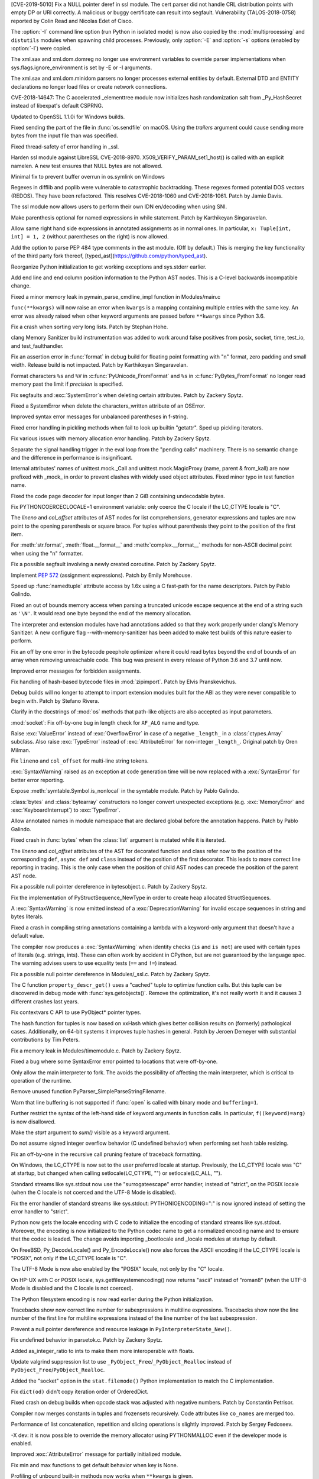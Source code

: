 .. bpo: 35746
.. date: 2019-01-15-18-16-05
.. nonce: nMSd0j
.. release date: 2019-02-03
.. section: Security

[CVE-2019-5010] Fix a NULL pointer deref in ssl module. The cert parser did
not handle CRL distribution points with empty DP or URI correctly. A
malicious or buggy certificate can result into segfault. Vulnerability
(TALOS-2018-0758) reported by Colin Read and Nicolas Edet of Cisco.

..

.. bpo: 34812
.. date: 2018-11-23-15-00-23
.. nonce: 84VQnb
.. section: Security

The :option:`-I` command line option (run Python in isolated mode) is now
also copied by the :mod:`multiprocessing` and ``distutils`` modules when
spawning child processes. Previously, only :option:`-E` and :option:`-s`
options (enabled by :option:`-I`) were copied.

..

.. bpo: 34791
.. date: 2018-09-24-18-49-25
.. nonce: 78GmIG
.. section: Security

The xml.sax and xml.dom.domreg no longer use environment variables to
override parser implementations when sys.flags.ignore_environment is set by
-E or -I arguments.

..

.. bpo: 17239
.. date: 2018-09-11-18-30-55
.. nonce: kOpwK2
.. section: Security

The xml.sax and xml.dom.minidom parsers no longer processes external
entities by default. External DTD and ENTITY declarations no longer load
files or create network connections.

..

.. bpo: 34623
.. date: 2018-09-10-16-05-39
.. nonce: Ua9jMv
.. section: Security

CVE-2018-14647: The C accelerated _elementtree module now initializes hash
randomization salt from _Py_HashSecret instead of libexpat's default CSPRNG.

..

.. bpo: 34405
.. date: 2018-08-15-12-12-47
.. nonce: qbHTH_
.. section: Security

Updated to OpenSSL 1.1.0i for Windows builds.

..

.. bpo: 33871
.. date: 2018-06-26-19-35-33
.. nonce: S4HR9n
.. section: Security

Fixed sending the part of the file in :func:`os.sendfile` on macOS.  Using
the *trailers* argument could cause sending more bytes from the input file
than was specified.

..

.. bpo: 32533
.. date: 2018-05-28-08-55-30
.. nonce: IzwkBI
.. section: Security

Fixed thread-safety of error handling in _ssl.

..

.. bpo: 33136
.. date: 2018-03-25-12-05-43
.. nonce: TzSN4x
.. section: Security

Harden ssl module against LibreSSL CVE-2018-8970.
X509_VERIFY_PARAM_set1_host() is called with an explicit namelen. A new test
ensures that NULL bytes are not allowed.

..

.. bpo: 33001
.. date: 2018-03-05-10-09-51
.. nonce: elj4Aa
.. section: Security

Minimal fix to prevent buffer overrun in os.symlink on Windows

..

.. bpo: 32981
.. date: 2018-03-02-10-24-52
.. nonce: O_qDyj
.. section: Security

Regexes in difflib and poplib were vulnerable to catastrophic backtracking.
These regexes formed potential DOS vectors (REDOS). They have been
refactored. This resolves CVE-2018-1060 and CVE-2018-1061. Patch by Jamie
Davis.

..

.. bpo: 28414
.. date: 2017-08-06-14-43-45
.. nonce: mzZ6vD
.. section: Security

The ssl module now allows users to perform their own IDN en/decoding when
using SNI.

..

.. bpo: 35877
.. date: 2019-02-01-22-38-11
.. nonce: Jrse8f
.. section: Core and Builtins

Make parenthesis optional for named expressions in while statement. Patch by
Karthikeyan Singaravelan.

..

.. bpo: 35814
.. date: 2019-01-24-13-25-21
.. nonce: r_MjA6
.. section: Core and Builtins

Allow same right hand side expressions in annotated assignments as in normal
ones. In particular, ``x: Tuple[int, int] = 1, 2`` (without parentheses on
the right) is now allowed.

..

.. bpo: 35766
.. date: 2019-01-22-19-17-27
.. nonce: gh1tHZ
.. section: Core and Builtins

Add the option to parse PEP 484 type comments in the ast module. (Off by
default.) This is merging the key functionality of the third party fork
thereof, [typed_ast](https://github.com/python/typed_ast).

..

.. bpo: 35713
.. date: 2019-01-22-18-50-21
.. nonce: bTeUsa
.. section: Core and Builtins

Reorganize Python initialization to get working exceptions and sys.stderr
earlier.

..

.. bpo: 33416
.. date: 2019-01-19-19-41-53
.. nonce: VDeOU5
.. section: Core and Builtins

Add end line and end column position information to the Python AST nodes.
This is a C-level backwards incompatible change.

..

.. bpo: 35720
.. date: 2019-01-12-23-33-04
.. nonce: LELKQx
.. section: Core and Builtins

Fixed a minor memory leak in pymain_parse_cmdline_impl function in
Modules/main.c

..

.. bpo: 35634
.. date: 2019-01-05-18-39-49
.. nonce: nVP_gs
.. section: Core and Builtins

``func(**kwargs)`` will now raise an error when ``kwargs`` is a mapping
containing multiple entries with the same key. An error was already raised
when other keyword arguments are passed before ``**kwargs`` since Python
3.6.

..

.. bpo: 35623
.. date: 2018-12-31-02-37-20
.. nonce: 24AQhY
.. section: Core and Builtins

Fix a crash when sorting very long lists. Patch by Stephan Hohe.

..

.. bpo: 35214
.. date: 2018-12-30-15-36-23
.. nonce: GWDQcv
.. section: Core and Builtins

clang Memory Sanitizer build instrumentation was added to work around false
positives from posix, socket, time, test_io, and test_faulthandler.

..

.. bpo: 35560
.. date: 2018-12-22-22-19-51
.. nonce: 9vMWSP
.. section: Core and Builtins

Fix an assertion error in :func:`format` in debug build for floating point
formatting with "n" format, zero padding and small width. Release build is
not impacted. Patch by Karthikeyan Singaravelan.

..

.. bpo: 35552
.. date: 2018-12-21-13-29-30
.. nonce: 1DzQQc
.. section: Core and Builtins

Format characters ``%s`` and ``%V`` in :c:func:`PyUnicode_FromFormat` and
``%s`` in :c:func:`PyBytes_FromFormat` no longer read memory past the limit
if *precision* is specified.

..

.. bpo: 35504
.. date: 2018-12-15-14-01-45
.. nonce: JtKczP
.. section: Core and Builtins

Fix segfaults and :exc:`SystemError`\ s when deleting certain attributes.
Patch by Zackery Spytz.

..

.. bpo: 35504
.. date: 2018-12-15-00-47-41
.. nonce: 9gVuen
.. section: Core and Builtins

Fixed a SystemError when delete the characters_written attribute of an
OSError.

..

.. bpo: 35494
.. date: 2018-12-14-18-02-34
.. nonce: IWOPtb
.. section: Core and Builtins

Improved syntax error messages for unbalanced parentheses in f-string.

..

.. bpo: 35444
.. date: 2018-12-09-13-09-39
.. nonce: 9kYn4V
.. section: Core and Builtins

Fixed error handling in pickling methods when fail to look up builtin
"getattr". Sped up pickling iterators.

..

.. bpo: 35436
.. date: 2018-12-07-02-38-01
.. nonce: 0VW7p9
.. section: Core and Builtins

Fix various issues with memory allocation error handling.  Patch by Zackery
Spytz.

..

.. bpo: 35423
.. date: 2018-12-05-16-24-05
.. nonce: UIie_O
.. section: Core and Builtins

Separate the signal handling trigger in the eval loop from the "pending
calls" machinery. There is no semantic change and the difference in
performance is insignificant.

..

.. bpo: 35357
.. date: 2018-12-03-21-20-24
.. nonce: rhhoiC
.. section: Core and Builtins

Internal attributes' names of unittest.mock._Call and
unittest.mock.MagicProxy (name, parent & from_kall) are now prefixed with
_mock_ in order to prevent clashes with widely used object attributes. Fixed
minor typo in test function name.

..

.. bpo: 35372
.. date: 2018-12-01-19-20-53
.. nonce: RwVJjZ
.. section: Core and Builtins

Fixed the code page decoder for input longer than 2 GiB containing
undecodable bytes.

..

.. bpo: 35336
.. date: 2018-11-29-23-59-52
.. nonce: 8LOz4F
.. section: Core and Builtins

Fix PYTHONCOERCECLOCALE=1 environment variable: only coerce the C locale if
the LC_CTYPE locale is "C".

..

.. bpo: 31241
.. date: 2018-11-21-14-05-51
.. nonce: Kin10-
.. section: Core and Builtins

The *lineno* and *col_offset* attributes of AST nodes for list
comprehensions, generator expressions and tuples are now point to the
opening parenthesis or square brace. For tuples without parenthesis they
point to the position of the first item.

..

.. bpo: 33954
.. date: 2018-11-20-22-33-38
.. nonce: RzSngM
.. section: Core and Builtins

For :meth:`str.format`, :meth:`float.__format__` and
:meth:`complex.__format__` methods for non-ASCII decimal point when using
the "n" formatter.

..

.. bpo: 35269
.. date: 2018-11-17-10-18-29
.. nonce: gjm1LO
.. section: Core and Builtins

Fix a possible segfault involving a newly created coroutine.  Patch by
Zackery Spytz.

..

.. bpo: 35224
.. date: 2018-11-13-14-26-54
.. nonce: F0B6UQ
.. section: Core and Builtins

Implement :pep:`572` (assignment expressions). Patch by Emily Morehouse.

..

.. bpo: 32492
.. date: 2018-11-13-01-03-10
.. nonce: voIdcp
.. section: Core and Builtins

Speed up :func:`namedtuple` attribute access by 1.6x using a C fast-path
for the name descriptors. Patch by Pablo Galindo.

..

.. bpo: 35214
.. date: 2018-11-13-00-40-35
.. nonce: OQBjph
.. section: Core and Builtins

Fixed an out of bounds memory access when parsing a truncated unicode escape
sequence at the end of a string such as ``'\N'``.  It would read one byte
beyond the end of the memory allocation.

..

.. bpo: 35214
.. date: 2018-11-12-11-38-06
.. nonce: PCHKbX
.. section: Core and Builtins

The interpreter and extension modules have had annotations added so that
they work properly under clang's Memory Sanitizer.  A new configure flag
--with-memory-sanitizer has been added to make test builds of this nature
easier to perform.

..

.. bpo: 35193
.. date: 2018-11-08-15-00-58
.. nonce: HzPS6R
.. section: Core and Builtins

Fix an off by one error in the bytecode peephole optimizer where it could
read bytes beyond the end of bounds of an array when removing unreachable
code. This bug was present in every release of Python 3.6 and 3.7 until now.

..

.. bpo: 35169
.. date: 2018-11-05-21-19-05
.. nonce: _FyPI2
.. section: Core and Builtins

Improved error messages for forbidden assignments.

..

.. bpo: 34022
.. date: 2018-11-04-18-13-40
.. nonce: U3btVj
.. section: Core and Builtins

Fix handling of hash-based bytecode files in :mod:`zipimport`. Patch by
Elvis Pranskevichus.

..

.. bpo: 28401
.. date: 2018-11-03-10-37-29
.. nonce: RprDIg
.. section: Core and Builtins

Debug builds will no longer to attempt to import extension modules built for
the ABI as they were never compatible to begin with. Patch by Stefano
Rivera.

..

.. bpo: 29341
.. date: 2018-10-25-20-53-32
.. nonce: jH-AMF
.. section: Core and Builtins

Clarify in the docstrings of :mod:`os` methods that path-like objects are
also accepted as input parameters.

..

.. bpo: 35050
.. date: 2018-10-23-15-03-53
.. nonce: 49wraS
.. section: Core and Builtins

:mod:`socket`: Fix off-by-one bug in length check for ``AF_ALG`` name and
type.

..

.. bpo: 29743
.. date: 2018-10-21-17-43-48
.. nonce: aeCcKR
.. section: Core and Builtins

Raise :exc:`ValueError` instead of :exc:`OverflowError` in case of a
negative ``_length_`` in a :class:`ctypes.Array` subclass.  Also raise
:exc:`TypeError` instead of :exc:`AttributeError` for non-integer
``_length_``. Original patch by Oren Milman.

..

.. bpo: 16806
.. date: 2018-10-20-18-05-58
.. nonce: zr3A9N
.. section: Core and Builtins

Fix ``lineno`` and ``col_offset`` for multi-line string tokens.

..

.. bpo: 35029
.. date: 2018-10-20-10-26-15
.. nonce: t4tZcQ
.. section: Core and Builtins

:exc:`SyntaxWarning` raised as an exception at code generation time will be
now replaced with a :exc:`SyntaxError` for better error reporting.

..

.. bpo: 34983
.. date: 2018-10-14-17-26-41
.. nonce: l8XaZd
.. section: Core and Builtins

Expose :meth:`symtable.Symbol.is_nonlocal` in the symtable module. Patch by
Pablo Galindo.

..

.. bpo: 34974
.. date: 2018-10-13-22-24-19
.. nonce: 7LgTc2
.. section: Core and Builtins

:class:`bytes` and :class:`bytearray` constructors no longer convert
unexpected exceptions (e.g. :exc:`MemoryError` and :exc:`KeyboardInterrupt`)
to :exc:`TypeError`.

..

.. bpo: 34939
.. date: 2018-10-13-17-40-15
.. nonce: 0gpxlJ
.. section: Core and Builtins

Allow annotated names in module namespace that are declared global before
the annotation happens. Patch by Pablo Galindo.

..

.. bpo: 34973
.. date: 2018-10-13-16-42-03
.. nonce: B5M-3g
.. section: Core and Builtins

Fixed crash in :func:`bytes` when the :class:`list` argument is mutated
while it is iterated.

..

.. bpo: 34876
.. date: 2018-10-06-14-02-51
.. nonce: oBKBA4
.. section: Core and Builtins

The *lineno* and *col_offset* attributes of the AST for decorated function
and class refer now to the position of the corresponding ``def``, ``async
def`` and ``class`` instead of the position of the first decorator. This
leads to more correct line reporting in tracing. This is the only case when
the position of child AST nodes can precede the position of the parent AST
node.

..

.. bpo: 34879
.. date: 2018-10-02-22-55-11
.. nonce: 7VNH2a
.. section: Core and Builtins

Fix a possible null pointer dereference in bytesobject.c.  Patch by Zackery
Spytz.

..

.. bpo: 34784
.. date: 2018-10-02-09-10-47
.. nonce: 07hdgD
.. section: Core and Builtins

Fix the implementation of PyStructSequence_NewType in order to create heap
allocated StructSequences.

..

.. bpo: 32912
.. date: 2018-10-01-10-41-53
.. nonce: JeIOdM
.. section: Core and Builtins

A :exc:`SyntaxWarning` is now emitted instead of a :exc:`DeprecationWarning`
for invalid escape sequences in string and bytes literals.

..

.. bpo: 34854
.. date: 2018-09-30-19-27-13
.. nonce: 6TKTcB
.. section: Core and Builtins

Fixed a crash in compiling string annotations containing a lambda with a
keyword-only argument that doesn't have a default value.

..

.. bpo: 34850
.. date: 2018-09-30-11-19-55
.. nonce: CbgDwb
.. section: Core and Builtins

The compiler now produces a :exc:`SyntaxWarning` when identity checks
(``is`` and ``is not``) are used with certain types of literals (e.g.
strings, ints).  These can often work by accident in CPython, but are not
guaranteed by the language spec.  The warning advises users to use equality
tests (``==`` and ``!=``) instead.

..

.. bpo: 34824
.. date: 2018-09-27-11-10-02
.. nonce: VLlCaU
.. section: Core and Builtins

Fix a possible null pointer dereference in Modules/_ssl.c. Patch by Zackery
Spytz.

..

.. bpo: 30156
.. date: 2018-09-24-17-51-15
.. nonce: pH0j5j
.. section: Core and Builtins

The C function ``property_descr_get()`` uses a "cached" tuple to optimize
function calls. But this tuple can be discovered in debug mode with
:func:`sys.getobjects()`. Remove the optimization, it's not really worth it
and it causes 3 different crashes last years.

..

.. bpo: 34762
.. date: 2018-09-21-11-06-56
.. nonce: 1nN53m
.. section: Core and Builtins

Fix contextvars C API to use PyObject* pointer types.

..

.. bpo: 34751
.. date: 2018-09-20-15-41-58
.. nonce: Yiv0pV
.. section: Core and Builtins

The hash function for tuples is now based on xxHash which gives better
collision results on (formerly) pathological cases. Additionally, on 64-bit
systems it improves tuple hashes in general. Patch by Jeroen Demeyer with
substantial contributions by Tim Peters.

..

.. bpo: 34735
.. date: 2018-09-19-06-57-34
.. nonce: -3mrSJ
.. section: Core and Builtins

Fix a memory leak in Modules/timemodule.c.  Patch by Zackery Spytz.

..

.. bpo: 34683
.. date: 2018-09-15-19-32-34
.. nonce: msCiQE
.. section: Core and Builtins

Fixed a bug where some SyntaxError error pointed to locations that were
off-by-one.

..

.. bpo: 34651
.. date: 2018-09-13-12-21-08
.. nonce: v-bUeV
.. section: Core and Builtins

Only allow the main interpreter to fork.  The avoids the possibility of
affecting the main interpreter, which is critical to operation of the
runtime.

..

.. bpo: 34653
.. date: 2018-09-13-12-06-09
.. nonce: z8NE-i
.. section: Core and Builtins

Remove unused function PyParser_SimpleParseStringFilename.

..

.. bpo: 32236
.. date: 2018-09-11-23-50-40
.. nonce: 3RupnN
.. section: Core and Builtins

Warn that line buffering is not supported if :func:`open` is called with
binary mode and ``buffering=1``.

..

.. bpo: 34641
.. date: 2018-09-11-23-12-33
.. nonce: gFBCc9
.. section: Core and Builtins

Further restrict the syntax of the left-hand side of keyword arguments in
function calls. In particular, ``f((keyword)=arg)`` is now disallowed.

..

.. bpo: 34637
.. date: 2018-09-11-17-25-44
.. nonce: HSLqY4
.. section: Core and Builtins

Make the *start* argument to *sum()* visible as a keyword argument.

..

.. bpo: 1621
.. date: 2018-09-11-15-19-37
.. nonce: 7o19yG
.. section: Core and Builtins

Do not assume signed integer overflow behavior (C undefined behavior) when
performing set hash table resizing.

..

.. bpo: 34588
.. date: 2018-09-05-22-56-52
.. nonce: UIuPmL
.. section: Core and Builtins

Fix an off-by-one in the recursive call pruning feature of traceback
formatting.

..

.. bpo: 34485
.. date: 2018-08-29-11-04-19
.. nonce: c2AFdp
.. section: Core and Builtins

On Windows, the LC_CTYPE is now set to the user preferred locale at startup.
Previously, the LC_CTYPE locale was "C" at startup, but changed when calling
setlocale(LC_CTYPE, "") or setlocale(LC_ALL, "").

..

.. bpo: 34485
.. date: 2018-08-29-09-27-47
.. nonce: 5aJCmw
.. section: Core and Builtins

Standard streams like sys.stdout now use the "surrogateescape" error
handler, instead of "strict", on the POSIX locale (when the C locale is not
coerced and the UTF-8 Mode is disabled).

..

.. bpo: 34485
.. date: 2018-08-28-23-01-14
.. nonce: dq1Kqk
.. section: Core and Builtins

Fix the error handler of standard streams like sys.stdout:
PYTHONIOENCODING=":" is now ignored instead of setting the error handler to
"strict".

..

.. bpo: 34485
.. date: 2018-08-28-17-48-40
.. nonce: aFwck2
.. section: Core and Builtins

Python now gets the locale encoding with C code to initialize the encoding
of standard streams like sys.stdout. Moreover, the encoding is now
initialized to the Python codec name to get a normalized encoding name and
to ensure that the codec is loaded. The change avoids importing _bootlocale
and _locale modules at startup by default.

..

.. bpo: 34527
.. date: 2018-08-28-11-53-39
.. nonce: aBEX9b
.. section: Core and Builtins

On FreeBSD, Py_DecodeLocale() and Py_EncodeLocale() now also forces the
ASCII encoding if the LC_CTYPE locale is "POSIX", not only if the LC_CTYPE
locale is "C".

..

.. bpo: 34527
.. date: 2018-08-28-11-52-13
.. nonce: sh5MQJ
.. section: Core and Builtins

The UTF-8 Mode is now also enabled by the "POSIX" locale, not only by the
"C" locale.

..

.. bpo: 34403
.. date: 2018-08-28-10-49-55
.. nonce: 4Q3LzP
.. section: Core and Builtins

On HP-UX with C or POSIX locale, sys.getfilesystemencoding() now returns
"ascii" instead of "roman8" (when the UTF-8 Mode is disabled and the C
locale is not coerced).

..

.. bpo: 34523
.. date: 2018-08-28-01-45-01
.. nonce: aUUkc3
.. section: Core and Builtins

The Python filesystem encoding is now read earlier during the Python
initialization.

..

.. bpo: 12458
.. date: 2018-08-15-20-46-49
.. nonce: ApHbx5
.. section: Core and Builtins

Tracebacks show now correct line number for subexpressions in multiline
expressions. Tracebacks show now the line number of the first line for
multiline expressions instead of the line number of the last subexpression.

..

.. bpo: 34408
.. date: 2018-08-14-22-35-19
.. nonce: aomWYW
.. section: Core and Builtins

Prevent a null pointer dereference and resource leakage in
``PyInterpreterState_New()``.

..

.. bpo: 34400
.. date: 2018-08-14-03-52-43
.. nonce: AJD0bz
.. section: Core and Builtins

Fix undefined behavior in parsetok.c.  Patch by Zackery Spytz.

..

.. bpo: 33073
.. date: 2018-08-12-16-03-58
.. nonce: XWu1Jh
.. section: Core and Builtins

Added as_integer_ratio to ints to make them more interoperable with floats.

..

.. bpo: 34377
.. date: 2018-08-10-15-05-00
.. nonce: EJMMY4
.. section: Core and Builtins

Update valgrind suppression list to use
``_PyObject_Free``/``_PyObject_Realloc`` instead of
``PyObject_Free``/``PyObject_Realloc``.

..

.. bpo: 34353
.. date: 2018-08-09-18-42-49
.. nonce: GIOm_8
.. section: Core and Builtins

Added the "socket" option in the ``stat.filemode()`` Python implementation to
match the C implementation.

..

.. bpo: 34320
.. date: 2018-08-02-22-34-59
.. nonce: hNshAA
.. section: Core and Builtins

Fix ``dict(od)`` didn't copy iteration order of OrderedDict.

..

.. bpo: 34113
.. date: 2018-07-28-10-34-00
.. nonce: eZ5FWV
.. section: Core and Builtins

Fixed crash on debug builds when opcode stack was adjusted with negative
numbers. Patch by Constantin Petrisor.

..

.. bpo: 34100
.. date: 2018-07-27-20-04-52
.. nonce: ypJQX1
.. section: Core and Builtins

Compiler now merges constants in tuples and frozensets recursively. Code
attributes like ``co_names`` are merged too.

..

.. bpo: 34151
.. date: 2018-07-25-20-26-02
.. nonce: Q2pK9Q
.. section: Core and Builtins

Performance of list concatenation, repetition and slicing operations is
slightly improved. Patch by Sergey Fedoseev.

..

.. bpo: 34170
.. date: 2018-07-25-19-23-33
.. nonce: v1h_H2
.. section: Core and Builtins

-X dev: it is now possible to override the memory allocator using
PYTHONMALLOC even if the developer mode is enabled.

..

.. bpo: 33237
.. date: 2018-07-24-12-54-57
.. nonce: O95mps
.. section: Core and Builtins

Improved :exc:`AttributeError` message for partially initialized module.

..

.. bpo: 34149
.. date: 2018-07-23-21-49-05
.. nonce: WSV-_g
.. section: Core and Builtins

Fix min and max functions to get default behavior when key is None.

..

.. bpo: 34125
.. date: 2018-07-23-16-34-03
.. nonce: jCl2Q2
.. section: Core and Builtins

Profiling of unbound built-in methods now works when ``**kwargs`` is given.

..

.. bpo: 34141
.. date: 2018-07-18-08-36-58
.. nonce: Fo7Q5r
.. section: Core and Builtins

Optimized pickling atomic types (None, bool, int, float, bytes, str).

..

.. bpo: 34126
.. date: 2018-07-16-20-55-29
.. nonce: mBVmgc
.. section: Core and Builtins

Fix crashes when profiling certain invalid calls of unbound methods. Patch
by Jeroen Demeyer.

..

.. bpo: 24618
.. date: 2018-07-14-14-01-37
.. nonce: iTKjD_
.. section: Core and Builtins

Fixed reading invalid memory when create the code object with too small
varnames tuple or too large argument counts.

..

.. bpo: 34068
.. date: 2018-07-14-08-58-46
.. nonce: 9xfM55
.. section: Core and Builtins

In :meth:`io.IOBase.close`, ensure that the :attr:`~io.IOBase.closed`
attribute is not set with a live exception.  Patch by Zackery Spytz and
Serhiy Storchaka.

..

.. bpo: 34087
.. date: 2018-07-13-22-09-55
.. nonce: I1Bxfc
.. section: Core and Builtins

Fix buffer overflow while converting unicode to numeric values.

..

.. bpo: 34080
.. date: 2018-07-10-11-24-16
.. nonce: 8t7PtO
.. section: Core and Builtins

Fixed a memory leak in the compiler when it raised some uncommon errors
during tokenizing.

..

.. bpo: 34066
.. date: 2018-07-07-20-15-34
.. nonce: y9vs6s
.. section: Core and Builtins

Disabled interruption by Ctrl-C between calling ``open()`` and entering a
**with** block in ``with open()``.

..

.. bpo: 34042
.. date: 2018-07-05-15-51-29
.. nonce: Gr9XUH
.. section: Core and Builtins

Fix dict.copy() to maintain correct total refcount (as reported by
sys.gettotalrefcount()).

..

.. bpo: 33418
.. date: 2018-07-03-19-00-10
.. nonce: cfGm3n
.. section: Core and Builtins

Fix potential memory leak in function object when it creates reference
cycle.

..

.. bpo: 33985
.. date: 2018-06-27-18-56-41
.. nonce: ILJ3Af
.. section: Core and Builtins

Implement contextvars.ContextVar.name attribute.

..

.. bpo: 33956
.. date: 2018-06-25-20-42-44
.. nonce: 1qoTwD
.. section: Core and Builtins

Update vendored Expat library copy to version 2.2.5.

..

.. bpo: 24596
.. date: 2018-06-25-16-54-05
.. nonce: Rkwova
.. section: Core and Builtins

Decref the module object in :c:func:`PyRun_SimpleFileExFlags` before calling
:c:func:`PyErr_Print()`.  Patch by Zackery Spytz.

..

.. bpo: 33451
.. date: 2018-06-23-15-32-02
.. nonce: sWN-1l
.. section: Core and Builtins

Close directly executed pyc files before calling ``PyEval_EvalCode()``.

..

.. bpo: 1617161
.. date: 2018-06-21-21-42-15
.. nonce: tSo2yM
.. section: Core and Builtins

The hash of :class:`BuiltinMethodType` instances (methods of built-in
classes) now depends on the hash of the identity of *__self__* instead of
its value. The hash and equality of :class:`ModuleType` and
:class:`MethodWrapperType` instances (methods of user-defined classes and
some methods of built-in classes like ``str.__add__``) now depend on the
hash and equality of the identity of *__self__* instead of its value.
:class:`MethodWrapperType` instances no longer support ordering.

..

.. bpo: 33824
.. date: 2018-06-15-19-39-06
.. nonce: DfWHT3
.. section: Core and Builtins

Fix "LC_ALL=C python3.7 -V": reset properly the command line parser when the
encoding changes after reading the Python configuration.

..

.. bpo: 33803
.. date: 2018-06-07-20-18-38
.. nonce: n-Nq6_
.. section: Core and Builtins

Fix a crash in hamt.c caused by enabling GC tracking for an object that
hadn't all of its fields set to NULL.

..

.. bpo: 33738
.. date: 2018-06-07-18-34-19
.. nonce: ODZS7a
.. section: Core and Builtins

Seven macro incompatibilities with the Limited API were fixed, and the
macros :c:func:`PyIter_Check`, :c:func:`PyIndex_Check` and
:c:func:`PyExceptionClass_Name` were added as functions. A script for
automatic macro checks was added.

..

.. bpo: 33786
.. date: 2018-06-06-23-24-40
.. nonce: lBvT8z
.. section: Core and Builtins

Fix asynchronous generators to handle GeneratorExit in athrow() correctly

..

.. bpo: 30167
.. date: 2018-06-05-15-49-02
.. nonce: e956hA
.. section: Core and Builtins

``PyRun_SimpleFileExFlags`` removes ``__cached__`` from module in addition
to ``__file__``.

..

.. bpo: 33706
.. date: 2018-05-31-14-50-04
.. nonce: ztlH04
.. section: Core and Builtins

Fix a crash in Python initialization when parsing the command line options.
Thanks Christoph Gohlke for the bug report and the fix!

..

.. bpo: 33597
.. date: 2018-05-28-21-17-31
.. nonce: r0ToM4
.. section: Core and Builtins

Reduce ``PyGC_Head`` size from 3 words to 2 words.

..

.. bpo: 30654
.. date: 2018-05-28-12-28-53
.. nonce: 9fDJye
.. section: Core and Builtins

Fixed reset of the SIGINT handler to SIG_DFL on interpreter shutdown even
when there was a custom handler set previously. Patch by Philipp Kerling.

..

.. bpo: 33622
.. date: 2018-05-23-20-46-14
.. nonce: xPucO9
.. section: Core and Builtins

Fixed a leak when the garbage collector fails to add an object with the
``__del__`` method or referenced by it into the :data:`gc.garbage` list.
:c:func:`PyGC_Collect` can now be called when an exception is set and
preserves it.

..

.. bpo: 33462
.. date: 2018-05-23-17-18-02
.. nonce: gurbpbrhe
.. section: Core and Builtins

Make dict and dict views reversible. Patch by Rémi Lapeyre.

..

.. bpo: 23722
.. date: 2018-05-17-13-06-36
.. nonce: xisqZk
.. section: Core and Builtins

A :exc:`RuntimeError` is now raised when the custom metaclass doesn't
provide the ``__classcell__`` entry in the namespace passed to
``type.__new__``.  A :exc:`DeprecationWarning` was emitted in Python
3.6--3.7.

..

.. bpo: 33499
.. date: 2018-05-15-10-48-47
.. nonce: uBEc06
.. section: Core and Builtins

Add :envvar:`PYTHONPYCACHEPREFIX` environment variable and :option:`-X`
``pycache_prefix`` command-line option to set an alternate root directory
for writing module bytecode cache files.

..

.. bpo: 25711
.. date: 2018-05-14-18-54-03
.. nonce: 9xfq-v
.. section: Core and Builtins

The :mod:`zipimport` module has been rewritten in pure Python.

..

.. bpo: 33509
.. date: 2018-05-14-17-31-02
.. nonce: pIUfTd
.. section: Core and Builtins

Fix module_globals parameter of warnings.warn_explicit(): don't crash if
module_globals is not a dict.

..

.. bpo: 31849
.. date: 2018-05-14-11-00-00
.. nonce: EmHaH4
.. section: Core and Builtins

Fix signed/unsigned comparison warning in pyhash.c.

..

.. bpo: 33475
.. date: 2018-05-13-01-26-18
.. nonce: rI0y1U
.. section: Core and Builtins

Fixed miscellaneous bugs in converting annotations to strings and optimized
parentheses in the string representation.

..

.. bpo: 20104
.. date: 2018-05-05-23-26-58
.. nonce: tDBciE
.. section: Core and Builtins

Added support for the ``setpgroup``, ``resetids``, ``setsigmask``, ``setsigdef`` and
``scheduler`` parameters of ``posix_spawn``. Patch by Pablo Galindo.

..

.. bpo: 33391
.. date: 2018-05-02-08-36-03
.. nonce: z4a7rb
.. section: Core and Builtins

Fix a leak in set_symmetric_difference().

..

.. bpo: 33363
.. date: 2018-04-26-22-48-28
.. nonce: 8RCnN2
.. section: Core and Builtins

Raise a SyntaxError for ``async with`` and ``async for`` statements outside
of async functions.

..

.. bpo: 28055
.. date: 2018-04-25-20-44-42
.. nonce: f49kfC
.. section: Core and Builtins

Fix unaligned accesses in siphash24(). Patch by Rolf Eike Beer.

..

.. bpo: 33128
.. date: 2018-04-24-22-31-04
.. nonce: g2yLuf
.. section: Core and Builtins

Fix a bug that causes PathFinder to appear twice on sys.meta_path. Patch by
Pablo Galindo Salgado.

..

.. bpo: 33331
.. date: 2018-04-22-13-41-59
.. nonce: s_DxdL
.. section: Core and Builtins

Modules imported last are now cleared first at interpreter shutdown.

..

.. bpo: 33312
.. date: 2018-04-19-08-30-07
.. nonce: mDe2iL
.. section: Core and Builtins

Fixed clang ubsan (undefined behavior sanitizer) warnings in dictobject.c by
adjusting how the internal struct _dictkeysobject shared keys structure is
declared.

..

.. bpo: 33305
.. date: 2018-04-18-14-17-44
.. nonce: 9z3dDH
.. section: Core and Builtins

Improved syntax error messages for invalid numerical literals.

..

.. bpo: 33306
.. date: 2018-04-18-12-23-30
.. nonce: tSM3cp
.. section: Core and Builtins

Improved syntax error messages for unbalanced parentheses.

..

.. bpo: 33234
.. date: 2018-04-17-01-24-51
.. nonce: l9IDtp
.. section: Core and Builtins

The list constructor will pre-size and not over-allocate when the input
length is known.

..

.. bpo: 33270
.. date: 2018-04-14-13-12-50
.. nonce: UmVV6i
.. section: Core and Builtins

Intern the names for all anonymous code objects.  Patch by Zackery Spytz.

..

.. bpo: 30455
.. date: 2018-04-14-11-02-57
.. nonce: ANRwjo
.. section: Core and Builtins

The C and Python code and the documentation related to tokens are now
generated from a single source file :file:`Grammar/Tokens`.

..

.. bpo: 33176
.. date: 2018-04-13-22-31-09
.. nonce: PB9com
.. section: Core and Builtins

Add a ``toreadonly()`` method to memoryviews.

..

.. bpo: 33231
.. date: 2018-04-05-22-20-44
.. nonce: 3Jmo0q
.. section: Core and Builtins

Fix potential memory leak in ``normalizestring()``.

..

.. bpo: 33205
.. date: 2018-04-03-00-58-41
.. nonce: lk2F3r
.. section: Core and Builtins

Change dict growth function from
``round_up_to_power_2(used*2+hashtable_size/2)`` to
``round_up_to_power_2(used*3)``.  Previously, dict is shrinked only when
``used == 0``. Now dict has more chance to be shrinked.

..

.. bpo: 29922
.. date: 2018-04-03-00-30-25
.. nonce: CdLuMl
.. section: Core and Builtins

Improved error messages in 'async with' when ``__aenter__()`` or
``__aexit__()`` return non-awaitable object.

..

.. bpo: 33199
.. date: 2018-04-02-09-32-40
.. nonce: TPnxQu
.. section: Core and Builtins

Fix ``ma_version_tag`` in dict implementation is uninitialized when copying
from key-sharing dict.

..

.. bpo: 33053
.. date: 2018-03-25-19-49-06
.. nonce: V3xlsH
.. section: Core and Builtins

When using the -m switch, sys.path[0] is now explicitly expanded as the
*starting* working directory, rather than being left as the empty path
(which allows imports from the current working directory at the time of the
import)

..

.. bpo: 33138
.. date: 2018-03-25-19-25-14
.. nonce: aSqudH
.. section: Core and Builtins

Changed standard error message for non-pickleable and non-copyable types. It
now says "cannot pickle" instead of "can't pickle" or "cannot serialize".

..

.. bpo: 33018
.. date: 2018-03-22-23-09-06
.. nonce: 0ncEJV
.. section: Core and Builtins

Improve consistency of errors raised by ``issubclass()`` when called with a
non-class and an abstract base class as the first and second arguments,
respectively. Patch by Josh Bronson.

..

.. bpo: 33083
.. date: 2018-03-19-00-59-20
.. nonce: Htztjl
.. section: Core and Builtins

``math.factorial`` no longer accepts arguments that are not int-like. Patch
by Pablo Galindo.

..

.. bpo: 33041
.. date: 2018-03-18-13-56-14
.. nonce: XwPhI2
.. section: Core and Builtins

Added new opcode :opcode:`END_ASYNC_FOR` and fixes the following issues:

* Setting global :exc:`StopAsyncIteration` no longer breaks ``async for``
  loops.
* Jumping into an ``async for`` loop is now disabled.
* Jumping out of an ``async for`` loop no longer corrupts the stack.

..

.. bpo: 25750
.. date: 2018-03-14-21-42-17
.. nonce: lxgkQz
.. section: Core and Builtins

Fix rare Python crash due to bad refcounting in ``type_getattro()`` if a
descriptor deletes itself from the class. Patch by Jeroen Demeyer.

..

.. bpo: 33041
.. date: 2018-03-10-15-16-40
.. nonce: -ak5Fk
.. section: Core and Builtins

Fixed bytecode generation for "async for" with a complex target. A
StopAsyncIteration raised on assigning or unpacking will be now propagated
instead of stopping the iteration.

..

.. bpo: 33026
.. date: 2018-03-08-09-48-38
.. nonce: QZA3Ba
.. section: Core and Builtins

Fixed jumping out of "with" block by setting f_lineno.

..

.. bpo: 33005
.. date: 2018-03-06-12-19-19
.. nonce: LP-V2U
.. section: Core and Builtins

Fix a crash on fork when using a custom memory allocator (ex: using
PYTHONMALLOC env var). _PyGILState_Reinit() and _PyInterpreterState_Enable()
now use the default RAW memory allocator to allocate a new interpreters
mutex on fork.

..

.. bpo: 32911
.. date: 2018-02-27-20-57-00
.. nonce: cmKfco
.. section: Core and Builtins

Due to unexpected compatibility issues discovered during downstream beta
testing, reverted :issue:`29463`. ``docstring`` field is removed from
Module, ClassDef, FunctionDef, and AsyncFunctionDef ast nodes which was
added in 3.7a1.  Docstring expression is restored as a first statement in
their body. Based on patch by Inada Naoki.

..

.. bpo: 17288
.. date: 2018-02-27-13-36-21
.. nonce: Gdj24S
.. section: Core and Builtins

Prevent jumps from 'return' and 'exception' trace events.

..

.. bpo: 32946
.. date: 2018-02-25-10-52-40
.. nonce: Lo09rG
.. section: Core and Builtins

Importing names from already imported module with "from ... import ..." is
now 30% faster if the module is not a package.

..

.. bpo: 32932
.. date: 2018-02-24-21-51-42
.. nonce: 2cz31L
.. section: Core and Builtins

Make error message more revealing when there are non-str objects in
``__all__``.

..

.. bpo: 32925
.. date: 2018-02-24-00-07-05
.. nonce: e-7Ufh
.. section: Core and Builtins

Optimized iterating and containing test for literal lists consisting of
non-constants: ``x in [a, b]`` and ``for x in [a, b]``. The case of all
constant elements already was optimized.

..

.. bpo: 32889
.. date: 2018-02-20-21-53-48
.. nonce: J6eWy5
.. section: Core and Builtins

Update Valgrind suppression list to account for the rename of
``Py_ADDRESS_IN_RANG`` to ``address_in_range``.

..

.. bpo: 32836
.. date: 2018-02-14-12-35-47
.. nonce: bThJnx
.. section: Core and Builtins

Don't use temporary variables in cases of list/dict/set comprehensions

..

.. bpo: 31356
.. date: 2018-02-02-08-50-46
.. nonce: MNwUOQ
.. section: Core and Builtins

Remove the new API added in bpo-31356 (gc.ensure_disabled() context
manager).

..

.. bpo: 32305
.. date: 2018-02-01-10-56-41
.. nonce: dkU9Qa
.. section: Core and Builtins

For namespace packages, ensure that both ``__file__`` and
``__spec__.origin`` are set to None.

..

.. bpo: 32303
.. date: 2018-02-01-10-16-28
.. nonce: VsvhSl
.. section: Core and Builtins

Make sure ``__spec__.loader`` matches ``__loader__`` for namespace packages.

..

.. bpo: 32711
.. date: 2018-01-29-14-36-37
.. nonce: 8hQFJP
.. section: Core and Builtins

Fix the warning messages for Python/ast_unparse.c. Patch by Stéphane Wirtel

..

.. bpo: 32583
.. date: 2018-01-26-21-20-21
.. nonce: Fh3fau
.. section: Core and Builtins

Fix possible crashing in builtin Unicode decoders caused by write
out-of-bound errors when using customized decode error handlers.

..

.. bpo: 32489
.. date: 2018-01-03-23-12-43
.. nonce: SDEPHB
.. section: Core and Builtins

A :keyword:`continue` statement is now allowed in the :keyword:`finally`
clause.

..

.. bpo: 17611
.. date: 2017-12-24-19-48-59
.. nonce: P85kWL
.. section: Core and Builtins

Simplified the interpreter loop by moving the logic of unrolling the stack
of blocks into the compiler. The compiler emits now explicit instructions
for adjusting the stack of values and calling the cleaning up code for
:keyword:`break`, :keyword:`continue` and :keyword:`return`.

Removed opcodes :opcode:`BREAK_LOOP`, :opcode:`CONTINUE_LOOP`,
:opcode:`SETUP_LOOP` and :opcode:`SETUP_EXCEPT`. Added new opcodes
:opcode:`ROT_FOUR`, :opcode:`BEGIN_FINALLY` and :opcode:`CALL_FINALLY` and
:opcode:`POP_FINALLY`. Changed the behavior of :opcode:`END_FINALLY` and
:opcode:`WITH_CLEANUP_START`.

..

.. bpo: 32285
.. date: 2017-12-12-13-43-13
.. nonce: LzKSwz
.. section: Core and Builtins

New function unicodedata.is_normalized, which can check whether a string is
in a specific normal form.

..

.. bpo: 10544
.. date: 2017-11-26-00-59-22
.. nonce: fHOM3V
.. section: Core and Builtins

Yield expressions are now disallowed in comprehensions and generator
expressions except the expression for the outermost iterable.

..

.. bpo: 32117
.. date: 2017-11-22-15-43-14
.. nonce: -vloh8
.. section: Core and Builtins

Iterable unpacking is now allowed without parentheses in yield and return
statements, e.g. ``yield 1, 2, 3, *rest``. Thanks to David Cuthbert for the
change and Jordan Chapman for added tests.

..

.. bpo: 31902
.. date: 2017-10-30-12-44-50
.. nonce: a07fa57
.. section: Core and Builtins

Fix the ``col_offset`` attribute for ast nodes ``ast.AsyncFor``,
``ast.AsyncFunctionDef``, and ``ast.AsyncWith``. Previously, ``col_offset``
pointed to the keyword after ``async``.

..

.. bpo: 25862
.. date: 2017-10-07-10-13-15
.. nonce: FPYBA5
.. section: Core and Builtins

Fix assertion failures in the ``tell()`` method of ``io.TextIOWrapper``.
Patch by Zackery Spytz.

..

.. bpo: 21983
.. date: 2017-10-02-21-02-14
.. nonce: UoC319
.. section: Core and Builtins

Fix a crash in ``ctypes.cast()`` in case the type argument is a ctypes
structured data type. Patch by Eryk Sun and Oren Milman.

..

.. bpo: 31577
.. date: 2017-09-25-20-36-24
.. nonce: jgYsSA
.. section: Core and Builtins

Fix a crash in ``os.utime()`` in case of a bad ns argument. Patch by Oren
Milman.

..

.. bpo: 29832
.. date: 2017-09-12-08-11-01
.. nonce: Kuf2M7
.. section: Core and Builtins

Remove references to 'getsockaddrarg' from various socket error messages.
Patch by Oren Milman.

..

.. bpo: 35845
.. date: 2019-02-02-00-04-01
.. nonce: 1jx2wk
.. section: Library

Add 'order' parameter to memoryview.tobytes().

..

.. bpo: 35864
.. date: 2019-01-30-20-22-36
.. nonce: ig9KnG
.. section: Library

The _asdict() method for collections.namedtuple now returns a regular dict
instead of an OrderedDict.

..

.. bpo: 35537
.. date: 2019-01-29-17-24-52
.. nonce: Q0ktFC
.. section: Library

An ExitStack is now used internally within subprocess.Popen to clean up pipe
file handles. No behavior change in normal operation. But if closing one
handle were ever to cause an exception, the others will now be closed
instead of leaked.  (patch by Giampaolo Rodola)

..

.. bpo: 35847
.. date: 2019-01-29-09-11-09
.. nonce: eiSi4t
.. section: Library

RISC-V needed the CTYPES_PASS_BY_REF_HACK.  Fixes ctypes Structure
test_pass_by_value.

..

.. bpo: 35813
.. date: 2019-01-23-22-44-37
.. nonce: Yobj-Y
.. section: Library

Shared memory submodule added to multiprocessing to avoid need for
serialization between processes

..

.. bpo: 35780
.. date: 2019-01-19-17-01-43
.. nonce: CLf7fT
.. section: Library

Fix lru_cache() errors arising in recursive, reentrant, or multi-threaded
code. These errors could result in orphan links and in the cache being
trapped in a state with fewer than the specified maximum number of links.
Fix handling of negative maxsize which should have been treated as zero. Fix
errors in toggling the "full" status flag. Fix misordering of links when
errors are encountered.  Sync-up the C code and pure Python code for the
space saving path in functions with a single positional argument. In this
common case, the space overhead of an lru cache entry is reduced by almost
half.  Fix counting of cache misses. In error cases, the miss count was out
of sync with the actual number of times the underlying user function was
called.

..

.. bpo: 35537
.. date: 2019-01-18-13-44-13
.. nonce: R1lbTl
.. section: Library

:func:`os.posix_spawn` and :func:`os.posix_spawnp` now have a *setsid*
parameter.

..

.. bpo: 23846
.. date: 2019-01-15-13-31-30
.. nonce: LT_qL8
.. section: Library

:class:`asyncio.ProactorEventLoop` now catches and logs send errors when the
self-pipe is full.

..

.. bpo: 34323
.. date: 2019-01-14-17-34-36
.. nonce: CRErrt
.. section: Library

:mod:`asyncio`: Enhance ``IocpProactor.close()`` log: wait 1 second before
the first log, then log every second. Log also the number of seconds since
``close()`` was called.

..

.. bpo: 35674
.. date: 2019-01-14-14-13-08
.. nonce: kamWqz
.. section: Library

Add a new :func:`os.posix_spawnp` function. Patch by Joannah Nanjekye.

..

.. bpo: 35733
.. date: 2019-01-13-18-42-41
.. nonce: eFfLiv
.. section: Library

``ast.Constant(boolean)`` no longer an instance of :class:`ast.Num`.  Patch
by Anthony Sottile.

..

.. bpo: 35726
.. date: 2019-01-13-01-33-00
.. nonce: dasdas
.. section: Library

QueueHandler.prepare() now makes a copy of the record before modifying and
enqueueing it, to avoid affecting other handlers in the chain.

..

.. bpo: 35719
.. date: 2019-01-11-20-21-59
.. nonce: qyRcpE
.. section: Library

Sped up multi-argument :mod:`math` functions atan2(), copysign(),
remainder() and hypot() by 1.3--2.5 times.

..

.. bpo: 35717
.. date: 2019-01-11-17-56-15
.. nonce: 6TDTB_
.. section: Library

Fix KeyError exception raised when using enums and compile. Patch
contributed by Rémi Lapeyre.

..

.. bpo: 35699
.. date: 2019-01-11-07-09-25
.. nonce: VDiENF
.. section: Library

Fixed detection of Visual Studio Build Tools 2017 in distutils

..

.. bpo: 32710
.. date: 2019-01-10-15-55-10
.. nonce: KwECPu
.. section: Library

Fix memory leaks in asyncio ProactorEventLoop on overlapped operation
failure.

..

.. bpo: 35702
.. date: 2019-01-10-14-03-12
.. nonce: _ct_0H
.. section: Library

The :const:`time.CLOCK_UPTIME_RAW` constant is now available for macOS 10.12.

..

.. bpo: 32710
.. date: 2019-01-08-14-00-52
.. nonce: Sn5Ujj
.. section: Library

Fix a memory leak in asyncio in the ProactorEventLoop when ``ReadFile()`` or
``WSASend()`` overlapped operation fail immediately: release the internal
buffer.

..

.. bpo: 35682
.. date: 2019-01-08-01-54-02
.. nonce: KDM9lk
.. section: Library

Fix ``asyncio.ProactorEventLoop.sendfile()``: don't attempt to set the
result of an internal future if it's already done.

..

.. bpo: 35283
.. date: 2019-01-07-17-17-16
.. nonce: WClosC
.. section: Library

Add a deprecated warning for the :meth:`threading.Thread.isAlive` method.
Patch by Donghee Na.

..

.. bpo: 35664
.. date: 2019-01-04-22-18-25
.. nonce: Z-Gyyj
.. section: Library

Improve operator.itemgetter() performance by 33% with optimized argument
handling and with adding a fast path for the common case of a single
non-negative integer index into a tuple (which is the typical use case in
the standard library).

..

.. bpo: 35643
.. date: 2019-01-02-20-04-49
.. nonce: DaMiaV
.. section: Library

Fixed a SyntaxWarning: invalid escape sequence in Modules/_sha3/cleanup.py.
Patch by Mickaël Schoentgen.

..

.. bpo: 35619
.. date: 2018-12-30-19-50-36
.. nonce: ZRXdhy
.. section: Library

Improved support of custom data descriptors in :func:`help` and
:mod:`pydoc`.

..

.. bpo: 28503
.. date: 2018-12-30-14-56-33
.. nonce: V4kNN3
.. section: Library

The ``crypt`` module now internally uses the ``crypt_r()`` library function
instead of ``crypt()`` when available.

..

.. bpo: 35614
.. date: 2018-12-30-01-10-50
.. nonce: cnkM4f
.. section: Library

Fixed help() on metaclasses. Patch by Sanyam Khurana.

..

.. bpo: 35568
.. date: 2018-12-27-19-23-00
.. nonce: PutiOC
.. section: Library

Expose ``raise(signum)`` as ``raise_signal``

..

.. bpo: 35588
.. date: 2018-12-26-10-55-59
.. nonce: PSR6Ez
.. section: Library

The floor division and modulo operations and the :func:`divmod` function on
:class:`fractions.Fraction` types are 2--4x faster. Patch by Stefan Behnel.

..

.. bpo: 35585
.. date: 2018-12-26-02-28-00
.. nonce: Lkzd3Z
.. section: Library

Speed-up building enums by value, e.g. http.HTTPStatus(200).

..

.. bpo: 30561
.. date: 2018-12-23-22-27-59
.. nonce: PSRQ2w
.. section: Library

random.gammavariate(1.0, beta) now computes the same result as
random.expovariate(1.0 / beta).  This synchronizes the two algorithms and
eliminates some idiosyncrasies in the old implementation.  It does however
produce a difference stream of random variables than it used to.

..

.. bpo: 35537
.. date: 2018-12-20-16-24-51
.. nonce: z4E7aA
.. section: Library

The :mod:`subprocess` module can now use the :func:`os.posix_spawn` function
in some cases for better performance.

..

.. bpo: 35526
.. date: 2018-12-18-21-12-25
.. nonce: fYvo6H
.. section: Library

Delaying the 'joke' of barry_as_FLUFL.mandatory to Python version 4.0

..

.. bpo: 35523
.. date: 2018-12-18-13-52-13
.. nonce: SkoMno
.. section: Library

Remove :mod:`ctypes` callback workaround: no longer create a callback at
startup. Avoid SELinux alert on ``import ctypes`` and ``import uuid``.

..

.. bpo: 31784
.. date: 2018-12-17-11-43-11
.. nonce: W0gDjC
.. section: Library

:func:`uuid.uuid1` now calls :func:`time.time_ns` rather than
``int(time.time() * 1e9)``.

..

.. bpo: 35513
.. date: 2018-12-16-23-28-49
.. nonce: pn-Zh3
.. section: Library

:class:`~unittest.runner.TextTestRunner` of :mod:`unittest.runner` now uses
:func:`time.perf_counter` rather than :func:`time.time` to measure the
execution time of a test: :func:`time.time` can go backwards, whereas
:func:`time.perf_counter` is monotonic.

..

.. bpo: 35502
.. date: 2018-12-14-23-56-48
.. nonce: gLHuFS
.. section: Library

Fixed reference leaks in :class:`xml.etree.ElementTree.TreeBuilder` in case
of unfinished building of the tree (in particular when an error was raised
during parsing XML).

..

.. bpo: 35348
.. date: 2018-12-14-13-27-45
.. nonce: u3Y2an
.. section: Library

Make :func:`platform.architecture` parsing of ``file`` command output more
reliable: add the ``-b`` option to the ``file`` command to omit the
filename, force the usage of the C locale, and search also the "shared
object" pattern.

..

.. bpo: 35491
.. date: 2018-12-14-12-12-15
.. nonce: jHsNOU
.. section: Library

:mod:`multiprocessing`: Add ``Pool.__repr__()`` and enhance
``BaseProcess.__repr__()`` (add pid and parent pid) to ease debugging. Pool
state constant values are now strings instead of integers, for example
``RUN`` value becomes ``'RUN'`` instead of ``0``.

..

.. bpo: 35477
.. date: 2018-12-13-00-10-51
.. nonce: hHyy06
.. section: Library

:meth:`multiprocessing.Pool.__enter__` now fails if the pool is not running:
``with pool:`` fails if used more than once.

..

.. bpo: 31446
.. date: 2018-12-12-22-52-34
.. nonce: l--Fjz
.. section: Library

Copy command line that was passed to CreateProcessW since this function can
change the content of the input buffer.

..

.. bpo: 35471
.. date: 2018-12-12-16-25-21
.. nonce: SK8jFC
.. section: Library

Python 2.4 dropped MacOS 9 support. The macpath module was deprecated in
Python 3.7. The module is now removed.

..

.. bpo: 23057
.. date: 2018-12-12-16-24-55
.. nonce: OB4Z1Y
.. section: Library

Unblock Proactor event loop when keyboard interrupt is received on Windows

..

.. bpo: 35052
.. date: 2018-12-10-09-48-27
.. nonce: xE1ymg
.. section: Library

Fix xml.dom.minidom cloneNode() on a document with an entity: pass the
correct arguments to the user data handler of an entity.

..

.. bpo: 20239
.. date: 2018-12-09-21-35-49
.. nonce: V4mWBL
.. section: Library

Allow repeated assignment deletion of :class:`unittest.mock.Mock`
attributes. Patch by Pablo Galindo.

..

.. bpo: 17185
.. date: 2018-12-09-17-04-15
.. nonce: SfSCJF
.. section: Library

Set ``__signature__`` on mock for :mod:`inspect` to get signature. Patch by
Karthikeyan Singaravelan.

..

.. bpo: 35445
.. date: 2018-12-09-14-35-49
.. nonce: LjvtsC
.. section: Library

Memory errors during creating posix.environ no longer ignored.

..

.. bpo: 35415
.. date: 2018-12-06-14-44-21
.. nonce: -HoK3d
.. section: Library

Validate fileno= argument to socket.socket().

..

.. bpo: 35424
.. date: 2018-12-06-02-02-28
.. nonce: gXxOJU
.. section: Library

:class:`multiprocessing.Pool` destructor now emits :exc:`ResourceWarning` if
the pool is still running.

..

.. bpo: 35330
.. date: 2018-12-06-00-43-13
.. nonce: abB4BN
.. section: Library

When a :class:`Mock` instance was used to wrap an object, if ``side_effect``
is used in one of the mocks of it methods, don't call the original
implementation and return the result of using the side effect the same way
that it is done with return_value.

..

.. bpo: 35346
.. date: 2018-12-05-22-52-21
.. nonce: Okm9-S
.. section: Library

Drop Mac OS 9 and Rhapsody support from the :mod:`platform` module. Rhapsody
last release was in 2000. Mac OS 9 last release was in 2001.

..

.. bpo: 10496
.. date: 2018-12-05-17-42-49
.. nonce: laV_IE
.. section: Library

:func:`~distutils.utils.check_environ` of ``distutils.utils`` now catches
:exc:`KeyError` on calling :func:`pwd.getpwuid`: don't create the ``HOME``
environment variable in this case.

..

.. bpo: 10496
.. date: 2018-12-05-13-37-39
.. nonce: VH-1Lp
.. section: Library

:func:`posixpath.expanduser` now returns the input *path* unchanged if the
``HOME`` environment variable is not set and the current user has no home
directory (if the current user identifier doesn't exist in the password
database). This change fix the :mod:`site` module if the current user
doesn't exist in the password database (if the user has no home directory).

..

.. bpo: 35389
.. date: 2018-12-04-12-46-05
.. nonce: CTZ9iA
.. section: Library

:func:`platform.libc_ver` now uses ``os.confstr('CS_GNU_LIBC_VERSION')`` if
available and the *executable* parameter is not set.

..

.. bpo: 35394
.. date: 2018-12-04-12-17-08
.. nonce: fuTVDk
.. section: Library

Add empty slots to asyncio abstract protocols.

..

.. bpo: 35310
.. date: 2018-12-03-19-45-00
.. nonce: 9k28gR
.. section: Library

Fix a bug in :func:`select.select` where, in some cases, the file descriptor
sequences were returned unmodified after a signal interruption, even though
the file descriptors might not be ready yet.  :func:`select.select` will now
always return empty lists if a timeout has occurred.  Patch by Oran Avraham.

..

.. bpo: 35380
.. date: 2018-12-03-14-41-11
.. nonce: SdRF9l
.. section: Library

Enable TCP_NODELAY on Windows for proactor asyncio event loop.

..

.. bpo: 35341
.. date: 2018-12-02-13-50-52
.. nonce: 32E8T_
.. section: Library

Add generic version of ``collections.OrderedDict`` to the ``typing`` module.
Patch by Ismo Toijala.

..

.. bpo: 35371
.. date: 2018-12-01-13-44-12
.. nonce: fTAwlX
.. section: Library

Fixed possible crash in ``os.utime()`` on Windows when pass incorrect
arguments.

..

.. bpo: 35346
.. date: 2018-11-29-12-42-13
.. nonce: OmTY5c
.. section: Library

:func:`platform.uname` now redirects ``stderr`` to :data:`os.devnull` when
running external programs like ``cmd /c ver``.

..

.. bpo: 35066
.. date: 2018-11-29-09-38-40
.. nonce: Nwej2s
.. section: Library

Previously, calling the strftime() method on a datetime object with a
trailing '%' in the format string would result in an exception. However,
this only occurred when the datetime C module was being used; the python
implementation did not match this behavior. Datetime is now PEP-399
compliant, and will not throw an exception on a trailing '%'.

..

.. bpo: 35345
.. date: 2018-11-29-00-55-33
.. nonce: vepCSJ
.. section: Library

The function ``platform.popen`` has been removed, it was deprecated since
Python 3.3: use :func:`os.popen` instead.

..

.. bpo: 35344
.. date: 2018-11-29-00-23-25
.. nonce: 4QOPJQ
.. section: Library

On macOS, :func:`platform.platform` now uses :func:`platform.mac_ver`, if it
returns a non-empty release string, to get the macOS version rather than the
darwin version.

..

.. bpo: 35312
.. date: 2018-11-25-20-05-33
.. nonce: wbw0zO
.. section: Library

Make ``lib2to3.pgen2.parse.ParseError`` round-trip pickle-able.  Patch by
Anthony Sottile.

..

.. bpo: 35308
.. date: 2018-11-24-10-33-42
.. nonce: 9--2iy
.. section: Library

Fix regression in ``webbrowser`` where default browsers may be preferred
over browsers in the ``BROWSER`` environment variable.

..

.. bpo: 24746
.. date: 2018-11-22-15-22-56
.. nonce: eSLKBE
.. section: Library

Avoid stripping trailing whitespace in doctest fancy diff. Original patch by
R. David Murray & Jairo Trad. Enhanced by Sanyam Khurana.

..

.. bpo: 28604
.. date: 2018-11-20-13-34-01
.. nonce: iiih5h
.. section: Library

:func:`locale.localeconv` now sets temporarily the ``LC_CTYPE`` locale to
the ``LC_MONETARY`` locale if the two locales are different and monetary
strings are non-ASCII. This temporary change affects other threads.

..

.. bpo: 35277
.. date: 2018-11-19-07-22-04
.. nonce: dsD-2E
.. section: Library

Update ensurepip to install pip 18.1 and setuptools 40.6.2.

..

.. bpo: 24209
.. date: 2018-11-18-18-44-40
.. nonce: p3YWOf
.. section: Library

Adds IPv6 support when invoking http.server directly.

..

.. bpo: 35226
.. date: 2018-11-15-07-14-32
.. nonce: wJPEEe
.. section: Library

Recursively check arguments when testing for equality of
:class:`unittest.mock.call` objects and add note that tracking of parameters
used to create ancestors of mocks in ``mock_calls`` is not possible.

..

.. bpo: 29564
.. date: 2018-11-12-17-40-04
.. nonce: SFNBT5
.. section: Library

The warnings module now suggests to enable tracemalloc if the source is
specified, the tracemalloc module is available, but tracemalloc is not
tracing memory allocations.

..

.. bpo: 35189
.. date: 2018-11-09-13-35-36
.. nonce: gog-sl
.. section: Library

Modify the following fnctl function to retry if interrupted by a signal
(EINTR): flock, lockf, fnctl

..

.. bpo: 30064
.. date: 2018-11-09-01-18-51
.. nonce: IF5mH6
.. section: Library

Use add_done_callback() in sock_* asyncio API to unsubscribe reader/writer
early on calcellation.

..

.. bpo: 35186
.. date: 2018-11-08-14-22-29
.. nonce: 5m22Mj
.. section: Library

Removed the "built with" comment added when ``setup.py upload`` is used with
either ``bdist_rpm`` or ``bdist_dumb``.

..

.. bpo: 35152
.. date: 2018-11-03-10-12-04
.. nonce: xpqskp
.. section: Library

Allow sending more than 2 GB at once on a multiprocessing connection on
non-Windows systems.

..

.. bpo: 35062
.. date: 2018-10-29-23-09-24
.. nonce: dQS1ng
.. section: Library

Fix incorrect parsing of :class:`_io.IncrementalNewlineDecoder`'s
*translate* argument.

..

.. bpo: 35065
.. date: 2018-10-29-10-18-31
.. nonce: CulMN8
.. section: Library

Remove ``StreamReaderProtocol._untrack_reader``. The call to ``_untrack_reader``
is currently performed too soon, causing the protocol to forget about the
reader before ``connection_lost`` can run and feed the EOF to the reader.

..

.. bpo: 34160
.. date: 2018-10-27-21-11-42
.. nonce: UzyPZf
.. section: Library

ElementTree and minidom now preserve the attribute order specified by the
user.

..

.. bpo: 35079
.. date: 2018-10-26-22-53-16
.. nonce: Tm5jvF
.. section: Library

Improve difflib.SequenceManager.get_matching_blocks doc by adding
'non-overlapping' and changing '!=' to '<'.

..

.. bpo: 33710
.. date: 2018-10-26-21-12-55
.. nonce: Q5oXc6
.. section: Library

Deprecated ``l*gettext()`` functions and methods in the :mod:`gettext`
module. They return encoded bytes instead of Unicode strings and are
artifacts from Python 2 times. Also deprecated functions and methods related
to setting the charset for ``l*gettext()`` functions and methods.

..

.. bpo: 35017
.. date: 2018-10-26-00-11-21
.. nonce: 6Ez4Cv
.. section: Library

:meth:`socketserver.BaseServer.serve_forever` now exits immediately if it's
:meth:`~socketserver.BaseServer.shutdown` method is called while it is
polling for new events.

..

.. bpo: 35024
.. date: 2018-10-25-15-43-32
.. nonce: ltSrtr
.. section: Library

``importlib`` no longer logs ``wrote <bytecode path>`` redundantly after
``(created|could not create) <bytecode path>`` is already logged. Patch by
Quentin Agren.

..

.. bpo: 35047
.. date: 2018-10-25-09-59-00
.. nonce: abbaa
.. section: Library

``unittest.mock`` now includes mock calls in exception messages if
``assert_not_called``, ``assert_called_once``, or
``assert_called_once_with`` fails. Patch by Petter Strandmark.

..

.. bpo: 31047
.. date: 2018-10-25-09-37-03
.. nonce: kBbX8r
.. section: Library

Fix ``ntpath.abspath`` regression where it didn't remove a trailing
separator on Windows. Patch by Tim Graham.

..

.. bpo: 35053
.. date: 2018-10-23-18-58-12
.. nonce: G82qwh
.. section: Library

tracemalloc now tries to update the traceback when an object is reused from
a "free list" (optimization for faster object creation, used by the builtin
list type for example).

..

.. bpo: 31553
.. date: 2018-10-23-14-46-47
.. nonce: JxRkAW
.. section: Library

Add the --json-lines option to json.tool. Patch by hongweipeng.

..

.. bpo: 34794
.. date: 2018-10-21-14-53-19
.. nonce: yt3R4-
.. section: Library

Fixed a leak in Tkinter when pass the Python wrapper around Tcl_Obj back to
Tcl/Tk.

..

.. bpo: 34909
.. date: 2018-10-20-00-29-43
.. nonce: Ew_8DC
.. section: Library

Enum: fix grandchildren subclassing when parent mixed with concrete data
types.

..

.. bpo: 35022
.. date: 2018-10-18-17-57-28
.. nonce: KeEF4T
.. section: Library

:class:`unittest.mock.MagicMock` now supports the ``__fspath__`` method
(from :class:`os.PathLike`).

..

.. bpo: 35008
.. date: 2018-10-17-11-54-04
.. nonce: dotef_
.. section: Library

Fixed references leaks when call the ``__setstate__()`` method of
:class:`xml.etree.ElementTree.Element` in the C implementation for already
initialized element.

..

.. bpo: 23420
.. date: 2018-10-17-11-00-00
.. nonce: Lq74Uu
.. section: Library

Verify the value for the parameter '-s' of the cProfile CLI. Patch by Robert
Kuska

..

.. bpo: 33947
.. date: 2018-10-17-02-15-23
.. nonce: SRuq3T
.. section: Library

dataclasses now handle recursive reprs without raising RecursionError.

..

.. bpo: 34890
.. date: 2018-10-15-23-10-41
.. nonce: 77E770
.. section: Library

Make :func:`inspect.iscoroutinefunction`,
:func:`inspect.isgeneratorfunction` and :func:`inspect.isasyncgenfunction`
work with :func:`functools.partial`. Patch by Pablo Galindo.

..

.. bpo: 34521
.. date: 2018-10-13-19-15-23
.. nonce: YPaiTK
.. section: Library

Use :func:`socket.CMSG_SPACE` to calculate ancillary data size instead of
:func:`socket.CMSG_LEN` in :func:`multiprocessing.reduction.recvfds` as
:rfc:`3542` requires the use of the former for portable applications.

..

.. bpo: 31522
.. date: 2018-10-13-18-16-20
.. nonce: rWBb43
.. section: Library

The ``mailbox.mbox.get_string`` function *from_* parameter can now
successfully be set to a non-default value.

..

.. bpo: 34970
.. date: 2018-10-13-11-14-13
.. nonce: SrJTY7
.. section: Library

Protect tasks weak set manipulation in ``asyncio.all_tasks()``

..

.. bpo: 34969
.. date: 2018-10-13-07-46-50
.. nonce: Mfnhjb
.. section: Library

gzip: Add --fast, --best on the gzip CLI, these parameters will be used for
the fast compression method (quick) or the best method compress (slower, but
smaller file). Also, change the default compression level to 6 (tradeoff).

..

.. bpo: 16965
.. date: 2018-10-12-20-30-42
.. nonce: xo5LAr
.. section: Library

The :term:`2to3` :2to3fixer:`execfile` fixer now opens the file with mode
``'rb'``.  Patch by Zackery Spytz.

..

.. bpo: 34966
.. date: 2018-10-12-18-57-52
.. nonce: WZeBHO
.. section: Library

:mod:`pydoc` now supports aliases not only to methods defined in the end
class, but also to inherited methods.  The docstring is not duplicated for
aliases.

..

.. bpo: 34926
.. date: 2018-10-10-00-22-57
.. nonce: CA0rqd
.. section: Library

:meth:`mimetypes.MimeTypes.guess_type` now accepts :term:`path-like object`
in addition to url strings. Patch by Mayank Asthana.

..

.. bpo: 23831
.. date: 2018-10-09-15-44-04
.. nonce: 2CL7lL
.. section: Library

Add ``moveto()`` method to the ``tkinter.Canvas`` widget. Patch by Juliette
Monsel.

..

.. bpo: 34941
.. date: 2018-10-09-14-42-16
.. nonce: 1Q5QKv
.. section: Library

Methods ``find()``, ``findtext()`` and ``findall()`` of the ``Element``
class in the :mod:`xml.etree.ElementTree` module are now able to find
children which are instances of ``Element`` subclasses.

..

.. bpo: 32680
.. date: 2018-10-09-14-25-36
.. nonce: z2FbOp
.. section: Library

:class:`smtplib.SMTP` objects now always have a ``sock`` attribute present

..

.. bpo: 34769
.. date: 2018-10-09-11-01-16
.. nonce: cSkkZt
.. section: Library

Fix for async generators not finalizing when event loop is in debug mode and
garbage collector runs in another thread.

..

.. bpo: 34936
.. date: 2018-10-08-21-05-11
.. nonce: 3tRqdq
.. section: Library

Fix ``TclError`` in ``tkinter.Spinbox.selection_element()``. Patch by
Juliette Monsel.

..

.. bpo: 34829
.. date: 2018-10-08-16-04-36
.. nonce: B7v7D0
.. section: Library

Add methods ``selection_from``, ``selection_range``, ``selection_present``
and ``selection_to`` to the ``tkinter.Spinbox`` for consistency with the
``tkinter.Entry`` widget. Patch by Juliette Monsel.

..

.. bpo: 34911
.. date: 2018-10-08-15-22-02
.. nonce: hCy0Fv
.. section: Library

Added *secure_protocols* argument to *http.cookiejar.DefaultCookiePolicy* to
allow for tweaking of protocols and also to add support by default for
*wss*, the secure websocket protocol.

..

.. bpo: 34922
.. date: 2018-10-07-21-18-52
.. nonce: 37IdsA
.. section: Library

Fixed integer overflow in the :meth:`~hashlib.shake.digest()` and
:meth:`~hashlib.shake.hexdigest()` methods for the SHAKE algorithm in the
:mod:`hashlib` module.

..

.. bpo: 34925
.. date: 2018-10-07-20-37-02
.. nonce: KlkZ-Y
.. section: Library

25% speedup in argument parsing for the functions in the bisect module.

..

.. bpo: 34900
.. date: 2018-10-05-05-55-53
.. nonce: 8RNiFu
.. section: Library

Fixed :meth:`unittest.TestCase.debug` when used to call test methods with
subtests.  Patch by Bruno Oliveira.

..

.. bpo: 34844
.. date: 2018-10-04-20-44-45
.. nonce: Hnuxav
.. section: Library

logging.Formatter enhancement - Ensure styles and fmt matches in
logging.Formatter - Added validate method in each format style class:
StrFormatStyle, PercentStyle, StringTemplateStyle. - This method is called
in the constructor of logging.Formatter class - Also re-raise the KeyError
in the format method of each style class, so it would a bit clear that it's
an error with the invalid format fields.

..

.. bpo: 34897
.. date: 2018-10-04-20-25-35
.. nonce: rNE2Cy
.. section: Library

Adjust test.support.missing_compiler_executable check so that a nominal
command name of "" is ignored. Patch by Michael Felt.

..

.. bpo: 34871
.. date: 2018-10-04-18-46-54
.. nonce: t3X-dB
.. section: Library

Fix inspect module polluted ``sys.modules`` when parsing
``__text_signature__`` of callable.

..

.. bpo: 34898
.. date: 2018-10-04-17-23-43
.. nonce: Wo2PoJ
.. section: Library

Add ``mtime`` argument to ``gzip.compress`` for reproducible output. Patch by
Guo Ci Teo.

..

.. bpo: 28441
.. date: 2018-10-04-15-53-14
.. nonce: 2sQENe
.. section: Library

On Cygwin and MinGW, ensure that ``sys.executable`` always includes the full
filename in the path, including the ``.exe`` suffix (unless it is a symbolic
link).

..

.. bpo: 34866
.. date: 2018-10-03-11-07-28
.. nonce: ML6KpJ
.. section: Library

Adding ``max_num_fields`` to ``cgi.FieldStorage`` to make DOS attacks harder
by limiting the number of ``MiniFieldStorage`` objects created by
``FieldStorage``.

..

.. bpo: 34711
.. date: 2018-10-03-09-25-02
.. nonce: HeOmKR
.. section: Library

http.server ensures it reports HTTPStatus.NOT_FOUND when the local path ends
with "/" and is not a directory, even if the underlying OS (e.g. AIX)
accepts such paths as a valid file reference. Patch by Michael Felt.

..

.. bpo: 34872
.. date: 2018-10-02-19-36-34
.. nonce: yWZRhI
.. section: Library

Fix self-cancellation in C implementation of asyncio.Task

..

.. bpo: 34849
.. date: 2018-09-30-08-08-14
.. nonce: NXK9Ff
.. section: Library

Don't log waiting for ``selector.select`` in asyncio loop iteration. The
waiting is pretty normal for any asyncio program, logging its time just adds
a noise to logs without any useful information provided.

..

.. bpo: 34022
.. date: 2018-09-27-13-14-15
.. nonce: E2cl0r
.. section: Library

The :envvar:`SOURCE_DATE_EPOCH` environment variable no longer overrides the
value of the *invalidation_mode* argument to :func:`py_compile.compile`, and
determines its default value instead.

..

.. bpo: 34819
.. date: 2018-09-27-09-45-00
.. nonce: 9ZaFyO
.. section: Library

Use a monotonic clock to compute timeouts in :meth:`Executor.map` and
:func:`as_completed`, in order to prevent timeouts from deviating when the
system clock is adjusted.

..

.. bpo: 34758
.. date: 2018-09-26-14-09-34
.. nonce: bRBfAi
.. section: Library

Add .wasm -> application/wasm to list of recognized file types and content
type headers

..

.. bpo: 34789
.. date: 2018-09-25-15-48-50
.. nonce: rPOEj5
.. section: Library

:func:`xml.sax.make_parser` now accepts any iterable as its *parser_list*
argument.  Patch by Andrés Delfino.

..

.. bpo: 34334
.. date: 2018-09-25-08-42-34
.. nonce: rSPBW9
.. section: Library

In :class:`QueueHandler`, clear ``exc_text`` from :class:`LogRecord` to
prevent traceback from being written twice.

..

.. bpo: 34687
.. date: 2018-09-24-17-14-57
.. nonce: Fku_8S
.. section: Library

On Windows, asyncio now uses ProactorEventLoop, instead of
SelectorEventLoop, by default.

..

.. bpo: 5950
.. date: 2018-09-24-14-21-58
.. nonce: xH0ekQ
.. section: Library

Support reading zip files with archive comments in :mod:`zipimport`.

..

.. bpo: 32892
.. date: 2018-09-20-17-35-05
.. nonce: TOUBdg
.. section: Library

The parser now represents all constants as :class:`ast.Constant` instead of
using specific constant AST types (``Num``, ``Str``, ``Bytes``,
``NameConstant`` and ``Ellipsis``). These classes are considered deprecated
and will be removed in future Python versions.

..

.. bpo: 34728
.. date: 2018-09-20-16-55-43
.. nonce: CUE8LU
.. section: Library

Add deprecation warning when ``loop`` is used in methods: ``asyncio.sleep``,
``asyncio.wait`` and ``asyncio.wait_for``.

..

.. bpo: 34738
.. date: 2018-09-19-16-51-04
.. nonce: Pr3-iG
.. section: Library

ZIP files created by ``distutils`` will now include entries for
directories.

..

.. bpo: 34659
.. date: 2018-09-16-17-04-16
.. nonce: CWemzH
.. section: Library

Add an optional *initial* argument to itertools.accumulate().

..

.. bpo: 29577
.. date: 2018-09-14-20-00-47
.. nonce: RzwKFD
.. section: Library

Support multiple mixin classes when creating Enums.

..

.. bpo: 34670
.. date: 2018-09-14-14-29-45
.. nonce: 17XwGB
.. section: Library

Add SSLContext.post_handshake_auth and
SSLSocket.verify_client_post_handshake for TLS 1.3's post handshake
authentication feature.

..

.. bpo: 32718
.. date: 2018-09-14-12-38-49
.. nonce: ICYQbt
.. section: Library

The Activate.ps1 script from venv works with PowerShell Core 6.1 and is now
available under all operating systems.

..

.. bpo: 31177
.. date: 2018-09-14-10-38-18
.. nonce: Sv91TN
.. section: Library

Fix bug that prevented using :meth:`reset_mock
<unittest.mock.Mock.reset_mock>` on mock instances with deleted attributes

..

.. bpo: 34672
.. date: 2018-09-13-21-04-23
.. nonce: BYuKKS
.. section: Library

Add a workaround, so the ``'Z'`` :func:`time.strftime` specifier on the musl
C library can work in some cases.

..

.. bpo: 34666
.. date: 2018-09-13-11-49-52
.. nonce: 3uLtWv
.. section: Library

Implement ``asyncio.StreamWriter.awrite`` and
``asyncio.StreamWriter.aclose()`` coroutines.  Methods are needed for
providing a consistent stream API with control flow switched on by default.

..

.. bpo: 6721
.. date: 2018-09-13-10-09-19
.. nonce: ZUL_F3
.. section: Library

Acquire the logging module's commonly used internal locks while fork()ing to
avoid deadlocks in the child process.

..

.. bpo: 34658
.. date: 2018-09-13-03-59-43
.. nonce: ykZ-ia
.. section: Library

Fix a rare interpreter unhandled exception state SystemError only seen when
using subprocess with a preexec_fn while an after_parent handler has been
registered with os.register_at_fork and the fork system call fails.

..

.. bpo: 34652
.. date: 2018-09-12-14-46-51
.. nonce: Rt1m1b
.. section: Library

Ensure :func:`os.lchmod` is never defined on Linux.

..

.. bpo: 34638
.. date: 2018-09-12-10-33-44
.. nonce: xaeZX5
.. section: Library

Store a weak reference to stream reader to break strong references loop
between reader and protocol.  It allows to detect and close the socket if
the stream is deleted (garbage collected) without ``close()`` call.

..

.. bpo: 34536
.. date: 2018-09-11-15-49-09
.. nonce: 3IPIH5
.. section: Library

``Enum._missing_``:  raise ``ValueError`` if None returned and ``TypeError`` if
non-member is returned.

..

.. bpo: 34636
.. date: 2018-09-11-15-04-05
.. nonce: capCmt
.. section: Library

Speed up re scanning of many non-matching characters for \s \w and \d within
bytes objects. (microoptimization)

..

.. bpo: 24412
.. date: 2018-09-11-10-51-16
.. nonce: i-F_E5
.. section: Library

Add :func:`~unittest.addModuleCleanup()` and
:meth:`~unittest.TestCase.addClassCleanup()` to unittest to support cleanups
for :func:`~unittest.setUpModule()` and
:meth:`~unittest.TestCase.setUpClass()`. Patch by Lisa Roach.

..

.. bpo: 34630
.. date: 2018-09-11-10-00-53
.. nonce: YbqUS6
.. section: Library

Don't log SSL certificate errors in asyncio code (connection error logging
is skipped already).

..

.. bpo: 32490
.. date: 2018-09-11-01-25-35
.. nonce: ROIDO1
.. section: Library

Prevent filename duplication in :mod:`subprocess` exception messages.  Patch
by Zackery Spytz.

..

.. bpo: 34363
.. date: 2018-09-10-21-09-34
.. nonce: YuSb0T
.. section: Library

dataclasses.asdict() and .astuple() now handle namedtuples correctly.

..

.. bpo: 34625
.. date: 2018-09-10-17-46-51
.. nonce: D2YfDz
.. section: Library

Update vendorized expat library version to 2.2.6.

..

.. bpo: 32270
.. date: 2018-09-10-14-15-53
.. nonce: wSJjuD
.. section: Library

The subprocess module no longer mistakenly closes redirected fds even when
they were in pass_fds when outside of the default {0, 1, 2} set.

..

.. bpo: 34622
.. date: 2018-09-10-13-04-40
.. nonce: tpv_rN
.. section: Library

Create a dedicated ``asyncio.CancelledError``, ``asyncio.InvalidStateError``
and ``asyncio.TimeoutError`` exception classes.  Inherit them from
corresponding exceptions from ``concurrent.futures`` package. Extract
``asyncio`` exceptions into a separate file.

..

.. bpo: 34610
.. date: 2018-09-08-12-57-07
.. nonce: wmoP5j
.. section: Library

Fixed iterator of :class:`multiprocessing.managers.DictProxy`.

..

.. bpo: 34421
.. date: 2018-09-07-10-57-00
.. nonce: AKJISD
.. section: Library

Fix distutils logging for non-ASCII strings.  This caused installation
issues on Windows.

..

.. bpo: 34604
.. date: 2018-09-07-10-16-34
.. nonce: xL7-kG
.. section: Library

Fix possible mojibake in the error message of ``pwd.getpwnam`` and
``grp.getgrnam`` using string representation because of invisible characters
or trailing whitespaces. Patch by William Grzybowski.

..

.. bpo: 30977
.. date: 2018-09-06-10-07-46
.. nonce: bP661V
.. section: Library

Make uuid.UUID use ``__slots__`` to reduce its memory footprint. Based on
original patch by Wouter Bolsterlee.

..

.. bpo: 34574
.. date: 2018-09-04-09-32-54
.. nonce: X4RwYI
.. section: Library

OrderedDict iterators are not exhausted during pickling anymore. Patch by
Sergey Fedoseev.

..

.. bpo: 8110
.. date: 2018-09-03-23-54-35
.. nonce: FExWI_
.. section: Library

Refactored :mod:`subprocess` to check for Windows-specific modules rather
than ``sys.platform == 'win32'``.

..

.. bpo: 34530
.. date: 2018-09-03-23-23-32
.. nonce: h_Xsu7
.. section: Library

``distutils.spawn.find_executable()`` now falls back on :data:`os.defpath`
if the ``PATH`` environment variable is not set.

..

.. bpo: 34563
.. date: 2018-09-01-20-43-10
.. nonce: 7NQK7B
.. section: Library

On Windows, fix multiprocessing.Connection for very large read: fix
_winapi.PeekNamedPipe() and _winapi.ReadFile() for read larger than INT_MAX
(usually ``2**31-1``).

..

.. bpo: 34558
.. date: 2018-08-31-19-26-55
.. nonce: MHv582
.. section: Library

Correct typo in Lib/ctypes/_aix.py

..

.. bpo: 34282
.. date: 2018-08-31-06-28-03
.. nonce: ztyXH8
.. section: Library

Move ``Enum._convert`` to ``EnumMeta._convert_`` and fix enum members
getting shadowed by parent attributes.

..

.. bpo: 22872
.. date: 2018-08-30-14-44-11
.. nonce: NhIaZ9
.. section: Library

When the queue is closed, :exc:`ValueError` is now raised by
:meth:`multiprocessing.Queue.put` and :meth:`multiprocessing.Queue.get`
instead of :exc:`AssertionError` and :exc:`OSError`, respectively. Patch by
Zackery Spytz.

..

.. bpo: 34515
.. date: 2018-08-27-16-01-22
.. nonce: S0Irst
.. section: Library

Fix parsing non-ASCII identifiers in :mod:`lib2to3.pgen2.tokenize` (PEP
3131).

..

.. bpo: 13312
.. date: 2018-08-24-17-31-27
.. nonce: 6hA5La
.. section: Library

Avoids a possible integer underflow (undefined behavior) in the time
module's year handling code when passed a very low negative year value.

..

.. bpo: 34472
.. date: 2018-08-23-09-25-08
.. nonce: cGyYrO
.. section: Library

Improved compatibility for streamed files in :mod:`zipfile`. Previously an
optional signature was not being written and certain ZIP applications were
not supported. Patch by Silas Sewell.

..

.. bpo: 34454
.. date: 2018-08-22-21-59-08
.. nonce: z7uG4b
.. section: Library

Fix the .fromisoformat() methods of datetime types crashing when given
unicode with non-UTF-8-encodable code points.  Specifically,
datetime.fromisoformat() now accepts surrogate unicode code points used as
the separator. Report and tests by Alexey Izbyshev, patch by Paul Ganssle.

..

.. bpo: 6700
.. date: 2018-08-22-17-43-52
.. nonce: hp7C4B
.. section: Library

Fix inspect.getsourcelines for module level frames/tracebacks. Patch by
Vladimir Matveev.

..

.. bpo: 34171
.. date: 2018-08-21-00-29-01
.. nonce: 6LkWav
.. section: Library

Running the :mod:`trace` module no longer creates the ``trace.cover`` file.

..

.. bpo: 34441
.. date: 2018-08-20-16-48-32
.. nonce: _zx9lU
.. section: Library

Fix crash when an ``ABC``-derived class with invalid ``__subclasses__`` is
passed as the second argument to :func:`issubclass()`. Patch by Alexey
Izbyshev.

..

.. bpo: 34427
.. date: 2018-08-20-13-53-10
.. nonce: tMRQjl
.. section: Library

Fix infinite loop in ``a.extend(a)`` for ``MutableSequence`` subclasses.

..

.. bpo: 34412
.. date: 2018-08-16-19-07-05
.. nonce: NF5Jm2
.. section: Library

Make :func:`signal.strsignal` work on HP-UX. Patch by Michael Osipov.

..

.. bpo: 20849
.. date: 2018-08-16-16-47-15
.. nonce: YWJECC
.. section: Library

shutil.copytree now accepts a new ``dirs_exist_ok`` keyword argument. Patch
by Josh Bronson.

..

.. bpo: 31715
.. date: 2018-08-15-16-22-30
.. nonce: Iw8jS8
.. section: Library

Associate ``.mjs`` file extension with ``application/javascript`` MIME Type.

..

.. bpo: 34384
.. date: 2018-08-12-08-43-21
.. nonce: yjofCv
.. section: Library

:func:`os.readlink` now accepts :term:`path-like <path-like object>` and
:class:`bytes` objects on Windows.

..

.. bpo: 22602
.. date: 2018-08-12-00-14-54
.. nonce: ybG9K8
.. section: Library

The UTF-7 decoder now raises :exc:`UnicodeDecodeError` for ill-formed
sequences starting with "+" (as specified in RFC 2152).  Patch by Zackery
Spytz.

..

.. bpo: 2122
.. date: 2018-08-06-21-47-03
.. nonce: GWdmrm
.. section: Library

The :meth:`mmap.flush() <mmap.mmap.flush>` method now returns ``None`` on
success, raises an exception on error under all platforms.

..

.. bpo: 34341
.. date: 2018-08-06-11-01-18
.. nonce: E0b9p2
.. section: Library

Appending to the ZIP archive with the ZIP64 extension no longer grows the
size of extra fields of existing entries.

..

.. bpo: 34333
.. date: 2018-08-04-00-06-28
.. nonce: 5NHG93
.. section: Library

Fix %-formatting in :meth:`pathlib.PurePath.with_suffix` when formatting an
error message.

..

.. bpo: 18540
.. date: 2018-08-02-21-28-38
.. nonce: AryoYY
.. section: Library

The :class:`imaplib.IMAP4` and :class:`imaplib.IMAP4_SSL` classes now
resolve to the local host IP correctly when the default value of *host*
parameter (``''``) is used.

..

.. bpo: 26502
.. date: 2018-08-02-20-39-32
.. nonce: eGXr_k
.. section: Library

Implement ``traceback.FrameSummary.__len__()`` method to preserve
compatibility with the old tuple API.

..

.. bpo: 34318
.. date: 2018-08-02-14-43-42
.. nonce: GneiXs
.. section: Library

:func:`~unittest.TestCase.assertRaises`,
:func:`~unittest.TestCase.assertRaisesRegex`,
:func:`~unittest.TestCase.assertWarns` and
:func:`~unittest.TestCase.assertWarnsRegex` no longer success if the passed
callable is None. They no longer ignore unknown keyword arguments in the
context manager mode. A DeprecationWarning was raised in these cases since
Python 3.5.

..

.. bpo: 9372
.. date: 2018-08-01-21-26-17
.. nonce: V8Ou3K
.. section: Library

Deprecate :meth:`~object.__getitem__` methods of
:class:`xml.dom.pulldom.DOMEventStream`, :class:`wsgiref.util.FileWrapper`
and :class:`fileinput.FileInput`.

..

.. bpo: 33613
.. date: 2018-07-31-23-33-06
.. nonce: Cdnt0i
.. section: Library

Fix a race condition in ``multiprocessing.semaphore_tracker`` when the
tracker receives SIGINT before it can register signal handlers for ignoring
it.

..

.. bpo: 34248
.. date: 2018-07-31-23-00-09
.. nonce: 5U6wwc
.. section: Library

Report filename in the exception raised when the database file cannot be
opened by :func:`dbm.gnu.open` and :func:`dbm.ndbm.open` due to OS-related
error. Patch by Zsolt Cserna.

..

.. bpo: 33089
.. date: 2018-07-29-21-53-15
.. nonce: hxbp3g
.. section: Library

Add math.dist() to compute the Euclidean distance between two points.

..

.. bpo: 34246
.. date: 2018-07-29-15-25-15
.. nonce: xiKq-Q
.. section: Library

:meth:`smtplib.SMTP.send_message` no longer modifies the content of the
*mail_options* argument. Patch by Pablo S. Blum de Aguiar.

..

.. bpo: 31047
.. date: 2018-07-29-14-12-23
.. nonce: FSarLs
.. section: Library

Fix ``ntpath.abspath`` for invalid paths on windows. Patch by Franz
Woellert.

..

.. bpo: 32321
.. date: 2018-07-29-13-50-32
.. nonce: hDoNKC
.. section: Library

Add pure Python fallback for functools.reduce. Patch by Robert Wright.

..

.. bpo: 34270
.. date: 2018-07-29-11-32-56
.. nonce: aL6P-3
.. section: Library

The default asyncio task class now always has a name which can be get or set
using two new methods (:meth:`~asyncio.Task.get_name()` and
:meth:`~asyncio.Task.set_name`) and is visible in the :func:`repr` output.
An initial name can also be set using the new ``name`` keyword argument to
:func:`asyncio.create_task` or the
:meth:`~asyncio.AbstractEventLoop.create_task` method of the event loop. If
no initial name is set, the default Task implementation generates a name
like ``Task-1`` using a monotonic counter.

..

.. bpo: 34263
.. date: 2018-07-28-17-00-36
.. nonce: zUfRsu
.. section: Library

asyncio's event loop will not pass timeouts longer than one day to
epoll/select etc.

..

.. bpo: 34035
.. date: 2018-07-28-15-00-31
.. nonce: 75nW0H
.. section: Library

Fix several AttributeError in zipfile seek() methods. Patch by Mickaël
Schoentgen.

..

.. bpo: 32215
.. date: 2018-07-28-12-08-53
.. nonce: EU68SY
.. section: Library

Fix performance regression in :mod:`sqlite3` when a DML statement appeared
in a different line than the rest of the SQL query.

..

.. bpo: 34075
.. date: 2018-07-28-11-49-21
.. nonce: 9u1bO-
.. section: Library

Deprecate passing non-ThreadPoolExecutor instances to
:meth:`AbstractEventLoop.set_default_executor`.

..

.. bpo: 34251
.. date: 2018-07-28-11-47-10
.. nonce: q3elQ6
.. section: Library

Restore ``msilib.Win64`` to preserve backwards compatibility since it's
already used by ``distutils``' ``bdist_msi`` command.

..

.. bpo: 19891
.. date: 2018-07-26-08-45-49
.. nonce: Y-3IiB
.. section: Library

Ignore errors caused by missing / non-writable homedir while writing history
during exit of an interactive session.  Patch by Anthony Sottile.

..

.. bpo: 33089
.. date: 2018-07-25-22-38-54
.. nonce: C3CB7e
.. section: Library

Enhanced math.hypot() to support more than two dimensions.

..

.. bpo: 34228
.. date: 2018-07-25-19-02-39
.. nonce: 0Ibztw
.. section: Library

tracemalloc: PYTHONTRACEMALLOC=0 environment variable and -X tracemalloc=0
command line option are now allowed to disable explicitly tracemalloc at
startup.

..

.. bpo: 13041
.. date: 2018-07-25-12-08-48
.. nonce: lNmgDz
.. section: Library

Use :func:`shutil.get_terminal_size` to calculate the terminal width
correctly in the ``argparse.HelpFormatter`` class.  Initial patch by Zbyszek
Jędrzejewski-Szmek.

..

.. bpo: 34213
.. date: 2018-07-25-00-40-14
.. nonce: O15MgP
.. section: Library

Allow frozen dataclasses to have a field named "object". Previously this
conflicted with an internal use of "object".

..

.. bpo: 34052
.. date: 2018-07-24-16-37-40
.. nonce: VbbFAE
.. section: Library

:meth:`sqlite3.Connection.create_aggregate`,
:meth:`sqlite3.Connection.create_function`,
:meth:`sqlite3.Connection.set_authorizer`,
:meth:`sqlite3.Connection.set_progress_handler` methods raises TypeError
when unhashable objects are passed as callable. These methods now don't pass
such objects to SQLite API. Previous behavior could lead to segfaults. Patch
by Sergey Fedoseev.

..

.. bpo: 34197
.. date: 2018-07-23-14-12-28
.. nonce: 7yFSP5
.. section: Library

Attributes *skipinitialspace*, *doublequote* and *strict* of the *dialect*
attribute of the :mod:`csv` reader are now :class:`bool` instances instead
of integers 0 or 1.

..

.. bpo: 32788
.. date: 2018-07-23-12-20-02
.. nonce: R2jSiK
.. section: Library

Errors other than :exc:`TypeError` raised in methods ``__adapt__()`` and
``__conform__()`` in the :mod:`sqlite3` module are now propagated to the
user.

..

.. bpo: 21446
.. date: 2018-07-22-09-05-01
.. nonce: w6g7tn
.. section: Library

The :2to3fixer:`reload` fixer now uses :func:`importlib.reload` instead of
deprecated :func:`!imp.reload`.

..

.. bpo: 940286
.. date: 2018-07-22-07-59-32
.. nonce: NZTzyc
.. section: Library

pydoc's ``Helper.showtopic()`` method now prints the cross references of a
topic correctly.

..

.. bpo: 34164
.. date: 2018-07-20-18-06-00
.. nonce: fNfT-q
.. section: Library

:func:`base64.b32decode` could raise UnboundLocalError or OverflowError for
incorrect padding.  Now it always raises :exc:`base64.Error` in these cases.

..

.. bpo: 33729
.. date: 2018-07-20-09-11-05
.. nonce: sO6iTb
.. section: Library

Fixed issues with arguments parsing in :mod:`hashlib`.

..

.. bpo: 34097
.. date: 2018-07-13-13-42-10
.. nonce: F5Dk5o
.. section: Library

ZipFile can zip files older than 1980-01-01 and newer than 2107-12-31 using
a new ``strict_timestamps`` parameter at the cost of setting the timestamp
to the limit.

..

.. bpo: 34108
.. date: 2018-07-13-08-44-52
.. nonce: RjobUC
.. section: Library

Remove extraneous CR in 2to3 refactor.

..

.. bpo: 34070
.. date: 2018-07-11-20-51-20
.. nonce: WpmFAu
.. section: Library

Make sure to only check if the handle is a tty, when opening a file with
``buffering=-1``.

..

.. bpo: 27494
.. date: 2018-07-11-10-03-21
.. nonce: 04OWkW
.. section: Library

Reverted :issue:`27494`. 2to3 rejects now a trailing comma in generator
expressions.

..

.. bpo: 33967
.. date: 2018-07-08-18-49-41
.. nonce: lhaAez
.. section: Library

functools.singledispatch now raises TypeError instead of IndexError when no
positional arguments are passed.

..

.. bpo: 34041
.. date: 2018-07-06-15-06-32
.. nonce: 0zrKLh
.. section: Library

Add the parameter *deterministic* to the
:meth:`sqlite3.Connection.create_function` method. Patch by Sergey Fedoseev.

..

.. bpo: 34056
.. date: 2018-07-05-22-45-46
.. nonce: 86isrU
.. section: Library

Ensure the loader shim created by ``imp.load_module`` always returns bytes
from its ``get_data()`` function. This fixes using ``imp.load_module`` with
:pep:`552` hash-based pycs.

..

.. bpo: 34054
.. date: 2018-07-05-18-37-05
.. nonce: nWRS6M
.. section: Library

The multiprocessing module now uses the monotonic clock
:func:`time.monotonic` instead of the system clock :func:`time.time` to
implement timeout.

..

.. bpo: 34043
.. date: 2018-07-04-21-14-35
.. nonce: 0YJNq9
.. section: Library

Optimize tarfile uncompress performance about 15% when gzip is used.

..

.. bpo: 34044
.. date: 2018-07-04-17-14-26
.. nonce: KWAu4y
.. section: Library

``subprocess.Popen`` now copies the *startupinfo* argument to leave it
unchanged: it will modify the copy, so that the same ``STARTUPINFO`` object
can be used multiple times.

..

.. bpo: 34010
.. date: 2018-07-04-07-36-53
.. nonce: VNDkde
.. section: Library

Fixed a performance regression for reading streams with tarfile. The
buffered read should use a list, instead of appending to a bytes object.

..

.. bpo: 34019
.. date: 2018-07-02-05-59-11
.. nonce: ZXJIife
.. section: Library

webbrowser: Correct the arguments passed to Opera Browser when opening a new
URL using the ``webbrowser`` module. Patch by Bumsik Kim.

..

.. bpo: 34003
.. date: 2018-06-29-13-05-01
.. nonce: Iu831h
.. section: Library

csv.DictReader now creates dicts instead of OrderedDicts. Patch by Michael
Selik.

..

.. bpo: 33978
.. date: 2018-06-29-12-23-34
.. nonce: y4csIw
.. section: Library

Closed existing logging handlers before reconfiguration via fileConfig and
dictConfig. Patch by Karthikeyan Singaravelan.

..

.. bpo: 14117
.. date: 2018-06-29-00-31-36
.. nonce: 3nvDuR
.. section: Library

Make minor tweaks to turtledemo. The 'wikipedia' example is now 'rosette',
describing what it draws.  The 'penrose' print output is reduced. The'1024'
output of 'tree' is eliminated.

..

.. bpo: 33974
.. date: 2018-06-28-14-56-44
.. nonce: SA8nNP
.. section: Library

Fixed passing lists and tuples of strings containing special characters
``"``, ``\``, ``{``, ``}`` and ``\n`` as options to :mod:`~tkinter.ttk`
widgets.

..

.. bpo: 27500
.. date: 2018-06-28-13-00-12
.. nonce: _s1gZ5
.. section: Library

Fix getaddrinfo to resolve IPv6 addresses correctly.

..

.. bpo: 24567
.. date: 2018-06-27-00-31-30
.. nonce: FuePyY
.. section: Library

Improve random.choices() to handle subnormal input weights that could
occasionally trigger an IndexError.

..

.. bpo: 33871
.. date: 2018-06-26-19-03-56
.. nonce: XhlrGU
.. section: Library

Fixed integer overflow in :func:`os.readv`, :func:`os.writev`,
:func:`os.preadv` and :func:`os.pwritev` and in :func:`os.sendfile` with
*headers* or *trailers* arguments (on BSD-based OSes and macOS).

..

.. bpo: 25007
.. date: 2018-06-26-16-55-59
.. nonce: 6LQWOF
.. section: Library

Add :func:`copy.copy` and :func:`copy.deepcopy` support to zlib compressors
and decompressors.  Patch by Zackery Spytz.

..

.. bpo: 33929
.. date: 2018-06-26-02-09-18
.. nonce: OcCLah
.. section: Library

multiprocessing: Fix a race condition in Popen of
multiprocessing.popen_spawn_win32. The child process now duplicates the read
end of pipe instead of "stealing" it. Previously, the read end of pipe was
"stolen" by the child process, but it leaked a handle if the child process
had been terminated before it could steal the handle from the parent
process.

..

.. bpo: 33899
.. date: 2018-06-24-01-57-14
.. nonce: IaOcAr
.. section: Library

Tokenize module now implicitly emits a NEWLINE when provided with input that
does not have a trailing new line.  This behavior now matches what the C
tokenizer does internally.  Contributed by Ammar Askar.

..

.. bpo: 33897
.. date: 2018-06-23-18-09-28
.. nonce: Hu0yvt
.. section: Library

Added a 'force' keyword argument to logging.basicConfig().

..

.. bpo: 33695
.. date: 2018-06-23-12-47-37
.. nonce: seRTxh
.. section: Library

:func:`shutil.copytree` uses :func:`os.scandir` function and all copy
functions depending from it use cached :func:`os.stat` values. The speedup
for copying a directory with 8000 files is around +9% on Linux, +20% on
Windows and + 30% on a Windows SMB share. Also the number of :func:`os.stat`
syscalls is reduced by 38% making :func:`shutil.copytree` especially faster
on network filesystems. (Contributed by Giampaolo Rodola' in
:issue:`33695`.)

..

.. bpo: 33916
.. date: 2018-06-21-11-35-47
.. nonce: cZgPCD
.. section: Library

bz2 and lzma: When Decompressor.__init__() is called twice, free the old
lock to not leak memory.

..

.. bpo: 32568
.. date: 2018-06-21-09-33-02
.. nonce: f_meGY
.. section: Library

Make select.epoll() and its documentation consistent regarding *sizehint*
and *flags*.

..

.. bpo: 33833
.. date: 2018-06-17-11-46-20
.. nonce: RnEqvM
.. section: Library

Fixed bug in asyncio where ProactorSocketTransport logs AssertionError if
force closed during write.

..

.. bpo: 33663
.. date: 2018-06-17-10-48-03
.. nonce: sUuGmq
.. section: Library

Convert content length to string before putting to header.

..

.. bpo: 33721
.. date: 2018-06-14-17-53-30
.. nonce: 8i9_9A
.. section: Library

:mod:`os.path` functions that return a boolean result like
:func:`~os.path.exists`, :func:`~os.path.lexists`, :func:`~os.path.isdir`,
:func:`~os.path.isfile`, :func:`~os.path.islink`, and
:func:`~os.path.ismount`, and :mod:`pathlib.Path` methods that return a
boolean result like :meth:`~pathlib.Path.exists()`,
:meth:`~pathlib.Path.is_dir()`, :meth:`~pathlib.Path.is_file()`,
:meth:`~pathlib.Path.is_mount()`, :meth:`~pathlib.Path.is_symlink()`,
:meth:`~pathlib.Path.is_block_device()`,
:meth:`~pathlib.Path.is_char_device()`, :meth:`~pathlib.Path.is_fifo()`,
:meth:`~pathlib.Path.is_socket()` now return ``False`` instead of raising
:exc:`ValueError` or its subclasses :exc:`UnicodeEncodeError` and
:exc:`UnicodeDecodeError` for paths that contain characters or bytes
unrepresentable at the OS level.

..

.. bpo: 26544
.. date: 2018-06-13-20-33-29
.. nonce: hQ1oMt
.. section: Library

Fixed implementation of :func:`platform.libc_ver`. It almost always returned
version '2.9' for glibc.

..

.. bpo: 33843
.. date: 2018-06-12-18-59-16
.. nonce: qVAK8g
.. section: Library

Remove deprecated ``cgi.escape``, ``cgi.parse_qs`` and ``cgi.parse_qsl``.

..

.. bpo: 33842
.. date: 2018-06-12-18-34-54
.. nonce: RZXSGu
.. section: Library

Remove ``tarfile.filemode`` which is deprecated since Python 3.3.

..

.. bpo: 30167
.. date: 2018-06-10-19-29-17
.. nonce: G5EgC5
.. section: Library

Prevent site.main() exception if PYTHONSTARTUP is set. Patch by Steve Weber.

..

.. bpo: 33805
.. date: 2018-06-10-15-14-17
.. nonce: 5LAz5a
.. section: Library

Improve error message of dataclasses.replace() when an InitVar is not
specified

..

.. bpo: 33687
.. date: 2018-06-10-14-08-52
.. nonce: 1zZdnA
.. section: Library

Fix the call to ``os.chmod()`` for ``uu.decode()`` if a mode is given or
decoded. Patch by Timo Furrer.

..

.. bpo: 33812
.. date: 2018-06-10-13-26-02
.. nonce: frGAOr
.. section: Library

Datetime instance d with non-None tzinfo, but with d.tzinfo.utcoffset(d)
returning None is now treated as naive by the astimezone() method.

..

.. bpo: 32108
.. date: 2018-06-10-12-15-26
.. nonce: iEkvh0
.. section: Library

In configparser, don't clear section when it is assigned to itself.

..

.. bpo: 27397
.. date: 2018-06-10-09-43-54
.. nonce: 0_fFQR
.. section: Library

Make email module properly handle invalid-length base64 strings.

..

.. bpo: 33578
.. date: 2018-06-08-23-55-34
.. nonce: 7oSsjG
.. section: Library

Implement multibyte encoder/decoder state methods

..

.. bpo: 30805
.. date: 2018-06-08-17-34-16
.. nonce: 3qCWa0
.. section: Library

Avoid race condition with debug logging

..

.. bpo: 33476
.. date: 2018-06-08-00-29-40
.. nonce: R0Bhlj
.. section: Library

Fix _header_value_parser.py when address group is missing final ';'.
Contributed by Enrique Perez-Terron

..

.. bpo: 33694
.. date: 2018-06-07-23-51-00
.. nonce: F1zIR1
.. section: Library

asyncio: Fix a race condition causing data loss on
pause_reading()/resume_reading() when using the ProactorEventLoop.

..

.. bpo: 32493
.. date: 2018-06-07-18-55-35
.. nonce: 1Bte62
.. section: Library

Correct test for ``uuid_enc_be`` availability in ``configure.ac``. Patch by
Michael Felt.

..

.. bpo: 33792
.. date: 2018-06-07-12-38-12
.. nonce: 3aKG7u
.. section: Library

Add asyncio.WindowsSelectorEventLoopPolicy and
asyncio.WindowsProactorEventLoopPolicy.

..

.. bpo: 33274
.. date: 2018-06-06-22-01-33
.. nonce: teYqv8
.. section: Library

W3C DOM Level 1 specifies return value of Element.removeAttributeNode() as
"The Attr node that was removed." xml.dom.minidom now complies with this
requirement.

..

.. bpo: 33778
.. date: 2018-06-05-20-22-30
.. nonce: _tSAS6
.. section: Library

Update ``unicodedata``'s database to Unicode version 11.0.0.

..

.. bpo: 33165
.. date: 2018-06-05-12-43-25
.. nonce: 9TIsVf
.. section: Library

Added a stacklevel parameter to logging calls to allow use of wrapper/helper
functions for logging APIs.

..

.. bpo: 33770
.. date: 2018-06-05-11-29-26
.. nonce: oBhxxw
.. section: Library

improve base64 exception message for encoded inputs of invalid length

..

.. bpo: 33769
.. date: 2018-06-04-13-46-39
.. nonce: D_pxYz
.. section: Library

asyncio/start_tls: Fix error message; cancel callbacks in case of an
unhandled error; mark SSLTransport as closed if it is aborted.

..

.. bpo: 33767
.. date: 2018-06-03-22-41-59
.. nonce: 2e82g3
.. section: Library

The concatenation (``+``) and repetition (``*``) sequence operations now
raise :exc:`TypeError` instead of :exc:`SystemError` when performed on
:class:`mmap.mmap` objects.  Patch by Zackery Spytz.

..

.. bpo: 33734
.. date: 2018-06-01-10-55-48
.. nonce: x1W9x0
.. section: Library

asyncio/ssl: Fix AttributeError, increase default handshake timeout

..

.. bpo: 31014
.. date: 2018-05-31-06-48-55
.. nonce: SNY681
.. section: Library

Fixed creating a controller for :mod:`webbrowser` when a user specifies a
path to an entry in the BROWSER environment variable.  Based on patch by
John Still.

..

.. bpo: 2504
.. date: 2018-05-30-16-00-06
.. nonce: BynUvU
.. section: Library

Add gettext.pgettext() and variants.

..

.. bpo: 33197
.. date: 2018-05-30-00-26-05
.. nonce: XkE2kL
.. section: Library

Add description property for _ParameterKind

..

.. bpo: 32751
.. date: 2018-05-29-15-32-18
.. nonce: oBTqr7
.. section: Library

When cancelling the task due to a timeout, :meth:`asyncio.wait_for` will now
wait until the cancellation is complete.

..

.. bpo: 32684
.. date: 2018-05-29-12-51-18
.. nonce: ZEIism
.. section: Library

Fix gather to propagate cancellation of itself even with return_exceptions.

..

.. bpo: 33654
.. date: 2018-05-29-01-13-39
.. nonce: sa81Si
.. section: Library

Support protocol type switching in SSLTransport.set_protocol().

..

.. bpo: 33674
.. date: 2018-05-29-00-37-56
.. nonce: 2IkGhL
.. section: Library

Pause the transport as early as possible to further reduce the risk of
data_received() being called before connection_made().

..

.. bpo: 33671
.. date: 2018-05-28-23-25-17
.. nonce: GIdKKi
.. section: Library

:func:`shutil.copyfile`, :func:`shutil.copy`, :func:`shutil.copy2`,
:func:`shutil.copytree` and :func:`shutil.move` use platform-specific
fast-copy syscalls on Linux and macOS in order to copy the file
more efficiently. On Windows :func:`shutil.copyfile` uses a bigger default
buffer size (1 MiB instead of 16 KiB) and a :func:`memoryview`-based variant
of :func:`shutil.copyfileobj` is used. The speedup for copying a 512MiB file
is about +26% on Linux, +50% on macOS and +40% on Windows. Also, much less
CPU cycles are consumed. (Contributed by Giampaolo Rodola' in
:issue:`25427`.)

..

.. bpo: 33674
.. date: 2018-05-28-22-49-59
.. nonce: 6LFFj7
.. section: Library

Fix a race condition in SSLProtocol.connection_made() of asyncio.sslproto:
start immediately the handshake instead of using call_soon(). Previously,
data_received() could be called before the handshake started, causing the
handshake to hang or fail.

..

.. bpo: 31647
.. date: 2018-05-28-18-40-26
.. nonce: s4Fad3
.. section: Library

Fixed bug where calling write_eof() on a _SelectorSocketTransport after it's
already closed raises AttributeError.

..

.. bpo: 32610
.. date: 2018-05-28-16-40-32
.. nonce: KvUAsL
.. section: Library

Make asyncio.all_tasks() return only pending tasks.

..

.. bpo: 32410
.. date: 2018-05-28-16-19-35
.. nonce: Z1DZaF
.. section: Library

Avoid blocking on file IO in sendfile fallback code

..

.. bpo: 33469
.. date: 2018-05-28-15-55-12
.. nonce: hmXBpY
.. section: Library

Fix RuntimeError after closing loop that used run_in_executor

..

.. bpo: 33672
.. date: 2018-05-28-12-29-54
.. nonce: GM_Xm_
.. section: Library

Fix Task.__repr__ crash with Cython's bogus coroutines

..

.. bpo: 33654
.. date: 2018-05-26-13-09-34
.. nonce: IbYWxA
.. section: Library

Fix transport.set_protocol() to support switching between asyncio.Protocol
and asyncio.BufferedProtocol.  Fix loop.start_tls() to work with
asyncio.BufferedProtocols.

..

.. bpo: 33652
.. date: 2018-05-26-10-13-59
.. nonce: humFJ1
.. section: Library

Pickles of type variables and subscripted generics are now future-proof and
compatible with older Python versions.

..

.. bpo: 32493
.. date: 2018-05-24-17-41-36
.. nonce: 5tAoAu
.. section: Library

Fixed :func:`uuid.uuid1` on FreeBSD.

..

.. bpo: 33238
.. date: 2018-05-24-09-15-52
.. nonce: ooDfoo
.. section: Library

Add ``InvalidStateError`` to :mod:`concurrent.futures`.
``Future.set_result`` and ``Future.set_exception`` now raise
``InvalidStateError`` if the futures are not pending or running. Patch by
Jason Haydaman.

..

.. bpo: 33618
.. date: 2018-05-23-20-14-34
.. nonce: xU39lr
.. section: Library

Finalize and document preliminary and experimental TLS 1.3 support with
OpenSSL 1.1.1

..

.. bpo: 33625
.. date: 2018-05-23-17-07-54
.. nonce: nzQgD8
.. section: Library

Release GIL on ``grp.getgrnam``, ``grp.getgrgid``, ``pwd.getpwnam`` and
``pwd.getpwuid`` if reentrant variants of these functions are available. Patch
by William Grzybowski.

..

.. bpo: 33623
.. date: 2018-05-23-14-58-05
.. nonce: wAw1cF
.. section: Library

Fix possible SIGSGV when asyncio.Future is created in __del__

..

.. bpo: 11874
.. date: 2018-05-23-00-26-27
.. nonce: glK5iP
.. section: Library

Use a better regex when breaking usage into wrappable parts. Avoids bogus
assertion errors from custom metavar strings.

..

.. bpo: 30877
.. date: 2018-05-22-13-05-12
.. nonce: JZEGjI
.. section: Library

Fixed a bug in the Python implementation of the JSON decoder that prevented
the cache of parsed strings from clearing after finishing the decoding.
Based on patch by c-fos.

..

.. bpo: 33604
.. date: 2018-05-22-11-55-33
.. nonce: 6V4JcO
.. section: Library

Remove HMAC default to md5 marked for removal in 3.8 (removal originally
planned in 3.6, bump to 3.8 in PR 7062).

..

.. bpo: 33582
.. date: 2018-05-19-15-58-14
.. nonce: qBZPmF
.. section: Library

Emit a deprecation warning for inspect.formatargspec

..

.. bpo: 21145
.. date: 2018-05-18-22-52-34
.. nonce: AiQMDx
.. section: Library

Add ``functools.cached_property`` decorator, for computed properties cached
for the life of the instance.

..

.. bpo: 33570
.. date: 2018-05-18-21-50-47
.. nonce: 7CZy4t
.. section: Library

Change TLS 1.3 cipher suite settings for compatibility with OpenSSL
1.1.1-pre6 and newer. OpenSSL 1.1.1 will have TLS 1.3 ciphers enabled by
default.

..

.. bpo: 28556
.. date: 2018-05-17-22-53-08
.. nonce: C6Hnd1
.. section: Library

Do not simplify arguments to ``typing.Union``. Now ``Union[Manager, Employee]``
is not simplified to ``Employee`` at runtime. Such simplification previously
caused several bugs and limited possibilities for introspection.

..

.. bpo: 12486
.. date: 2018-05-17-22-14-58
.. nonce: HBeh62
.. section: Library

:func:`tokenize.generate_tokens` is now documented as a public API to
tokenize unicode strings. It was previously present but undocumented.

..

.. bpo: 33540
.. date: 2018-05-16-18-10-38
.. nonce: wy9LRV
.. section: Library

Add a new ``block_on_close`` class attribute to ``ForkingMixIn`` and
``ThreadingMixIn`` classes of :mod:`socketserver`.

..

.. bpo: 33548
.. date: 2018-05-16-17-05-48
.. nonce: xWslmx
.. section: Library

tempfile._candidate_tempdir_list should consider common TEMP locations

..

.. bpo: 33109
.. date: 2018-05-16-14-57-58
.. nonce: nPLL_S
.. section: Library

argparse subparsers are once again not required by default, reverting the
change in behavior introduced by bpo-26510 in 3.7.0a2.

..

.. bpo: 33541
.. date: 2018-05-16-12-32-48
.. nonce: kQORPE
.. section: Library

Remove unused private method ``_strptime.LocaleTime.__pad`` (a.k.a.
``_LocaleTime__pad``).

..

.. bpo: 33536
.. date: 2018-05-16-10-07-40
.. nonce: _s0TE8
.. section: Library

dataclasses.make_dataclass now checks for invalid field names and duplicate
fields. Also, added a check for invalid field specifications.

..

.. bpo: 33542
.. date: 2018-05-16-09-30-27
.. nonce: idNAcs
.. section: Library

Prevent ``uuid.get_node`` from using a DUID instead of a MAC on Windows.
Patch by Zvi Effron

..

.. bpo: 26819
.. date: 2018-05-16-05-24-43
.. nonce: taxbVT
.. section: Library

Fix race condition with ``ReadTransport.resume_reading`` in Windows proactor
event loop.

..

.. bpo: 0
.. date: 2018-05-15-18-02-03
.. nonce: pj2Mbb
.. section: Library

Fix failure in ``typing.get_type_hints()`` when ClassVar was provided as a
string forward reference.

..

.. bpo: 33516
.. date: 2018-05-15-17-06-42
.. nonce: ZzARe4
.. section: Library

:class:`unittest.mock.MagicMock` now supports the ``__round__`` magic
method.

..

.. bpo: 28612
.. date: 2018-05-15-15-03-48
.. nonce: E9dz39
.. section: Library

Added support for Site Maps to urllib's ``RobotFileParser`` as
:meth:`RobotFileParser.site_maps()
<urllib.robotparser.RobotFileParser.site_maps>`. Patch by Lady Red, based on
patch by Peter Wirtz.

..

.. bpo: 28167
.. date: 2018-05-15-13-49-13
.. nonce: p4RdQt
.. section: Library

Remove platform.linux_distribution, which was deprecated since 3.5.

..

.. bpo: 33504
.. date: 2018-05-15-12-11-13
.. nonce: czsHFg
.. section: Library

Switch the default dictionary implementation for :mod:`configparser` from
:class:`collections.OrderedDict` to the standard :class:`dict` type.

..

.. bpo: 33505
.. date: 2018-05-14-18-05-35
.. nonce: L8pAyt
.. section: Library

Optimize asyncio.ensure_future() by reordering if checks: 1.17x faster.

..

.. bpo: 33497
.. date: 2018-05-14-17-49-34
.. nonce: wWT6XM
.. section: Library

Add errors param to cgi.parse_multipart and make an encoding in FieldStorage
use the given errors (needed for Twisted).  Patch by Amber Brown.

..

.. bpo: 29235
.. date: 2018-05-14-15-01-55
.. nonce: 47Fzwt
.. section: Library

The :class:`cProfile.Profile` class can now be used as a context manager.
Patch by Scott Sanderson.

..

.. bpo: 33495
.. date: 2018-05-14-10-29-03
.. nonce: TeGTQJ
.. section: Library

Change dataclasses.Fields repr to use the repr of each of its members,
instead of str.  This makes it more clear what each field actually
represents.  This is especially true for the 'type' member.

..

.. bpo: 26103
.. date: 2018-05-14-09-07-14
.. nonce: _zU8E2
.. section: Library

Correct ``inspect.isdatadescriptor`` to look for ``__set__`` or
``__delete__``.  Patch by Aaron Hall.

..

.. bpo: 29209
.. date: 2018-05-12-13-06-41
.. nonce: h5RxYy
.. section: Library

Removed the ``doctype()`` method and the *html* parameter of the constructor
of :class:`~xml.etree.ElementTree.XMLParser`.  The ``doctype()`` method
defined in a subclass will no longer be called.  Deprecated methods
``getchildren()`` and ``getiterator()`` in the :mod:`~xml.etree.ElementTree`
module emit now a :exc:`DeprecationWarning` instead of
:exc:`PendingDeprecationWarning`.

..

.. bpo: 33453
.. date: 2018-05-12-06-01-02
.. nonce: Fj-jMD
.. section: Library

Fix dataclasses to work if using literal string type annotations or if using
PEP 563 "Postponed Evaluation of Annotations".  Only specific string
prefixes are detected for both ClassVar ("ClassVar" and "typing.ClassVar")
and InitVar ("InitVar" and "dataclasses.InitVar").

..

.. bpo: 28556
.. date: 2018-05-08-16-43-42
.. nonce: _xr5mp
.. section: Library

Minor fixes in typing module: add annotations to ``NamedTuple.__new__``,
pass ``*args`` and ``**kwds`` in ``Generic.__new__``.  Original PRs by
Paulius Šarka and Chad Dombrova.

..

.. bpo: 33365
.. date: 2018-05-08-15-01-10
.. nonce: SicsAd
.. section: Library

Print the header values besides the header keys instead just the header keys
if *debuglevel* is set to >0 in :mod:`http.client`. Patch by Marco Strigl.

..

.. bpo: 20087
.. date: 2018-05-05-18-02-24
.. nonce: lJrvXL
.. section: Library

Updated alias mapping with glibc 2.27 supported locales.

..

.. bpo: 33422
.. date: 2018-05-05-09-53-05
.. nonce: 4FtQ0q
.. section: Library

Fix trailing quotation marks getting deleted when looking up byte/string
literals on pydoc. Patch by Andrés Delfino.

..

.. bpo: 28167
.. date: 2018-05-02-07-26-29
.. nonce: 7FwDfN
.. section: Library

The function ``platform.linux_distribution`` and ``platform.dist`` now
trigger a ``DeprecationWarning`` and have been marked for removal in Python
3.8

..

.. bpo: 33281
.. date: 2018-05-01-22-35-50
.. nonce: d4jOt4
.. section: Library

Fix ctypes.util.find_library regression on macOS.

..

.. bpo: 33311
.. date: 2018-05-01-22-33-14
.. nonce: 8YPB-k
.. section: Library

Text and html output generated by cgitb does not display parentheses if the
current call is done directly in the module. Patch by Stéphane Blondon.

..

.. bpo: 27300
.. date: 2018-05-01-02-24-44
.. nonce: LdIXvK
.. section: Library

The file classes in *tempfile* now accept an *errors* parameter that
complements the already existing *encoding*.  Patch by Stephan Hohe.

..

.. bpo: 32933
.. date: 2018-04-30-22-43-31
.. nonce: M3iI_y
.. section: Library

:func:`unittest.mock.mock_open` now supports iteration over the file
contents. Patch by Tony Flury.

..

.. bpo: 33217
.. date: 2018-04-30-13-29-47
.. nonce: TENDzd
.. section: Library

Raise :exc:`TypeError` when looking up non-Enum objects in Enum classes and
Enum members.

..

.. bpo: 33197
.. date: 2018-04-29-23-56-20
.. nonce: dgRLqr
.. section: Library

Update error message when constructing invalid inspect.Parameters Patch by
Donghee Na.

..

.. bpo: 33383
.. date: 2018-04-29-11-15-38
.. nonce: g32YWn
.. section: Library

Fixed crash in the get() method of the :mod:`dbm.ndbm` database object when
it is called with a single argument.

..

.. bpo: 33375
.. date: 2018-04-28-08-11-35
.. nonce: Dbq1fz
.. section: Library

The warnings module now finds the Python file associated with a warning from
the code object, rather than the frame's global namespace. This is
consistent with how tracebacks and pdb find filenames, and should work
better for dynamically executed code.

..

.. bpo: 33336
.. date: 2018-04-27-22-18-38
.. nonce: T8rxn0
.. section: Library

``imaplib`` now allows ``MOVE`` command in ``IMAP4.uid()`` (RFC 6851: IMAP
MOVE Extension) and potentially as a name of supported method of ``IMAP4``
object.

..

.. bpo: 32455
.. date: 2018-04-26-13-31-10
.. nonce: KPWg3K
.. section: Library

Added *jump* parameter to :func:`dis.stack_effect`.

..

.. bpo: 27485
.. date: 2018-04-25-14-05-21
.. nonce: nclVSU
.. section: Library

Rename and deprecate undocumented functions in :func:`urllib.parse`.

..

.. bpo: 33332
.. date: 2018-04-23-21-41-30
.. nonce: Y6OZ8Z
.. section: Library

Add ``signal.valid_signals()`` to expose the POSIX sigfillset()
functionality.

..

.. bpo: 33251
.. date: 2018-04-23-18-25-36
.. nonce: C_K-J9
.. section: Library

``ConfigParser.items()`` was fixed so that key-value pairs passed in via
:func:`vars` are not included in the resulting output.

..

.. bpo: 33329
.. date: 2018-04-23-13-21-39
.. nonce: lQ-Eod
.. section: Library

Fix multiprocessing regression on newer glibcs

..

.. bpo: 33334
.. date: 2018-04-22-20-13-21
.. nonce: 19UMOC
.. section: Library

:func:`dis.stack_effect` now supports all defined opcodes including NOP and
EXTENDED_ARG.

..

.. bpo: 991266
.. date: 2018-04-21-00-24-08
.. nonce: h93TP_
.. section: Library

Fix quoting of the ``Comment`` attribute of
:class:`http.cookies.SimpleCookie`.

..

.. bpo: 33131
.. date: 2018-04-20-10-43-17
.. nonce: L2E977
.. section: Library

Upgrade bundled version of pip to 10.0.1.

..

.. bpo: 33308
.. date: 2018-04-18-19-12-25
.. nonce: fW75xi
.. section: Library

Fixed a crash in the :mod:`parser` module when converting an ST object to a
tree of tuples or lists with ``line_info=False`` and ``col_info=True``.

..

.. bpo: 23403
.. date: 2018-04-16-16-21-09
.. nonce: rxR1Q_
.. section: Library

lib2to3 now uses pickle protocol 4 for pre-computed grammars.

..

.. bpo: 33266
.. date: 2018-04-16-15-59-21
.. nonce: w2PAm-
.. section: Library

lib2to3 now recognizes ``rf'...'`` strings.

..

.. bpo: 11594
.. date: 2018-04-16-08-42-03
.. nonce: QLo4vv
.. section: Library

Ensure line-endings are respected when using lib2to3.

..

.. bpo: 33254
.. date: 2018-04-13-15-14-47
.. nonce: DS4KFK
.. section: Library

Have :func:`importlib.resources.contents` and
:meth:`importlib.abc.ResourceReader.contents` return an :term:`iterable`
instead of an :term:`iterator`.

..

.. bpo: 33265
.. date: 2018-04-13-08-12-50
.. nonce: KPQRk0
.. section: Library

``contextlib.ExitStack`` and ``contextlib.AsyncExitStack`` now use a method
instead of a wrapper function for exit callbacks.

..

.. bpo: 33263
.. date: 2018-04-11-20-29-19
.. nonce: B56Hc1
.. section: Library

Fix FD leak in ``_SelectorSocketTransport``  Patch by Vlad Starostin.

..

.. bpo: 33256
.. date: 2018-04-10-20-57-14
.. nonce: ndHkqu
.. section: Library

Fix display of ``<module>`` call in the html produced by ``cgitb.html()``.
Patch by Stéphane Blondon.

..

.. bpo: 33144
.. date: 2018-04-10-14-50-30
.. nonce: iZr4et
.. section: Library

``random.Random()`` and its subclassing mechanism got optimized to check
only once at class/subclass instantiation time whether its ``getrandbits()``
method can be relied on by other methods, including ``randrange()``, for the
generation of arbitrarily large random integers.  Patch by Wolfgang Maier.

..

.. bpo: 33185
.. date: 2018-04-08-22-54-07
.. nonce: Id-Ba9
.. section: Library

Fixed regression when running pydoc with the :option:`-m` switch. (The
regression was introduced in 3.7.0b3 by the resolution of :issue:`33053`)

This fix also changed pydoc to add ``os.getcwd()`` to :data:`sys.path` when
necessary, rather than adding ``"."``.

..

.. bpo: 29613
.. date: 2018-04-07-13-49-39
.. nonce: r6FDnB
.. section: Library

Added support for the ``SameSite`` cookie flag to the ``http.cookies``
module.

..

.. bpo: 33169
.. date: 2018-04-06-14-56-26
.. nonce: ByhDqb
.. section: Library

Delete entries of ``None`` in :data:`sys.path_importer_cache` when
:meth:`importlib.machinery.invalidate_caches` is called.

..

.. bpo: 33203
.. date: 2018-04-05-11-09-45
.. nonce: Hje9Py
.. section: Library

``random.Random.choice()`` now raises ``IndexError`` for empty sequences
consistently even when called from subclasses without a ``getrandbits()``
implementation.

..

.. bpo: 33224
.. date: 2018-04-04-23-41-30
.. nonce: pyR0jB
.. section: Library

Update difflib.mdiff() for :pep:`479`.  Convert an uncaught StopIteration in
a generator into a return-statement.

..

.. bpo: 33209
.. date: 2018-04-03-10-37-13
.. nonce: 9sGWE_
.. section: Library

End framing at the end of C implementation of :func:`pickle.Pickler.dump`.

..

.. bpo: 32861
.. date: 2018-04-02-20-44-54
.. nonce: HeBjzN
.. section: Library

The urllib.robotparser's ``__str__`` representation now includes wildcard
entries and the "Crawl-delay" and "Request-rate" fields. Also removes extra
newlines that were being appended to the end of the string. Patch by Michael
Lazar.

..

.. bpo: 23403
.. date: 2018-04-02-16-10-12
.. nonce: KG7ADV
.. section: Library

``DEFAULT_PROTOCOL`` in :mod:`pickle` was bumped to 4. Protocol 4 is
described in :pep:`3154` and available since Python 3.4. It offers better
performance and smaller size compared to protocol 3 introduced in Python
3.0.

..

.. bpo: 20104
.. date: 2018-04-01-19-21-04
.. nonce: -AKcGa
.. section: Library

Improved error handling and fixed a reference leak in
:func:`os.posix_spawn()`.

..

.. bpo: 33106
.. date: 2018-03-30-01-20-35
.. nonce: zncfvW
.. section: Library

Deleting a key from a read-only dbm database raises module specific error
instead of KeyError.

..

.. bpo: 33175
.. date: 2018-03-29-04-32-25
.. nonce: _zs1yM
.. section: Library

In dataclasses, Field.__set_name__ now looks up the __set_name__ special
method on the class, not the instance, of the default value.

..

.. bpo: 32380
.. date: 2018-03-29-03-09-22
.. nonce: NhuGig
.. section: Library

Create functools.singledispatchmethod to support generic single dispatch on
descriptors and methods.

..

.. bpo: 33141
.. date: 2018-03-26-12-33-13
.. nonce: 23wlxf
.. section: Library

Have Field objects pass through __set_name__ to their default values, if
they have their own __set_name__.

..

.. bpo: 33096
.. date: 2018-03-25-13-18-16
.. nonce: ofdbe7
.. section: Library

Allow ttk.Treeview.insert to insert iid that has a false boolean value. Note
iid=0 and iid=False would be same. Patch by Garvit Khatri.

..

.. bpo: 32873
.. date: 2018-03-24-19-54-48
.. nonce: cHyoAm
.. section: Library

Treat type variables and special typing forms as immutable by copy and
pickle.  This fixes several minor issues and inconsistencies, and improves
backwards compatibility with Python 3.6.

..

.. bpo: 33134
.. date: 2018-03-24-19-34-26
.. nonce: hbVeIX
.. section: Library

When computing dataclass's __hash__, use the lookup table to contain the
function which returns the __hash__ value.  This is an improvement over
looking up a string, and then testing that string to see what to do.

..

.. bpo: 33127
.. date: 2018-03-24-15-08-24
.. nonce: olJmHv
.. section: Library

The ssl module now compiles with LibreSSL 2.7.1.

..

.. bpo: 32505
.. date: 2018-03-22-16-05-56
.. nonce: YK1N8v
.. section: Library

Raise TypeError if a member variable of a dataclass is of type Field, but
doesn't have a type annotation.

..

.. bpo: 33078
.. date: 2018-03-21-17-59-39
.. nonce: PQOniT
.. section: Library

Fix the failure on OSX caused by the tests relying on sem_getvalue

..

.. bpo: 33116
.. date: 2018-03-21-16-52-26
.. nonce: Tvzerj
.. section: Library

Add 'Field' to dataclasses.__all__.

..

.. bpo: 32896
.. date: 2018-03-20-20-53-21
.. nonce: ewW3Ln
.. section: Library

Fix an error where subclassing a dataclass with a field that uses a
default_factory would generate an incorrect class.

..

.. bpo: 33100
.. date: 2018-03-19-20-47-00
.. nonce: chyIO4
.. section: Library

Dataclasses: If a field has a default value that's a MemberDescriptorType,
then it's from that field being in __slots__, not an actual default value.

..

.. bpo: 32953
.. date: 2018-03-18-17-38-48
.. nonce: t8WAWN
.. section: Library

If a non-dataclass inherits from a frozen dataclass, allow attributes to be
added to the derived class.  Only attributes from the frozen dataclass
cannot be assigned to.  Require all dataclasses in a hierarchy to be either
all frozen or all non-frozen.

..

.. bpo: 33097
.. date: 2018-03-18-16-48-23
.. nonce: Yl4gI2
.. section: Library

Raise RuntimeError when ``executor.submit`` is called during interpreter
shutdown.

..

.. bpo: 32968
.. date: 2018-03-18-15-57-32
.. nonce: E4G7BO
.. section: Library

Modulo and floor division involving Fraction and float should return float.

..

.. bpo: 33061
.. date: 2018-03-16-16-07-33
.. nonce: TRTTek
.. section: Library

Add missing ``NoReturn`` to ``__all__`` in typing.py

..

.. bpo: 33078
.. date: 2018-03-15-07-38-00
.. nonce: RmjUF5
.. section: Library

Fix the size handling in multiprocessing.Queue when a pickling error occurs.

..

.. bpo: 33064
.. date: 2018-03-12-19-58-25
.. nonce: LO2KIY
.. section: Library

lib2to3 now properly supports trailing commas after ``*args`` and
``**kwargs`` in function signatures.

..

.. bpo: 33056
.. date: 2018-03-12-16-40-00
.. nonce: lNN9Eh
.. section: Library

FIX properly close leaking fds in concurrent.futures.ProcessPoolExecutor.

..

.. bpo: 33021
.. date: 2018-03-12-00-27-56
.. nonce: m19B9T
.. section: Library

Release the GIL during fstat() calls, avoiding hang of all threads when
calling mmap.mmap(), os.urandom(), and random.seed().  Patch by Nir Soffer.

..

.. bpo: 31804
.. date: 2018-03-11-19-03-52
.. nonce: i8KUMp
.. section: Library

Avoid failing in multiprocessing.Process if the standard streams are closed
or None at exit.

..

.. bpo: 33034
.. date: 2018-03-11-08-44-12
.. nonce: bpb23d
.. section: Library

Providing an explicit error message when casting the port property to
anything that is not an integer value using ``urlparse()`` and
``urlsplit()``. Patch by Matt Eaton.

..

.. bpo: 30249
.. date: 2018-03-11-00-20-26
.. nonce: KSkgLB
.. section: Library

Improve struct.unpack_from() exception messages for problems with the buffer
size and offset.

..

.. bpo: 33037
.. date: 2018-03-09-23-07-07
.. nonce: nAJ3at
.. section: Library

Skip sending/receiving data after SSL transport closing.

..

.. bpo: 27683
.. date: 2018-03-07-22-28-17
.. nonce: 572Rv4
.. section: Library

Fix a regression in :mod:`ipaddress` that result of :meth:`hosts` is empty
when the network is constructed by a tuple containing an integer mask and
only 1 bit left for addresses.

..

.. bpo: 22674
.. date: 2018-03-07-19-37-00
.. nonce: 2sIMmM
.. section: Library

Add the strsignal() function in the signal module that returns the system
description of the given signal, as returned by strsignal(3).

..

.. bpo: 32999
.. date: 2018-03-06-20-30-20
.. nonce: lgFXWl
.. section: Library

Fix C implementation of ``ABC.__subclasscheck__(cls, subclass)`` crashed
when ``subclass`` is not a type object.

..

.. bpo: 33009
.. date: 2018-03-06-11-54-59
.. nonce: -Ekysb
.. section: Library

Fix inspect.signature() for single-parameter partialmethods.

..

.. bpo: 32969
.. date: 2018-03-06-00-19-41
.. nonce: rGTKa0
.. section: Library

Expose several missing constants in zlib and fix corresponding
documentation.

..

.. bpo: 32056
.. date: 2018-03-01-17-49-56
.. nonce: IlpfgE
.. section: Library

Improved exceptions raised for invalid number of channels and sample width
when read an audio file in modules :mod:`aifc`, :mod:`wave` and
:mod:`sunau`.

..

.. bpo: 32970
.. date: 2018-02-28-18-39-48
.. nonce: IPWtbS
.. section: Library

Improved disassembly of the MAKE_FUNCTION instruction.

..

.. bpo: 32844
.. date: 2018-02-28-13-08-00
.. nonce: u8tnAe
.. section: Library

Fix wrong redirection of a low descriptor (0 or 1) to stderr in subprocess
if another low descriptor is closed.

..

.. bpo: 32960
.. date: 2018-02-26-20-04-40
.. nonce: 48r0Ml
.. section: Library

For dataclasses, disallow inheriting frozen from non-frozen classes, and
also disallow inheriting non-frozen from frozen classes. This restriction
will be relaxed at a future date.

..

.. bpo: 32713
.. date: 2018-02-26-13-16-36
.. nonce: 55yegW
.. section: Library

Fixed tarfile.itn handling of out-of-bounds float values. Patch by Joffrey
Fuhrer.

..

.. bpo: 32257
.. date: 2018-02-26-09-08-07
.. nonce: 6ElnUt
.. section: Library

The ssl module now contains OP_NO_RENEGOTIATION constant, available with
OpenSSL 1.1.0h or 1.1.1.

..

.. bpo: 32951
.. date: 2018-02-25-18-22-01
.. nonce: gHrCXq
.. section: Library

Direct instantiation of SSLSocket and SSLObject objects is now prohibited.
The constructors were never documented, tested, or designed as public
constructors. Users were suppose to use ssl.wrap_socket() or SSLContext.

..

.. bpo: 32929
.. date: 2018-02-25-13-47-48
.. nonce: X2gTDH
.. section: Library

Remove the tri-state parameter "hash", and add the boolean "unsafe_hash". If
unsafe_hash is True, add a __hash__ function, but if a __hash__ exists,
raise TypeError.  If unsafe_hash is False, add a __hash__ based on the
values of eq= and frozen=.  The unsafe_hash=False behavior is the same as
the old hash=None behavior.  unsafe_hash=False is the default, just as
hash=None used to be.

..

.. bpo: 32947
.. date: 2018-02-25-13-06-21
.. nonce: mqStVW
.. section: Library

Add OP_ENABLE_MIDDLEBOX_COMPAT and test workaround for TLSv1.3 for future
compatibility with OpenSSL 1.1.1.

..

.. bpo: 32146
.. date: 2018-02-25-10-17-23
.. nonce: xOzUFW
.. section: Library

Document the interaction between frozen executables and the spawn and
forkserver start methods in multiprocessing.

..

.. bpo: 30622
.. date: 2018-02-24-21-40-42
.. nonce: dQjxSe
.. section: Library

The ssl module now detects missing NPN support in LibreSSL.

..

.. bpo: 32922
.. date: 2018-02-23-19-12-04
.. nonce: u-xe0B
.. section: Library

dbm.open() now encodes filename with the filesystem encoding rather than
default encoding.

..

.. bpo: 32759
.. date: 2018-02-23-12-21-41
.. nonce: M-y9GA
.. section: Library

Free unused arenas in multiprocessing.heap.

..

.. bpo: 32859
.. date: 2018-02-19-17-46-31
.. nonce: kAT-Xp
.. section: Library

In ``os.dup2``, don't check every call whether the ``dup3`` syscall exists
or not.

..

.. bpo: 32556
.. date: 2018-02-19-14-27-51
.. nonce: CsRsgr
.. section: Library

nt._getfinalpathname, nt._getvolumepathname and nt._getdiskusage now
correctly convert from bytes.

..

.. bpo: 21060
.. date: 2018-02-17-19-20-19
.. nonce: S1Z-x6
.. section: Library

Rewrite confusing message from setup.py upload from "No dist file created in
earlier command" to the more helpful "Must create and upload files in one
command".

..

.. bpo: 32857
.. date: 2018-02-16-14-37-14
.. nonce: -XljAx
.. section: Library

In :mod:`tkinter`, ``after_cancel(None)`` now raises a :exc:`ValueError`
instead of canceling the first scheduled function.  Patch by Cheryl Sabella.

..

.. bpo: 32852
.. date: 2018-02-15-12-04-29
.. nonce: HDqIxM
.. section: Library

Make sure sys.argv remains as a list when running trace.

..

.. bpo: 31333
.. date: 2018-02-15-08-18-52
.. nonce: 4fF-gM
.. section: Library

``_abc`` module is added.  It is a speedup module with C implementations for
various functions and methods in ``abc``.  Creating an ABC subclass and
calling ``isinstance`` or ``issubclass`` with an ABC subclass are up to 1.5x
faster. In addition, this makes Python start-up up to 10% faster.

Note that the new implementation hides internal registry and caches,
previously accessible via private attributes ``_abc_registry``,
``_abc_cache``, and ``_abc_negative_cache``.  There are three debugging
helper methods that can be used instead ``_dump_registry``,
``_abc_registry_clear``, and ``_abc_caches_clear``.

..

.. bpo: 32841
.. date: 2018-02-14-00-21-24
.. nonce: bvHDOc
.. section: Library

Fixed ``asyncio.Condition`` issue which silently ignored cancellation after
notifying and cancelling a conditional lock. Patch by Bar Harel.

..

.. bpo: 32819
.. date: 2018-02-11-15-54-41
.. nonce: ZTRX2Q
.. section: Library

ssl.match_hostname() has been simplified and no longer depends on re and
ipaddress module for wildcard and IP addresses. Error reporting for invalid
wildcards has been improved.

..

.. bpo: 19675
.. date: 2018-02-10-23-41-05
.. nonce: -dj35-
.. section: Library

``multiprocessing.Pool`` no longer leaks processes if its initialization
fails.

..

.. bpo: 32394
.. date: 2018-02-10-13-51-56
.. nonce: dFM9SI
.. section: Library

socket: Remove TCP_FASTOPEN,TCP_KEEPCNT,TCP_KEEPIDLE,TCP_KEEPINTVL flags on
older version Windows during run-time.

..

.. bpo: 31787
.. date: 2018-02-09-21-41-56
.. nonce: owSZ2t
.. section: Library

Fixed refleaks of ``__init__()`` methods in various modules. (Contributed by
Oren Milman)

..

.. bpo: 30157
.. date: 2018-02-09-14-44-43
.. nonce: lEiiAK
.. section: Library

Fixed guessing quote and delimiter in csv.Sniffer.sniff() when only the last
field is quoted.  Patch by Jake Davis.

..

.. bpo: 30688
.. date: 2018-02-08-18-59-11
.. nonce: zBh4TH
.. section: Library

Added support of ``\N{name}`` escapes in regular expressions.  Based on
patch by Jonathan Eunice.

..

.. bpo: 32792
.. date: 2018-02-08-00-47-07
.. nonce: NtyDb4
.. section: Library

collections.ChainMap() preserves the order of the underlying mappings.

..

.. bpo: 32775
.. date: 2018-02-07-19-12-10
.. nonce: -T77_c
.. section: Library

:func:`fnmatch.translate()` no longer produces patterns which contain set
operations. Sets starting with '[' or containing '--', '&&', '~~' or '||'
will be interpreted differently in regular expressions in future versions.
Currently they emit warnings. fnmatch.translate() now avoids producing
patterns containing such sets by accident.

..

.. bpo: 32622
.. date: 2018-02-06-17-58-15
.. nonce: AE0Jz7
.. section: Library

Implement native fast sendfile for Windows proactor event loop.

..

.. bpo: 32777
.. date: 2018-02-05-21-28-28
.. nonce: C-wIXF
.. section: Library

Fix a rare but potential pre-exec child process deadlock in subprocess on
POSIX systems when marking file descriptors inheritable on exec in the child
process.  This bug appears to have been introduced in 3.4.

..

.. bpo: 32647
.. date: 2018-02-05-13-31-42
.. nonce: ktmfR_
.. section: Library

The ctypes module used to depend on indirect linking for dlopen. The shared
extension is now explicitly linked against libdl on platforms with dl.

..

.. bpo: 32749
.. date: 2018-02-02-17-21-24
.. nonce: u5scIn
.. section: Library

A :mod:`dbm.dumb` database opened with flags 'r' is now read-only.
:func:`dbm.dumb.open` with flags 'r' and 'w' no longer creates a database if
it does not exist.

..

.. bpo: 32741
.. date: 2018-02-01-17-54-08
.. nonce: KUvOPL
.. section: Library

Implement ``asyncio.TimerHandle.when()`` method.

..

.. bpo: 32691
.. date: 2018-02-01-15-53-35
.. nonce: VLWVTq
.. section: Library

Use mod_spec.parent when running modules with pdb

..

.. bpo: 32734
.. date: 2018-02-01-01-34-47
.. nonce: gCV9AD
.. section: Library

Fixed ``asyncio.Lock()`` safety issue which allowed acquiring and locking
the same lock multiple times, without it being free. Patch by Bar Harel.

..

.. bpo: 32727
.. date: 2018-01-30-17-46-18
.. nonce: aHVsRC
.. section: Library

Do not include name field in SMTP envelope from address. Patch by Stéphane
Wirtel

..

.. bpo: 31453
.. date: 2018-01-21-15-01-50
.. nonce: cZiZBe
.. section: Library

Add TLSVersion constants and SSLContext.maximum_version / minimum_version
attributes. The new API wraps OpenSSL 1.1
https://web.archive.org/web/20180309043602/https://www.openssl.org/docs/man1.1.0/ssl/SSL_CTX_set_min_proto_version.html
feature.

..

.. bpo: 24334
.. date: 2018-01-20-23-17-25
.. nonce: GZuQLv
.. section: Library

Internal implementation details of ssl module were cleaned up. The SSLSocket
has one less layer of indirection. Owner and session information are now
handled by the SSLSocket and SSLObject constructor. Channel binding
implementation has been simplified.

..

.. bpo: 31848
.. date: 2018-01-18-23-34-17
.. nonce: M2cldy
.. section: Library

Fix the error handling in Aifc_read.initfp() when the SSND chunk is not
found. Patch by Zackery Spytz.

..

.. bpo: 32585
.. date: 2018-01-18-13-09-00
.. nonce: qpeijr
.. section: Library

Add Ttk spinbox widget to :mod:`tkinter.ttk`.  Patch by Alan D Moore.

..

.. bpo: 32512
.. date: 2018-01-07-17-43-10
.. nonce: flC-dE
.. section: Library

:mod:`profile` CLI accepts ``-m module_name`` as an alternative to script
path.

..

.. bpo: 8525
.. date: 2018-01-01-00-16-59
.. nonce: Dq8s63
.. section: Library

help() on a type now displays builtin subclasses. This is intended primarily
to help with notification of more specific exception subclasses.

Patch by Sanyam Khurana.

..

.. bpo: 31639
.. date: 2017-12-27-21-55-19
.. nonce: l3avDJ
.. section: Library

http.server now exposes a ThreadingHTTPServer class and uses it when the
module is run with ``-m`` to cope with web browsers pre-opening sockets.

..

.. bpo: 29877
.. date: 2017-12-16-11-40-52
.. nonce: SfWhmz
.. section: Library

compileall: import ProcessPoolExecutor only when needed, preventing hangs on
low resource platforms

..

.. bpo: 32221
.. date: 2017-12-06-10-10-10
.. nonce: ideco_
.. section: Library

Various functions returning tuple containing IPv6 addresses now omit
``%scope`` part since the same information is already encoded in *scopeid*
tuple item. Especially this speeds up :func:`socket.recvfrom` when it
receives multicast packet since useless resolving of network interface name
is omitted.

..

.. bpo: 32147
.. date: 2017-11-28-10-23-13
.. nonce: PI2k1Y
.. section: Library

:func:`binascii.unhexlify` is now up to 2 times faster. Patch by Sergey
Fedoseev.

..

.. bpo: 30693
.. date: 2017-11-27-15-09-49
.. nonce: yC4mJ8
.. section: Library

The TarFile class now recurses directories in a reproducible way.

..

.. bpo: 30693
.. date: 2017-11-27-15-09-49
.. nonce: yC4mJ7
.. section: Library

The ZipFile class now recurses directories in a reproducible way.

..

.. bpo: 31680
.. date: 2017-11-01-15-44-48
.. nonce: yO6oSC
.. section: Library

Added :data:`curses.ncurses_version`.

..

.. bpo: 31908
.. date: 2017-10-31
.. nonce: g4xh8x
.. section: Library

Fix output of cover files for ``trace`` module command-line tool. Previously
emitted cover files only when ``--missing`` option was used. Patch by
Michael Selik.

..

.. bpo: 31608
.. date: 2017-10-29-10-37-55
.. nonce: wkp8Nw
.. section: Library

Raise a ``TypeError`` instead of crashing if a ``collections.deque``
subclass returns a non-deque from ``__new__``. Patch by Oren Milman.

..

.. bpo: 31425
.. date: 2017-10-24-10-18-35
.. nonce: 1lgw47
.. section: Library

Add support for sockets of the AF_QIPCRTR address family, supported by the
Linux kernel. This is used to communicate with services, such as GPS or
radio, running on Qualcomm devices. Patch by Bjorn Andersson.

..

.. bpo: 22005
.. date: 2017-10-12-22-39-55
.. nonce: lGP-sc
.. section: Library

Implemented unpickling instances of :class:`~datetime.datetime`,
:class:`~datetime.date` and :class:`~datetime.time` pickled by Python 2.
``encoding='latin1'`` should be used for successful decoding.

..

.. bpo: 27645
.. date: 2017-10-05-20-41-48
.. nonce: 1Y_Wag
.. section: Library

:class:`sqlite3.Connection` now exposes a
:class:`~sqlite3.Connection.backup` method, if the underlying SQLite library
is at version 3.6.11 or higher.  Patch by Lele Gaifax.

..

.. bpo: 16865
.. date: 2017-09-29-16-40-38
.. nonce: l-f6I_
.. section: Library

Support arrays >=2GiB in :mod:`ctypes`.  Patch by Segev Finer.

..

.. bpo: 31508
.. date: 2017-09-19-12-38-31
.. nonce: pDsFJl
.. section: Library

Removed support of arguments in ``tkinter.ttk.Treeview.selection``. It was
deprecated in 3.6.  Use specialized methods like ``selection_set`` for
changing the selection.

..

.. bpo: 29456
.. date: 2017-08-24-17-55-39
.. nonce: XaB3MP
.. section: Library

Fix bugs in hangul normalization: u1176, u11a7 and u11c3

..

.. bpo: 21257
.. date: 2019-01-15-21-45-27
.. nonce: U9LKkx
.. section: Documentation

Document :func:`http.client.parse_headers`.

..

.. bpo: 34764
.. date: 2018-12-23-23-52-31
.. nonce: DwOGeT
.. section: Documentation

Improve example of iter() with 2nd sentinel argument.

..

.. bpo: 35564
.. date: 2018-12-22-22-52-05
.. nonce: TuEU_D
.. section: Documentation

Explicitly set master_doc variable in conf.py for compliance with Sphinx 2.0

..

.. bpo: 35511
.. date: 2018-12-16-16-14-44
.. nonce: iVcyav
.. section: Documentation

Specified that profile.Profile class doesn't not support enable or disable
methods. Also, elaborated that Profile object as a context manager is only
supported in cProfile module.

..

.. bpo: 10536
.. date: 2018-11-04-22-03-56
.. nonce: a0IsfE
.. section: Documentation

Enhance the gettext docs. Patch by Éric Araujo

..

.. bpo: 35089
.. date: 2018-10-28-16-51-31
.. nonce: _stCpS
.. section: Documentation

Remove mention of ``typing.io`` and ``typing.re``. Their types should be
imported from ``typing`` directly.

..

.. bpo: 35038
.. date: 2018-10-25-17-45-09
.. nonce: 2eVOYS
.. section: Documentation

Fix the documentation about an unexisting ``f_restricted`` attribute in the
frame object. Patch by Stéphane Wirtel

..

.. bpo: 35042
.. date: 2018-10-22-14-17-57
.. nonce: 1UGv1a
.. section: Documentation

Replace PEP XYZ by the pep role and allow to use the direct links to the
PEPs.

..

.. bpo: 35044
.. date: 2018-10-22-14-09-58
.. nonce: qjvNtI
.. section: Documentation

Fix the documentation with the role ``exc`` for the appropriated exception.
Patch by Stéphane Wirtel

..

.. bpo: 35035
.. date: 2018-10-21-02-20-36
.. nonce: 4zBObK
.. section: Documentation

Rename documentation for :mod:`email.utils` to ``email.utils.rst``.

..

.. bpo: 34967
.. date: 2018-10-13-07-39-57
.. nonce: E40tFP
.. section: Documentation

Use app.add_object_type() instead of the deprecated Sphinx function
app.description_unit()

..

.. bpo: 34913
.. date: 2018-10-10-00-34-08
.. nonce: kVd1Fv
.. section: Documentation

Add documentation about the new command line interface of the gzip module.

..

.. bpo: 32174
.. date: 2018-10-08-19-15-28
.. nonce: YO9CYm
.. section: Documentation

chm document displays non-ASCII charaters properly on some MBCS Windows
systems.

..

.. bpo: 11233
.. date: 2018-10-03-20-39-25
.. nonce: BX6Gen
.. section: Documentation

Create availability directive for documentation.  Original patch by Georg
Brandl.

..

.. bpo: 34790
.. date: 2018-09-24-12-47-08
.. nonce: G2KXIH
.. section: Documentation

Document how passing coroutines to asyncio.wait() can be confusing.

..

.. bpo: 34552
.. date: 2018-09-12-10-18-04
.. nonce: p9PoYv
.. section: Documentation

Make clear that ``==`` operator sometimes is equivalent to ``is``. The ``<``,
``<=``, ``>`` and ``>=`` operators are only defined where they make sense.

..

.. bpo: 28617
.. date: 2018-09-06-22-39-47
.. nonce: MjnJLz
.. section: Documentation

Fixed info in the stdtypes docs concerning the types that support membership
tests.

..

.. bpo: 20177
.. date: 2018-07-28-17-17-42
.. nonce: cOZJWp
.. section: Documentation

Migrate datetime.date.fromtimestamp to Argument Clinic. Patch by Tim
Hoffmann.

..

.. bpo: 34065
.. date: 2018-07-07-20-38-41
.. nonce: 1snofM
.. section: Documentation

Fix wrongly written basicConfig documentation markup syntax

..

.. bpo: 33460
.. date: 2018-06-22-08-38-29
.. nonce: kHt4D0
.. section: Documentation

replaced ellipsis with correct error codes in tutorial chapter 3.

..

.. bpo: 33847
.. date: 2018-06-15-14-58-45
.. nonce: IIDp6t
.. section: Documentation

Add '@' operator entry to index.

..

.. bpo: 33409
.. date: 2018-06-08-23-46-01
.. nonce: r4z9MM
.. section: Documentation

Clarified the relationship between :pep:`538`'s PYTHONCOERCECLOCALE and PEP
540's PYTHONUTF8 mode.

..

.. bpo: 33197
.. date: 2018-06-08-23-37-14
.. nonce: OERTKf
.. section: Documentation

Add versionadded tag to the documentation of ParameterKind.description

..

.. bpo: 17045
.. date: 2018-06-07-08-33-45
.. nonce: ZNx6KU
.. section: Documentation

Improve the C-API doc for PyTypeObject.  This includes adding several
quick-reference tables and a lot of missing slot/typedef entries.  The
existing entries were also cleaned up with a slightly more consistent
format.

..

.. bpo: 33736
.. date: 2018-06-01-12-27-40
.. nonce: JVegIu
.. section: Documentation

Improve the documentation of :func:`asyncio.open_connection`,
:func:`asyncio.start_server` and their UNIX socket counterparts.

..

.. bpo: 23859
.. date: 2018-05-29-16-02-31
.. nonce: E5gba1
.. section: Documentation

Document that ``asyncio.wait()`` does not cancel its futures on timeout.

..

.. bpo: 32436
.. date: 2018-05-23-11-59-51
.. nonce: S1LGPa
.. section: Documentation

Document :pep:`567` changes to asyncio.

..

.. bpo: 33604
.. date: 2018-05-22-11-47-14
.. nonce: 5YHTpz
.. section: Documentation

Update HMAC md5 default to a DeprecationWarning, bump removal to 3.8.

..

.. bpo: 33594
.. date: 2018-05-21-14-36-12
.. nonce: -HRcyX
.. section: Documentation

Document ``getargspec``, ``from_function`` and ``from_builtin`` as
deprecated in their respective docstring, and include version since
deprecation in DeprecationWarning message.

..

.. bpo: 33503
.. date: 2018-05-14-20-08-58
.. nonce: Wvt0qg
.. section: Documentation

Fix broken pypi link

..

.. bpo: 33421
.. date: 2018-05-14-15-15-41
.. nonce: 3GU_QO
.. section: Documentation

Add missing documentation for ``typing.AsyncContextManager``.

..

.. bpo: 33487
.. date: 2018-05-13-14-44-30
.. nonce: iLDzFb
.. section: Documentation

BZ2file now emit a DeprecationWarning when buffering=None is passed, the
deprecation message and documentation also now explicitly state it is
deprecated since 3.0.

..

.. bpo: 33378
.. date: 2018-04-29-04-02-18
.. nonce: -anAHN
.. section: Documentation

Add Korean language switcher for https://docs.python.org/3/

..

.. bpo: 33276
.. date: 2018-04-20-14-09-36
.. nonce: rA1z_3
.. section: Documentation

Clarify that the ``__path__`` attribute on modules cannot be just any value.

..

.. bpo: 33201
.. date: 2018-04-01-21-03-41
.. nonce: aa8Lkl
.. section: Documentation

Modernize documentation for writing C extension types.

..

.. bpo: 33195
.. date: 2018-04-01-14-30-36
.. nonce: dRS-XX
.. section: Documentation

Deprecate ``Py_UNICODE`` usage in ``c-api/arg`` document. ``Py_UNICODE``
related APIs are deprecated since Python 3.3, but it is missed in the
document.

..

.. bpo: 33126
.. date: 2018-03-28-17-03-17
.. nonce: 5UGkNv
.. section: Documentation

Document PyBuffer_ToContiguous().

..

.. bpo: 27212
.. date: 2018-03-22-19-23-04
.. nonce: wrE5KR
.. section: Documentation

Modify documentation for the :func:`islice` recipe to consume initial values
up to the start index.

..

.. bpo: 28247
.. date: 2018-03-20-20-11-05
.. nonce: -V-WS-
.. section: Documentation

Update :mod:`zipapp` documentation to describe how to make standalone
applications.

..

.. bpo: 18802
.. date: 2018-03-11-18-53-47
.. nonce: JhAqH3
.. section: Documentation

Documentation changes for ipaddress.  Patch by Jon Foster and Berker Peksag.

..

.. bpo: 27428
.. date: 2018-03-11-00-16-56
.. nonce: B7A8FT
.. section: Documentation

Update documentation to clarify that ``WindowsRegistryFinder`` implements
``MetaPathFinder``. (Patch by Himanshu Lakhara)

..

.. bpo: 28124
.. date: 2018-02-25-16-33-35
.. nonce: _uzkgq
.. section: Documentation

The ssl module function ssl.wrap_socket() has been de-emphasized and
deprecated in favor of the more secure and efficient
SSLContext.wrap_socket() method.

..

.. bpo: 17232
.. date: 2018-02-23-12-48-03
.. nonce: tmuTKL
.. section: Documentation

Clarify docs for -O and -OO.  Patch by Terry Reedy.

..

.. bpo: 32436
.. date: 2018-02-14-11-10-41
.. nonce: TTJ2jb
.. section: Documentation

Add documentation for the contextvars module (PEP 567).

..

.. bpo: 32800
.. date: 2018-02-10-15-16-04
.. nonce: FyrqCk
.. section: Documentation

Update link to w3c doc for xml default namespaces.

..

.. bpo: 11015
.. date: 2018-02-10-12-48-38
.. nonce: -gUf34
.. section: Documentation

Update :mod:`test.support` documentation.

..

.. bpo: 32613
.. date: 2018-02-05-15-05-53
.. nonce: TDjgM1
.. section: Documentation

Update the faq/windows.html to use the py command from PEP 397 instead of
python.

..

.. bpo: 8722
.. date: 2018-02-03-06-11-37
.. nonce: MPyVyj
.. section: Documentation

Document :meth:`__getattr__` behavior when property :meth:`get` method
raises :exc:`AttributeError`.

..

.. bpo: 32614
.. date: 2018-02-02-07-41-57
.. nonce: LSqzGw
.. section: Documentation

Modify RE examples in documentation to use raw strings to prevent
:exc:`DeprecationWarning` and add text to REGEX HOWTO to highlight the
deprecation.

..

.. bpo: 20709
.. date: 2018-02-01-10-57-24
.. nonce: 1flcnc
.. section: Documentation

Remove the paragraph where we explain that os.utime() does not support a
directory as path under Windows. Patch by Jan-Philip Gehrcke

..

.. bpo: 32722
.. date: 2018-01-30-11-28-27
.. nonce: frdp6A
.. section: Documentation

Remove the bad example in the tutorial of the Generator Expression. Patch by
Stéphane Wirtel

..

.. bpo: 31972
.. date: 2018-01-25-14-23-12
.. nonce: w1m_8r
.. section: Documentation

Improve docstrings for ``pathlib.PurePath`` subclasses.

..

.. bpo: 30607
.. date: 2018-01-25-13-58-49
.. nonce: 4dXxiq
.. section: Documentation

Use the externalized ``python-docs-theme`` package when building the
documentation.

..

.. bpo: 8243
.. date: 2018-01-13-20-30-53
.. nonce: s98r28
.. section: Documentation

Add a note about curses.addch and curses.addstr exception behavior when
writing outside a window, or pad.

..

.. bpo: 32337
.. date: 2017-12-22-17-29-37
.. nonce: eZe-ID
.. section: Documentation

Update documentation related with ``dict`` order.

..

.. bpo: 25041
.. date: 2017-10-23-13-41-12
.. nonce: iAo2gW
.. section: Documentation

Document ``AF_PACKET`` in the :mod:`socket` module.

..

.. bpo: 31432
.. date: 2017-09-13-07-14-59
.. nonce: yAY4Z3
.. section: Documentation

Clarify meaning of CERT_NONE, CERT_OPTIONAL, and CERT_REQUIRED flags for
ssl.SSLContext.verify_mode.

..

.. bpo: 35772
.. date: 2019-01-18-12-19-19
.. nonce: sGBbsn
.. section: Tests

Fix sparse file tests of test_tarfile on ppc64 with the tmpfs filesystem.
Fix the function testing if the filesystem supports sparse files: create a
file which contains data and "holes", instead of creating a file which
contains no data. tmpfs effective block size is a page size (tmpfs lives in
the page cache). RHEL uses 64 KiB pages on aarch64, ppc64, ppc64le, only
s390x and x86_64 use 4 KiB pages, whereas the test punch holes of 4 KiB.

..

.. bpo: 35045
.. date: 2019-01-10-18-35-42
.. nonce: qdd6d9
.. section: Tests

Make ssl tests less strict and also accept TLSv1 as system default. The
changes unbreaks test_min_max_version on Fedora 29.

..

.. bpo: 32710
.. date: 2019-01-07-23-34-41
.. nonce: Hzo1b8
.. section: Tests

``test_asyncio/test_sendfile.py`` now resets the event loop policy using
:func:`tearDownModule` as done in other tests, to prevent a warning when
running tests on Windows.

..

.. bpo: 33717
.. date: 2019-01-07-23-22-44
.. nonce: GhHXv8
.. section: Tests

test.pythoninfo now logs information of all clocks, not only time.time() and
time.perf_counter().

..

.. bpo: 35488
.. date: 2019-01-04-21-34-53
.. nonce: U7JJzP
.. section: Tests

Add a test to pathlib's Path.match() to verify it does not support
glob-style ** recursive pattern matching.

..

.. bpo: 31731
.. date: 2018-12-18-23-20-39
.. nonce: tcv85C
.. section: Tests

Fix a race condition in ``check_interrupted_write()`` of test_io: create
directly the thread with SIGALRM signal blocked, rather than blocking the
signal later from the thread. Previously, it was possible that the thread
gets the signal before the signal is blocked.

..

.. bpo: 35424
.. date: 2018-12-18-22-36-53
.. nonce: 1Pz4IS
.. section: Tests

Fix test_multiprocessing_main_handling: use :class:`multiprocessing.Pool`
with a context manager and then explicitly join the pool.

..

.. bpo: 35519
.. date: 2018-12-17-16-41-45
.. nonce: RR3L_w
.. section: Tests

Rename :mod:`test.bisect` module to :mod:`test.bisect_cmd` to avoid conflict
with :mod:`bisect` module when running directly a test like ``./python
Lib/test/test_xmlrpc.py``.

..

.. bpo: 35513
.. date: 2018-12-16-23-36-47
.. nonce: k4WHlA
.. section: Tests

Replace :func:`time.time` with :func:`time.monotonic` in tests to measure
time delta.

..

.. bpo: 34279
.. date: 2018-12-12-18-20-18
.. nonce: DhKcuP
.. section: Tests

:func:`test.support.run_unittest` no longer raise :exc:`TestDidNotRun` if
the test result contains skipped tests. The exception is now only raised if
no test have been run and no test have been skipped.

..

.. bpo: 35412
.. date: 2018-12-12-18-07-58
.. nonce: kbuJor
.. section: Tests

Add testcase to ``test_future4``: check unicode literal.

..

.. bpo: 26704
.. date: 2018-12-10-13-18-37
.. nonce: DBAN4c
.. section: Tests

Added test demonstrating double-patching of an instance method.  Patch by
Anthony Sottile.

..

.. bpo: 33725
.. date: 2018-12-09-01-27-29
.. nonce: TaGayj
.. section: Tests

test_multiprocessing_fork may crash on recent versions of macOS.  Until the
issue is resolved, skip the test on macOS.

..

.. bpo: 35352
.. date: 2018-11-30-17-18-56
.. nonce: 8bD7GC
.. section: Tests

Modify test_asyncio to use the certificate set from the test directory.

..

.. bpo: 35317
.. date: 2018-11-26-16-54-21
.. nonce: jByGP2
.. section: Tests

Fix ``mktime()`` overflow error in ``test_email``: run
``test_localtime_daylight_true_dst_true()`` and
``test_localtime_daylight_false_dst_true()`` with a specific timezone.

..

.. bpo: 21263
.. date: 2018-11-04-20-17-09
.. nonce: T3qo9r
.. section: Tests

After several reports that test_gdb does not work properly on macOS and
since gdb is not shipped by default anymore, test_gdb is now skipped on
macOS when LLVM Clang has been used to compile Python. Patch by Lysandros
Nikolaou

..

.. bpo: 34279
.. date: 2018-10-27-13-41-55
.. nonce: v0Xqxe
.. section: Tests

regrtest issue a warning when no tests have been executed in a particular
test file. Also, a new final result state is issued if no test have been
executed across all test files. Patch by Pablo Galindo.

..

.. bpo: 34962
.. date: 2018-10-11-22-34-27
.. nonce: 0PLBi8
.. section: Tests

make docstest in Doc now passes., and is enforced in CI

..

.. bpo: 23596
.. date: 2018-10-09-23-51-07
.. nonce: rdnert
.. section: Tests

Use argparse for the command line of the gzip module. Patch by Antony Lee

..

.. bpo: 34537
.. date: 2018-09-21-17-33-41
.. nonce: GImYtZ
.. section: Tests

Fix ``test_gdb.test_strings()`` when ``LC_ALL=C`` and GDB was compiled with
Python 3.6 or earlier.

..

.. bpo: 34587
.. date: 2018-09-13-20-58-07
.. nonce: rCcxp3
.. section: Tests

test_socket: Remove RDSTest.testCongestion(). The test tries to fill the
receiver's socket buffer and expects an error. But the RDS protocol doesn't
require that. Moreover, the Linux implementation of RDS expects that the
producer of the messages reduces its rate, it's not the role of the receiver
to trigger an error. The test fails on Fedora 28 by design, so just remove
it.

..

.. bpo: 34661
.. date: 2018-09-13-09-53-15
.. nonce: bdTamP
.. section: Tests

Fix test_shutil if unzip doesn't support -t.

..

.. bpo: 34200
.. date: 2018-09-12-17-00-34
.. nonce: dfxYQK
.. section: Tests

Fixed non-deterministic flakiness of test_pkg by not using the scary
test.support.module_cleanup() logic to save and restore sys.modules contents
between test cases.

..

.. bpo: 34569
.. date: 2018-09-09-14-36-59
.. nonce: okj1Xh
.. section: Tests

The experimental PEP 554 data channels now correctly pass negative PyLong
objects between subinterpreters on 32-bit systems. Patch by Michael Felt.

..

.. bpo: 34594
.. date: 2018-09-05-23-50-21
.. nonce: tqL-GS
.. section: Tests

Fix usage of hardcoded ``errno`` values in the tests.

..

.. bpo: 34579
.. date: 2018-09-04-15-16-42
.. nonce: bp4HdM
.. section: Tests

Fix test_embed for AIX Patch by Michael Felt

..

.. bpo: 34542
.. date: 2018-08-29-16-30-52
.. nonce: 9stVAW
.. section: Tests

Use 3072 RSA keys and SHA-256 signature for test certs and keys.

..

.. bpo: 11193
.. date: 2018-08-26-13-12-34
.. nonce: H8fCGa
.. section: Tests

Remove special condition for AIX in ``test_subprocess.test_undecodable_env``

..

.. bpo: 34347
.. date: 2018-08-25-13-28-18
.. nonce: IsRDPB
.. section: Tests

Fix ``test_utf8_mode.test_cmd_line`` for AIX

..

.. bpo: 34490
.. date: 2018-08-24-20-23-15
.. nonce: vb2cx4
.. section: Tests

On AIX with AF_UNIX family sockets getsockname() does not provide
'sockname', so skip calls to transport.get_extra_info('sockname')

..

.. bpo: 34391
.. date: 2018-08-16-18-48-47
.. nonce: ouNfxC
.. section: Tests

Fix ftplib test for TLS 1.3 by reading from data socket.

..

.. bpo: 11192
.. date: 2018-08-14-20-50-07
.. nonce: g7TwYm
.. section: Tests

Fix ``test_socket`` on AIX 6.1 and later IPv6 zone id supports only
supported by ``inet_pton6_zone()``. Switch to runtime-based ``platform.system()`` to
establish current platform rather than build-time based ``sys.platform()``

..

.. bpo: 34399
.. date: 2018-08-14-10-47-44
.. nonce: D_jd1G
.. section: Tests

Update all RSA keys and DH params to use at least 2048 bits.

..

.. bpo: 34373
.. date: 2018-08-10-16-17-51
.. nonce: SKdb1k
.. section: Tests

Fix ``test_mktime`` and ``test_pthread_getcpuclickid`` tests for AIX Add
range checking for ``_PyTime_localtime`` for AIX Patch by Michael Felt

..

.. bpo: 11191
.. date: 2018-08-08-22-41-30
.. nonce: eq9tSH
.. section: Tests

Skip the distutils test 'test_search_cpp' when using XLC as compiler patch
by aixtools (Michael Felt)

..

.. bpo: 0
.. date: 2018-07-10-18-53-46
.. nonce: UBQJBc
.. section: Tests

Improved an error message when mock assert_has_calls fails.

..

.. bpo: 33746
.. date: 2018-06-19-17-55-46
.. nonce: Sz7avn
.. section: Tests

Fix test_unittest when run in verbose mode.

..

.. bpo: 33901
.. date: 2018-06-19-14-04-21
.. nonce: OFW1Sr
.. section: Tests

Fix test_dbm_gnu on macOS with gdbm 1.15: add a larger value to make sure
that the file size changes.

..

.. bpo: 33873
.. date: 2018-06-16-01-37-31
.. nonce: d86vab
.. section: Tests

Fix a bug in ``regrtest`` that caused an extra test to run if
--huntrleaks/-R was used. Exit with error in case that invalid parameters
are specified to --huntrleaks/-R (at least one warmup run and one repetition
must be used).

..

.. bpo: 33562
.. date: 2018-06-01-14-25-31
.. nonce: GutEHf
.. section: Tests

Check that a global asyncio event loop policy is not left behind by any
tests.

..

.. bpo: 33655
.. date: 2018-05-26-16-01-40
.. nonce: Frb4LA
.. section: Tests

Ignore test_posix_fallocate failures on BSD platforms that might be due to
running on ZFS.

..

.. bpo: 32962
.. date: 2018-05-10-16-59-15
.. nonce: S-rcIN
.. section: Tests

Fixed test_gdb when Python is compiled with flags -mcet -fcf-protection -O0.

..

.. bpo: 33358
.. date: 2018-04-27-11-46-35
.. nonce: _OcR59
.. section: Tests

Fix ``test_embed.test_pre_initialization_sys_options()`` when the
interpreter is built with ``--enable-shared``.

..

.. bpo: 32872
.. date: 2018-03-28-01-35-02
.. nonce: J5NDUj
.. section: Tests

Avoid regrtest compatibility issue with namespace packages.

..

.. bpo: 32517
.. date: 2018-03-09-07-05-12
.. nonce: ugc1iW
.. section: Tests

Fix failing ``test_asyncio`` on macOS 10.12.2+ due to transport of
``KqueueSelector`` loop was not being closed.

..

.. bpo: 32663
.. date: 2018-01-25-18-10-47
.. nonce: IKDsqu
.. section: Tests

Making sure the ``SMTPUTF8SimTests`` class of tests gets run in
``test_smtplib.py``.

..

.. bpo: 27643
.. date: 2018-01-12-09-05-19
.. nonce: _6z49y
.. section: Tests

Test_C test case needs "signed short" bitfields, but the IBM XLC compiler
(on AIX) does not support this Skip the code and test when AIX and XLC are
used

Applicable to Python2-2.7 and later

..

.. bpo: 19417
.. date: 2018-01-08-13-33-47
.. nonce: 2asoXy
.. section: Tests

Add test_bdb.py.

..

.. bpo: 31809
.. date: 2017-10-18-18-07-45
.. nonce: KlQrkE
.. section: Tests

Add tests to verify connection with secp ECDH curves.

..

.. bpo: 34691
.. date: 2019-02-02-13-34-05
.. nonce: B-Lsj4
.. section: Build

The _contextvars module is now built into the core Python library on
Windows.

..

.. bpo: 35683
.. date: 2019-01-10-11-37-18
.. nonce: pf5Oos
.. section: Build

Improved Azure Pipelines build steps and now verifying layouts correctly

..

.. bpo: 35642
.. date: 2019-01-02-11-23-33
.. nonce: pjkhJe
.. section: Build

Remove asynciomodule.c from pythoncore.vcxproj

..

.. bpo: 35550
.. date: 2018-12-29-10-19-43
.. nonce: BTuu8e
.. section: Build

Fix incorrect Solaris #ifdef checks to look for __sun && __SVR4 instead of
sun when compiling.

..

.. bpo: 35499
.. date: 2018-12-14-19-36-05
.. nonce: 9yAldM
.. section: Build

``make profile-opt`` no longer replaces ``CFLAGS_NODIST`` with ``CFLAGS``.
It now adds profile-guided optimization (PGO) flags to ``CFLAGS_NODIST``:
existing ``CFLAGS_NODIST`` flags are kept.

..

.. bpo: 35257
.. date: 2018-12-05-22-28-40
.. nonce: dmcd_s
.. section: Build

Avoid leaking the linker flags from Link Time Optimizations (LTO) into
distutils when compiling C extensions.

..

.. bpo: 35351
.. date: 2018-12-04-15-33-28
.. nonce: ZhhBfT
.. section: Build

When building Python with clang and LTO, LTO flags are no longer passed into
CFLAGS to build third-party C extensions through distutils.

..

.. bpo: 35139
.. date: 2018-11-01-15-01-23
.. nonce: XZTttb
.. section: Build

Fix a compiler error when statically linking ``pyexpat`` in ``Modules/Setup``.

..

.. bpo: 35059
.. date: 2018-10-26-14-49-19
.. nonce: PKsBxP
.. section: Build

PCbuild: Set InlineFunctionExpansion to OnlyExplicitInline ("/Ob1" option)
in pyproject.props in Debug mode to expand functions marked as inline. This
change should make Python compiled in Debug mode a little bit faster on
Windows.

..

.. bpo: 35011
.. date: 2018-10-17-17-38-57
.. nonce: GgoPIC
.. section: Build

Restores the use of pyexpatns.h to isolate our embedded copy of the expat C
library so that its symbols do not conflict at link or dynamic loading time
with an embedding application or other extension modules with their own
version of libexpat.

..

.. bpo: 28015
.. date: 2018-10-16-12-22-36
.. nonce: ylSgFh
.. section: Build

Have --with-lto works correctly with clang.

..

.. bpo: 34765
.. date: 2018-09-26-17-29-10
.. nonce: AvxdVj
.. section: Build

Update the outdated install-sh file to the latest revision from automake
v1.16.1

..

.. bpo: 34585
.. date: 2018-09-18-16-28-31
.. nonce: CGMu0h
.. section: Build

Check for floating-point byte order in configure.ac using compilation tests
instead of executing code, so that these checks work in cross-compiled
builds.

..

.. bpo: 34710
.. date: 2018-09-17-13-56-12
.. nonce: ARqIAK
.. section: Build

Fixed SSL module build with OpenSSL & pedantic CFLAGS.

..

.. bpo: 34582
.. date: 2018-09-14-09-53-21
.. nonce: j3omgk
.. section: Build

Add JUnit XML output for regression tests and update Azure DevOps builds.

..

.. bpo: 34081
.. date: 2018-09-06-07-15-20
.. nonce: cuSTnH
.. section: Build

Make Sphinx warnings as errors in the Docs Makefile.

..

.. bpo: 34555
.. date: 2018-08-31-19-41-09
.. nonce: dfQcnm
.. section: Build

Fix for case where it was not possible to have both
``HAVE_LINUX_VM_SOCKETS_H`` and ``HAVE_SOCKADDR_ALG`` be undefined.

..

.. bpo: 33015
.. date: 2018-08-24-09-48-25
.. nonce: s21y74
.. section: Build

Fix an undefined behaviour in the pthread implementation of
:c:func:`PyThread_start_new_thread`: add a function wrapper to always return
``NULL``.

..

.. bpo: 34245
.. date: 2018-07-27-09-52-48
.. nonce: bBV0NI
.. section: Build

The Python shared library is now installed with write permission (mode
0755), which is the standard way of installing such libraries.

..

.. bpo: 34121
.. date: 2018-07-15-16-49-06
.. nonce: 74G_lo
.. section: Build

Fix detection of C11 atomic support on clang.

..

.. bpo: 32430
.. date: 2018-07-10-21-33-25
.. nonce: UN3Nk8
.. section: Build

Rename Modules/Setup.dist to Modules/Setup, and remove the necessity to copy
the former manually to the latter when updating the local source tree.

..

.. bpo: 30345
.. date: 2018-06-15-18-18-16
.. nonce: j-xRE1
.. section: Build

Add -g to LDFLAGS when compiling with LTO to get debug symbols.

..

.. bpo: 5755
.. date: 2018-06-04-21-34-34
.. nonce: 65GmCj
.. section: Build

Move ``-Wstrict-prototypes`` option to ``CFLAGS_NODIST`` from ``OPT``. This
option emitted annoying warnings when building extension modules written in
C++.

..

.. bpo: 33614
.. date: 2018-05-28-11-40-22
.. nonce: 28e0sE
.. section: Build

Ensures module definition files for the stable ABI on Windows are correctly
regenerated.

..

.. bpo: 33648
.. date: 2018-05-25-13-05-51
.. nonce: bJ4JZH
.. section: Build

The --with-c-locale-warning configuration flag has been removed. It has had
no effect for about a year.

..

.. bpo: 33522
.. date: 2018-05-15-12-44-50
.. nonce: mJoNcA
.. section: Build

Enable CI builds on Visual Studio Team Services at
https://python.visualstudio.com/cpython

..

.. bpo: 33512
.. date: 2018-05-15-02-07-49
.. nonce: X4Fy1Q
.. section: Build

configure's check for "long double" has been simplified

..

.. bpo: 33483
.. date: 2018-05-13-17-21-54
.. nonce: WOs-en
.. section: Build

C compiler is now correctly detected from the standard environment
variables. --without-gcc and --with-icc options have been removed.

..

.. bpo: 33394
.. date: 2018-04-30-17-36-46
.. nonce: _Vdi4t
.. section: Build

Enable the verbose build for extension modules, when GNU make is passed
macros on the command line.

..

.. bpo: 33393
.. date: 2018-04-30-17-19-37
.. nonce: HkVCqI
.. section: Build

Update config.guess and config.sub files.

..

.. bpo: 33377
.. date: 2018-04-30-16-53-00
.. nonce: QBh6vP
.. section: Build

Add new triplets for mips r6 and riscv variants (used in extension
suffixes).

..

.. bpo: 32232
.. date: 2018-04-17-00-38-19
.. nonce: o7G_UO
.. section: Build

By default, modules configured in ``Modules/Setup`` are no longer built with
``-DPy_BUILD_CORE``. Instead, modules that specifically need that preprocessor
definition include it in their individual entries.

..

.. bpo: 33182
.. date: 2018-03-30-14-55-48
.. nonce: CePczb
.. section: Build

The embedding tests can once again be built with clang 6.0

..

.. bpo: 33163
.. date: 2018-03-28-04-15-03
.. nonce: hfpWuU
.. section: Build

Upgrade pip to 9.0.3 and setuptools to v39.0.1.

..

.. bpo: 33012
.. date: 2018-03-08-20-25-29
.. nonce: k9Fe1q
.. section: Build

gcc 8 has added a new warning heuristic to detect invalid function casts and
a stock python build seems to hit that warning quite often.  The most common
is the cast of a METH_NOARGS function (that uses just one argument) to a
PyCFunction. Fix this by adding a dummy argument to all functions that
implement METH_NOARGS.

..

.. bpo: 32898
.. date: 2018-02-21-12-46-00
.. nonce: M15bZh
.. section: Build

Fix the python debug build when using COUNT_ALLOCS.

..

.. bpo: 29442
.. date: 2017-09-26-23-08-27
.. nonce: fD8YTi
.. section: Build

Replace optparse with argparse in setup.py

..

.. bpo: 35890
.. date: 2019-02-02-22-12-23
.. nonce: ccIjHH
.. section: Windows

Fix API calling consistency of GetVersionEx and wcstok.

..

.. bpo: 32560
.. date: 2019-02-02-11-02-44
.. nonce: I5WAGW
.. section: Windows

The ``py`` launcher now forwards its ``STARTUPINFO`` structure to child
processes.

..

.. bpo: 35854
.. date: 2019-01-29-15-44-46
.. nonce: Ww3z19
.. section: Windows

Fix EnvBuilder and --symlinks in venv on Windows

..

.. bpo: 35811
.. date: 2019-01-25-12-46-36
.. nonce: 2hU-mm
.. section: Windows

Avoid propagating venv settings when launching via py.exe

..

.. bpo: 35797
.. date: 2019-01-25-12-29-14
.. nonce: MzyOK9
.. section: Windows

Fix default executable used by the multiprocessing module

..

.. bpo: 35758
.. date: 2019-01-21-05-18-14
.. nonce: 8LsY3l
.. section: Windows

Allow building on ARM with MSVC.

..

.. bpo: 29734
.. date: 2019-01-12-16-52-38
.. nonce: 6_OJwI
.. section: Windows

Fix handle leaks in os.stat on Windows.

..

.. bpo: 35596
.. date: 2019-01-08-13-56-01
.. nonce: oFvhcm
.. section: Windows

Use unchecked PYCs for the embeddable distro to avoid zipimport
restrictions.

..

.. bpo: 35596
.. date: 2018-12-28-07-25-47
.. nonce: P9CEY2
.. section: Windows

Fix vcruntime140.dll being added to embeddable distro multiple times.

..

.. bpo: 35402
.. date: 2018-12-13-13-30-04
.. nonce: n_mXb2
.. section: Windows

Update Windows build to use Tcl and Tk 8.6.9

..

.. bpo: 35401
.. date: 2018-12-10-15-01-13
.. nonce: 9L1onG
.. section: Windows

Updates Windows build to OpenSSL 1.1.0j

..

.. bpo: 34977
.. date: 2018-12-07-10-00-38
.. nonce: agQJbD
.. section: Windows

venv on Windows will now use a python.exe redirector rather than copying the
actual binaries from the base environment.

..

.. bpo: 34977
.. date: 2018-10-30-13-39-17
.. nonce: 0l7_QV
.. section: Windows

Adds support for building a Windows App Store package

..

.. bpo: 35067
.. date: 2018-10-25-11-29-22
.. nonce: RHWi7W
.. section: Windows

Remove _distutils_findvs module and use vswhere.exe instead.

..

.. bpo: 32557
.. date: 2018-09-25-10-39-27
.. nonce: Rs1bf9
.. section: Windows

Allow shutil.disk_usage to take a file path on Windows

..

.. bpo: 34770
.. date: 2018-09-22-11-02-35
.. nonce: 4lEUOd
.. section: Windows

Fix a possible null pointer dereference in pyshellext.cpp.

..

.. bpo: 34603
.. date: 2018-09-13-08-29-04
.. nonce: 2AB7sc
.. section: Windows

Fix returning structs from functions produced by MSVC

..

.. bpo: 34581
.. date: 2018-09-04-23-13-19
.. nonce: lnbC0k
.. section: Windows

Guard MSVC-specific code in socketmodule.c with ``#ifdef _MSC_VER``.

..

.. bpo: 34532
.. date: 2018-09-03-01-23-52
.. nonce: N1HEbE
.. section: Windows

Fixes exit code of list version arguments for py.exe.

..

.. bpo: 34062
.. date: 2018-08-21-19-28-23
.. nonce: 3gxsA3
.. section: Windows

Fixed the '--list' and '--list-paths' arguments for the py.exe launcher

..

.. bpo: 34225
.. date: 2018-07-25-16-13-12
.. nonce: ngemNL
.. section: Windows

Ensure INCLUDE and LIB directories do not end with a backslash.

..

.. bpo: 34011
.. date: 2018-07-11-15-58-06
.. nonce: Ho_d5T
.. section: Windows

A suite of code has been changed which copied across DLLs and init.tcl from
the running Python location into a venv being created. These copies are
needed only when running from a Python source build, and the copying code is
now only run when that is the case, rather than whenever a venv is created.

..

.. bpo: 34006
.. date: 2018-07-02-14-19-32
.. nonce: 7SgBT_
.. section: Windows

Revert line length limit for Windows help docs. The line-length limit is not
needed because the pages appear in a separate app rather than on a browser
tab.  It can also interact badly with the DPI setting.

..

.. bpo: 31546
.. date: 2018-06-27-23-33-54
.. nonce: zJlap-
.. section: Windows

Restore running PyOS_InputHook while waiting for user input at the prompt.
The restores integration of interactive GUI windows (such as Matplotlib
figures) with the prompt on Windows.

..

.. bpo: 30237
.. date: 2018-06-25-09-33-48
.. nonce: EybiZA
.. section: Windows

Output error when ReadConsole is canceled by CancelSynchronousIo instead of
crashing.

..

.. bpo: 33895
.. date: 2018-06-19-11-57-50
.. nonce: zpblTy
.. section: Windows

GIL is released while calling functions that acquire Windows loader lock.

..

.. bpo: 33720
.. date: 2018-06-04-09-20-53
.. nonce: VKDXHK
.. section: Windows

Reduces maximum marshal recursion depth on release builds.

..

.. bpo: 29097
.. date: 2018-05-16-11-31-17
.. nonce: 9mqEuI
.. section: Windows

Fix bug where :meth:`datetime.fromtimestamp` erroneously throws an
:exc:`OSError` on Windows for values between 0 and 86400. Patch by Ammar
Askar.

..

.. bpo: 33316
.. date: 2018-04-20-03-24-07
.. nonce: 9IiJ8J
.. section: Windows

PyThread_release_lock always fails

..

.. bpo: 33184
.. date: 2018-04-13-11-28-55
.. nonce: 7YhqQE
.. section: Windows

Update Windows installer to use OpenSSL 1.1.0h.

..

.. bpo: 32890
.. date: 2018-03-08-20-02-38
.. nonce: 3jzFzY
.. section: Windows

Fix usage of GetLastError() instead of errno in os.execve() and
os.truncate().

..

.. bpo: 33016
.. date: 2018-03-07-01-33-33
.. nonce: Z_Med0
.. section: Windows

Fix potential use of uninitialized memory in nt._getfinalpathname

..

.. bpo: 32903
.. date: 2018-02-28-11-03-24
.. nonce: 1SXY4t
.. section: Windows

Fix a memory leak in os.chdir() on Windows if the current directory is set
to a UNC path.

..

.. bpo: 32901
.. date: 2018-02-23-00-47-13
.. nonce: mGKz5_
.. section: Windows

Update Tcl and Tk versions to 8.6.8

..

.. bpo: 31966
.. date: 2018-02-19-13-54-42
.. nonce: _Q3HPb
.. section: Windows

Fixed WindowsConsoleIO.write() for writing empty data.

..

.. bpo: 32409
.. date: 2018-02-19-10-00-57
.. nonce: nocuDg
.. section: Windows

Ensures activate.bat can handle Unicode contents.

..

.. bpo: 32457
.. date: 2018-02-19-08-54-06
.. nonce: vVP0Iz
.. section: Windows

Improves handling of denormalized executable path when launching Python.

..

.. bpo: 32370
.. date: 2018-02-10-15-38-19
.. nonce: kcKuct
.. section: Windows

Use the correct encoding for ipconfig output in the uuid module. Patch by
Segev Finer.

..

.. bpo: 29248
.. date: 2018-02-07-17-50-48
.. nonce: Xzwj-6
.. section: Windows

Fix :func:`os.readlink` on Windows, which was mistakenly treating the
``PrintNameOffset`` field of the reparse data buffer as a number of
characters instead of bytes. Patch by Craig Holmquist and SSE4.

..

.. bpo: 1104
.. date: 2017-11-24-12-53-54
.. nonce: 1CWSZp
.. section: Windows

Correctly handle string length in ``msilib.SummaryInfo.GetProperty()`` to
prevent it from truncating the last character.

..

.. bpo: 35401
.. date: 2018-12-09-13-56-49
.. nonce: n8B7X1
.. section: macOS

Update macOS installer to use OpenSSL 1.1.0j.

..

.. bpo: 35025
.. date: 2018-10-18-23-54-55
.. nonce: X4LFJg
.. section: macOS

Properly guard the use of the ``CLOCK_GETTIME`` et al. macros in
``timemodule`` on macOS.

..

.. bpo: 24658
.. date: 2018-10-17-14-36-08
.. nonce: Naddgx
.. section: macOS

On macOS, fix reading from and writing into a file with a size larger than 2
GiB.

..

.. bpo: 34405
.. date: 2018-09-11-08-30-55
.. nonce: UzIi0n
.. section: macOS

Update to OpenSSL 1.1.0i for macOS installer builds.

..

.. bpo: 33635
.. date: 2018-07-31-09-51-01
.. nonce: KiscE-
.. section: macOS

In macOS stat on some file descriptors (/dev/fd/3 f.e) will result in bad
file descriptor OSError. Guard against this exception was added in is_dir,
is_file and similar methods. DirEntry.is_dir can also throw this exception
so _RecursiveWildcardSelector._iterate_directories was also extended with
the same error ignoring pattern.

..

.. bpo: 13631
.. date: 2018-05-16-13-25-58
.. nonce: UIjDyY
.. section: macOS

The .editrc file in user's home directory is now processed correctly during
the readline initialization through editline emulation on macOS.

..

.. bpo: 33184
.. date: 2018-04-07-00-51-34
.. nonce: 3j208P
.. section: macOS

Update macOS installer build to use OpenSSL 1.1.0h.

..

.. bpo: 32726
.. date: 2018-03-29-06-56-12
.. nonce: urS9uX
.. section: macOS

Build and link with private copy of Tcl/Tk 8.6 for the macOS 10.6+
installer. The 10.9+ installer variant already does this.  This means that
the Python 3.7 provided by the python.org macOS installers no longer need or
use any external versions of Tcl/Tk, either system-provided or
user-installed, such as ActiveTcl.

..

.. bpo: 32901
.. date: 2018-02-27-17-33-15
.. nonce: hQu0w3
.. section: macOS

Update macOS 10.9+ installer to Tcl/Tk 8.6.8.

..

.. bpo: 31903
.. date: 2017-11-01-16-53-12
.. nonce: K6jCVG
.. section: macOS

In :mod:`_scproxy`, drop the GIL when calling into ``SystemConfiguration``
to avoid deadlocks.

..

.. bpo: 35770
.. date: 2019-01-18-13-04-30
.. nonce: 2LxJGu
.. section: IDLE

IDLE macosx deletes Options => Configure IDLE. It previously deleted Window
=> Zoom Height by mistake. (Zoom Height is now on the Options menu).  On
Mac, the settings dialog is accessed via Preferences on the IDLE menu.

..

.. bpo: 35769
.. date: 2019-01-18-01-24-23
.. nonce: GqsB34
.. section: IDLE

Change IDLE's new file name from 'Untitled' to 'untitled'

..

.. bpo: 35660
.. date: 2019-01-04-19-14-29
.. nonce: hMxI7N
.. section: IDLE

Fix imports in idlelib.window.

..

.. bpo: 35641
.. date: 2019-01-02-22-15-01
.. nonce: QEaANl
.. section: IDLE

Proper format ``calltip`` when the function has no docstring.

..

.. bpo: 33987
.. date: 2018-12-31-17-04-18
.. nonce: fD92up
.. section: IDLE

Use ttk Frame for ttk widgets.

..

.. bpo: 34055
.. date: 2018-12-28-17-16-33
.. nonce: TmmpzR
.. section: IDLE

Fix erroneous 'smart' indents and newlines in IDLE Shell.

..

.. bpo: 35591
.. date: 2018-12-28-01-19-20
.. nonce: SFpDj2
.. section: IDLE

Find Selection now works when selection not found.

..

.. bpo: 35196
.. date: 2018-12-27-17-46-42
.. nonce: 9E-xUh
.. section: IDLE

Speed up squeezer line counting.

..

.. bpo: 35598
.. date: 2018-12-27-15-29-11
.. nonce: FWOOm8
.. section: IDLE

Update config_key: use PEP 8 names and ttk widgets, make some objects
global, and add tests.

..

.. bpo: 28097
.. date: 2018-12-26-13-53-34
.. nonce: 95I9NT
.. section: IDLE

Add Previous/Next History entries to Shell menu.

..

.. bpo: 35208
.. date: 2018-12-23-17-42-11
.. nonce: J5NOg7
.. section: IDLE

Squeezer now properly counts wrapped lines before newlines.

..

.. bpo: 35555
.. date: 2018-12-21-18-44-30
.. nonce: M58_K3
.. section: IDLE

Gray out Code Context menu entry when it's not applicable.

..

.. bpo: 35521
.. date: 2018-12-20-00-14-15
.. nonce: x32BRn
.. section: IDLE

Document the IDLE editor code context feature. Add some internal references
within the IDLE doc.

..

.. bpo: 22703
.. date: 2018-12-18-13-56-31
.. nonce: UlsjKQ
.. section: IDLE

The Code Context menu label now toggles between Show/Hide Code Context. The
Zoom Height menu now toggles between Zoom/Restore Height. Zoom Height has
moved from the Window menu to the Options menu.

..

.. bpo: 35213
.. date: 2018-11-12-00-20-01
.. nonce: cqNgzT
.. section: IDLE

Where appropriate, use 'macOS' in idlelib.

..

.. bpo: 34864
.. date: 2018-11-11-17-13-50
.. nonce: cw0PvO
.. section: IDLE

On macOS, warn if the system preference "Prefer tabs when opening documents"
is set to "Always".

..

.. bpo: 34864
.. date: 2018-11-10-21-27-25
.. nonce: Ci-G2q
.. section: IDLE

Document two IDLE on MacOS issues. The System Preferences Dock "prefer tabs
always" setting disables some IDLE features.  Menus are a bit different than
as described for Windows and Linux.

..

.. bpo: 35202
.. date: 2018-11-10-09-10-54
.. nonce: TeJJrt
.. section: IDLE

Remove unused imports from lib/idlelib

..

.. bpo: 33000
.. date: 2018-11-06-23-10-54
.. nonce: pQasCt
.. section: IDLE

Document that IDLE's shell has no line limit. A program that runs
indefinitely can overfill memory.

..

.. bpo: 23220
.. date: 2018-11-05-23-23-00
.. nonce: H3SAWE
.. section: IDLE

Explain how IDLE's Shell displays output.

..

.. bpo: 35099
.. date: 2018-11-05-20-43-08
.. nonce: SVOZXC
.. section: IDLE

Improve the doc about IDLE running user code.   The section is renamed from
"IDLE -- console differences" is renamed "Running user code". It mostly
covers the implications of using custom :samp:`sys.std{xxx}` objects.

..

.. bpo: 35097
.. date: 2018-10-28-20-17-14
.. nonce: 07tm66
.. section: IDLE

Add IDLE doc subsection explaining editor windows. Topics include opening,
title and status bar, .py* extension, and running.

..

.. bpo: 35093
.. date: 2018-10-28-15-53-51
.. nonce: cH-tli
.. section: IDLE

Document the IDLE document viewer in the IDLE doc. Add a paragraph in "Help
and preferences", "Help sources" subsection.

..

.. bpo: 35088
.. date: 2018-10-28-00-54-32
.. nonce: r1lJZd
.. section: IDLE

Update idlelib.help.copy_string docstring. We now use git and backporting
instead of hg and forward merging.

..

.. bpo: 35087
.. date: 2018-10-28-00-08-42
.. nonce: G7gx2-
.. section: IDLE

Update idlelib help files for the current doc build. The main change is the
elimination of chapter-section numbers.

..

.. bpo: 34548
.. date: 2018-09-22-20-25-07
.. nonce: 7pBzjg
.. section: IDLE

Use configured color theme for read-only text views.

..

.. bpo: 1529353
.. date: 2018-08-13-16-31-24
.. nonce: wXfQJk
.. section: IDLE

Enable "squeezing" of long outputs in the shell, to avoid performance
degradation and to clean up the history without losing it.  Squeezed outputs
may be copied, viewed in a separate window, and "unsqueezed".

..

.. bpo: 34047
.. date: 2018-08-05-15-49-55
.. nonce: LGKsIm
.. section: IDLE

Fixed mousewheel scrolling direction on macOS.

..

.. bpo: 34275
.. date: 2018-08-02-22-16-42
.. nonce: Iu0d7t
.. section: IDLE

Make IDLE calltips always visible on Mac. Some MacOS-tk combinations need
.update_idletasks(). Patch by Kevin Walzer.

..

.. bpo: 34120
.. date: 2018-08-01-23-25-38
.. nonce: HgsIz-
.. section: IDLE

Fix unresponsiveness after closing certain windows and dialogs.

..

.. bpo: 33975
.. date: 2018-06-26-22-53-14
.. nonce: Ow7alv
.. section: IDLE

Avoid small type when running htests. Since part of the purpose of
human-viewed tests is to determine that widgets look right, it is important
that they look the same for testing as when running IDLE.

..

.. bpo: 33905
.. date: 2018-06-21-20-35-33
.. nonce: W2mhiY
.. section: IDLE

Add test for idlelib.stackview.StackBrowser.

..

.. bpo: 33924
.. date: 2018-06-20-22-14-07
.. nonce: 6Rz1wt
.. section: IDLE

Change mainmenu.menudefs key 'windows' to 'window'. Every other menudef key
is lowercase version of main menu entry.

..

.. bpo: 33906
.. date: 2018-06-20-19-16-24
.. nonce: a1lXq0
.. section: IDLE

Rename idlelib.windows as window Match Window on the main menu and remove
last plural module name.

..

.. bpo: 33917
.. date: 2018-06-20-16-27-48
.. nonce: ZXHs8x
.. section: IDLE

Fix and document idlelib/idle_test/template.py. The revised file compiles,
runs, and tests OK.  idle_test/README.txt explains how to use it to create
new IDLE test files.

..

.. bpo: 33904
.. date: 2018-06-20-12-40-54
.. nonce: qm0eCu
.. section: IDLE

IDLE: In rstrip, rename class RstripExtension as Rstrip

..

.. bpo: 33907
.. date: 2018-06-19-22-21-27
.. nonce: z-_B3N
.. section: IDLE

For consistency and clarity, rename an IDLE module and classes. Module
calltips and its class CallTips are now calltip and Calltip. In module
calltip_w, class CallTip is now CalltipWindow.

..

.. bpo: 33856
.. date: 2018-06-16-21-54-45
.. nonce: TH8WHU
.. section: IDLE

Add "help" in the welcome message of IDLE

..

.. bpo: 33839
.. date: 2018-06-14-13-23-55
.. nonce: ZlJzHa
.. section: IDLE

IDLE: refactor ToolTip and CallTip and add documentation and tests

..

.. bpo: 33855
.. date: 2018-06-14-11-35-50
.. nonce: XL230W
.. section: IDLE

Minimally test all IDLE modules. Add missing files, import module,
instantiate classes, and check coverage. Check existing files.

..

.. bpo: 33656
.. date: 2018-06-10-17-59-36
.. nonce: 60ZqJS
.. section: IDLE

On Windows, add API call saying that tk scales for DPI. On Windows 8.1+ or
10, with DPI compatibility properties of the Python binary unchanged, and a
monitor resolution greater than 96 DPI, this should make text and lines
sharper.  It should otherwise have no effect.

..

.. bpo: 33768
.. date: 2018-06-04-19-23-11
.. nonce: I_2qpV
.. section: IDLE

Clicking on a context line moves that line to the top of the editor window.

..

.. bpo: 33763
.. date: 2018-06-03-20-12-57
.. nonce: URiFlE
.. section: IDLE

IDLE: Use read-only text widget for code context instead of label widget.

..

.. bpo: 33664
.. date: 2018-06-03-09-13-28
.. nonce: PZzQyL
.. section: IDLE

Scroll IDLE editor text by lines. Previously, the mouse wheel and scrollbar
slider moved text by a fixed number of pixels, resulting in partial lines at
the top of the editor box.  The change also applies to the shell and grep
output windows, but not to read-only text views.

..

.. bpo: 33679
.. date: 2018-05-29-07-14-37
.. nonce: MgX_Ui
.. section: IDLE

Enable theme-specific color configuration for Code Context. Use the
Highlights tab to see the setting for built-in themes or add settings to
custom themes.

..

.. bpo: 33642
.. date: 2018-05-24-20-42-44
.. nonce: J0VQbS
.. section: IDLE

Display up to maxlines non-blank lines for Code Context. If there is no
current context, show a single blank line.

..

.. bpo: 33628
.. date: 2018-05-23-19-51-07
.. nonce: sLlFLO
.. section: IDLE

IDLE: Cleanup codecontext.py and its test.

..

.. bpo: 33564
.. date: 2018-05-17-19-41-12
.. nonce: XzHZJe
.. section: IDLE

IDLE's code context now recognizes async as a block opener.

..

.. bpo: 21474
.. date: 2018-04-29-16-13-02
.. nonce: bglg-F
.. section: IDLE

Update word/identifier definition from ascii to unicode. In text and entry
boxes, this affects selection by double-click, movement left/right by
control-left/right, and deletion left/right by control-BACKSPACE/DEL.

..

.. bpo: 33204
.. date: 2018-04-02-00-28-13
.. nonce: NBsuIv
.. section: IDLE

IDLE: consistently color invalid string prefixes. A 'u' string prefix cannot
be paired with either 'r' or 'f'. Consistently color as much of the prefix,
starting at the right, as is valid. Revise and extend colorizer test.

..

.. bpo: 32984
.. date: 2018-03-05-01-29-05
.. nonce: NGjgT4
.. section: IDLE

Set ``__file__`` while running a startup file.  Like Python, IDLE optionally
runs one startup file in the Shell window before presenting the first
interactive input prompt.  For IDLE, ``-s`` runs a file named in
environmental variable  :envvar:`IDLESTARTUP` or  :envvar:`PYTHONSTARTUP`;
``-r file`` runs ``file``.  Python sets ``__file__`` to the startup file
name before running the file and unsets it before the first prompt.  IDLE
now does the same when run normally, without the ``-n`` option.

..

.. bpo: 32940
.. date: 2018-02-24-18-20-50
.. nonce: ZaJ1Rf
.. section: IDLE

Simplify and rename StringTranslatePseudoMapping in pyparse.

..

.. bpo: 32916
.. date: 2018-02-23-07-32-36
.. nonce: 4MsQ5F
.. section: IDLE

Change ``str`` to ``code`` in pyparse.

..

.. bpo: 32905
.. date: 2018-02-22-00-09-27
.. nonce: VlXj0x
.. section: IDLE

Remove unused code in pyparse module.

..

.. bpo: 32874
.. date: 2018-02-19-10-56-41
.. nonce: 6pZ9Gv
.. section: IDLE

Add tests for pyparse.

..

.. bpo: 32837
.. date: 2018-02-12-17-22-48
.. nonce: -33QPl
.. section: IDLE

Using the system and place-dependent default encoding for open() is a bad
idea for IDLE's system and location-independent files.

..

.. bpo: 32826
.. date: 2018-02-12-11-05-22
.. nonce: IxNZrk
.. section: IDLE

Add "encoding=utf-8" to open() in IDLE's test_help_about. GUI test
test_file_buttons() only looks at initial ascii-only lines, but failed on
systems where open() defaults to 'ascii' because readline() internally reads
and decodes far enough ahead to encounter a non-ascii character in
CREDITS.txt.

..

.. bpo: 32831
.. date: 2018-02-12-08-08-45
.. nonce: srDRvU
.. section: IDLE

Add docstrings and tests for codecontext.

..

.. bpo: 32765
.. date: 2018-02-04-17-52-54
.. nonce: qm0eCu
.. section: IDLE

Update configdialog General tab docstring to add new widgets to the widget
list.

..

.. bpo: 35884
.. date: 2019-02-01-12-22-37
.. nonce: hJkMRD
.. section: Tools/Demos

Add a benchmark script for timing various ways to access variables:
``Tools/scripts/var_access_benchmark.py``.

..

.. bpo: 34989
.. date: 2018-10-15-13-22-28
.. nonce: hU4fra
.. section: Tools/Demos

python-gdb.py now handles errors on computing the line number of a Python
frame.

..

.. bpo: 20260
.. date: 2018-07-24-00-11-44
.. nonce: klmmqI
.. section: Tools/Demos

Argument Clinic now has non-bitwise unsigned int converters.

..

.. bpo: 32962
.. date: 2018-06-14-16-23-07
.. nonce: Q3Dwns
.. section: Tools/Demos

python-gdb now catches ``UnicodeDecodeError`` exceptions when calling
``string()``.

..

.. bpo: 32962
.. date: 2018-06-14-16-16-53
.. nonce: 2YfdwI
.. section: Tools/Demos

python-gdb now catches ValueError on read_var(): when Python has no debug
symbols for example.

..

.. bpo: 33189
.. date: 2018-04-03-18-10-00
.. nonce: QrXR00
.. section: Tools/Demos

:program:`pygettext.py` now recognizes only literal strings as docstrings
and translatable strings, and rejects bytes literals and f-string
expressions.

..

.. bpo: 31920
.. date: 2018-03-26-18-54-24
.. nonce: u_WKsT
.. section: Tools/Demos

Fixed handling directories as arguments in the ``pygettext`` script. Based
on patch by Oleg Krasnikov.

..

.. bpo: 29673
.. date: 2018-03-16-17-25-05
.. nonce: m8QtaW
.. section: Tools/Demos

Fix pystackv and pystack gdbinit macros.

..

.. bpo: 25427
.. date: 2018-03-02-16-23-31
.. nonce: 1mgMOG
.. section: Tools/Demos

Remove the pyvenv script in favor of ``python3 -m venv`` in order to lower
confusion as to what Python interpreter a virtual environment will be
created for.

..

.. bpo: 32885
.. date: 2018-02-20-12-16-47
.. nonce: dL5x7C
.. section: Tools/Demos

Add an ``-n`` flag for ``Tools/scripts/pathfix.py`` to disable automatic
backup creation (files with ``~`` suffix).

..

.. bpo: 32222
.. date: 2017-12-07-20-51-20
.. nonce: hPBcGT
.. section: Tools/Demos

Fix pygettext not extracting docstrings for functions with type annotated
arguments. Patch by Toby Harradine.

..

.. bpo: 31583
.. date: 2017-09-26-10-11-21
.. nonce: TM90_H
.. section: Tools/Demos

Fix 2to3 for using with --add-suffix option but without --output-dir option
for relative path to files in current directory.

..

.. bpo: 35713
.. date: 2019-01-22-17-04-10
.. nonce: fmehdG
.. section: C API

The :c:func:`!PyByteArray_Init` and :c:func:`!PyByteArray_Fini` functions have
been removed. They did nothing since Python 2.7.4 and Python 3.2.0, were
excluded from the limited API (stable ABI), and were not documented.

..

.. bpo: 33817
.. date: 2019-01-11-11-16-16
.. nonce: nJ4yIj
.. section: C API

Fixed :c:func:`_PyBytes_Resize` for empty bytes objects.

..

.. bpo: 35322
.. date: 2018-11-28-03-20-36
.. nonce: Qcqsag
.. section: C API

Fix memory leak in :c:func:`PyUnicode_EncodeLocale` and
:c:func:`PyUnicode_EncodeFSDefault` on error handling.

..

.. bpo: 35059
.. date: 2018-11-23-11-52-34
.. nonce: BLSp6y
.. section: C API

The following C macros have been converted to static inline functions:
:c:func:`Py_INCREF`, :c:func:`Py_DECREF`, :c:func:`Py_XINCREF`,
:c:func:`Py_XDECREF`, :c:func:`PyObject_INIT`, :c:func:`PyObject_INIT_VAR`.

..

.. bpo: 35296
.. date: 2018-11-22-18-34-23
.. nonce: nxrIQt
.. section: C API

``make install`` now also installs the internal API:
``Include/internal/*.h`` header files.

..

.. bpo: 35081
.. date: 2018-11-22-18-15-46
.. nonce: FdK9mV
.. section: C API

Internal APIs surrounded by ``#ifdef Py_BUILD_CORE`` have been moved from
``Include/*.h`` headers to new header files ``Include/internal/pycore_*.h``.

..

.. bpo: 35259
.. date: 2018-11-22-13-52-36
.. nonce: p07c61
.. section: C API

Conditionally declare :c:func:`Py_FinalizeEx()` (new in 3.6) based on
Py_LIMITED_API. Patch by Arthur Neufeld.

..

.. bpo: 35081
.. date: 2018-11-13-12-13-04
.. nonce: gFd85N
.. section: C API

The :c:func:`!_PyObject_GC_TRACK` and :c:func:`!_PyObject_GC_UNTRACK` macros
have been removed from the public C API.

..

.. bpo: 35134
.. date: 2018-11-01-13-58-37
.. nonce: SbZo0o
.. section: C API

Creation of a new ``Include/cpython/`` subdirectory.

..

.. bpo: 34725
.. date: 2018-10-13-16-30-54
.. nonce: j52rIS
.. section: C API

Adds _Py_SetProgramFullPath so embedders may override sys.executable

..

.. bpo: 34910
.. date: 2018-10-05-17-06-49
.. nonce: tSFrls
.. section: C API

Ensure that :c:func:`PyObject_Print` always returns ``-1`` on error.  Patch
by Zackery Spytz.

..

.. bpo: 34523
.. date: 2018-08-29-18-48-47
.. nonce: lLQ8rh
.. section: C API

Py_DecodeLocale() and Py_EncodeLocale() now use the UTF-8 encoding on
Windows if Py_LegacyWindowsFSEncodingFlag is zero.

..

.. bpo: 34193
.. date: 2018-07-24-11-57-35
.. nonce: M6ch1Q
.. section: C API

Fix pluralization in TypeError messages in getargs.c and typeobject.c: '1
argument' instead of '1 arguments' and '1 element' instead of '1 elements'.

..

.. bpo: 34127
.. date: 2018-07-22-14-58-06
.. nonce: qkfnHO
.. section: C API

Return grammatically correct error message based on argument count. Patch by
Karthikeyan Singaravelan.

..

.. bpo: 23927
.. date: 2018-07-09-11-39-54
.. nonce: pDFkxb
.. section: C API

Fixed :exc:`SystemError` in :c:func:`PyArg_ParseTupleAndKeywords` when the
``w*`` format unit is used for optional parameter.

..

.. bpo: 32455
.. date: 2018-07-08-12-06-18
.. nonce: KVHlkz
.. section: C API

Added :c:func:`PyCompile_OpcodeStackEffectWithJump`.

..

.. bpo: 34008
.. date: 2018-07-02-10-58-11
.. nonce: COewz-
.. section: C API

Py_Main() can again be called after Py_Initialize(), as in Python 3.6.

..

.. bpo: 32500
.. date: 2018-06-21-17-19-31
.. nonce: WGCNad
.. section: C API

Fixed error messages for :c:func:`PySequence_Size`,
:c:func:`PySequence_GetItem`, :c:func:`PySequence_SetItem` and
:c:func:`PySequence_DelItem` called with a mapping and
:c:func:`PyMapping_Size` called with a sequence.

..

.. bpo: 33818
.. date: 2018-06-10-09-42-31
.. nonce: 50nlf3
.. section: C API

:c:func:`PyExceptionClass_Name` will now return ``const char *`` instead of
``char *``.

..

.. bpo: 33042
.. date: 2018-03-20-21-43-09
.. nonce: FPFp64
.. section: C API

Embedding applications may once again call PySys_ResetWarnOptions,
PySys_AddWarnOption, and PySys_AddXOption prior to calling Py_Initialize.

..

.. bpo: 32374
.. date: 2018-01-09-17-03-54
.. nonce: SwwLoz
.. section: C API

Document that m_traverse for multi-phase initialized modules can be called
with m_state=NULL, and add a sanity check

..

.. bpo: 30863
.. date: 2017-10-12-23-24-27
.. nonce: xrED19
.. section: C API

:c:func:`PyUnicode_AsWideChar` and :c:func:`PyUnicode_AsWideCharString` no
longer cache the ``wchar_t*`` representation of string objects.
